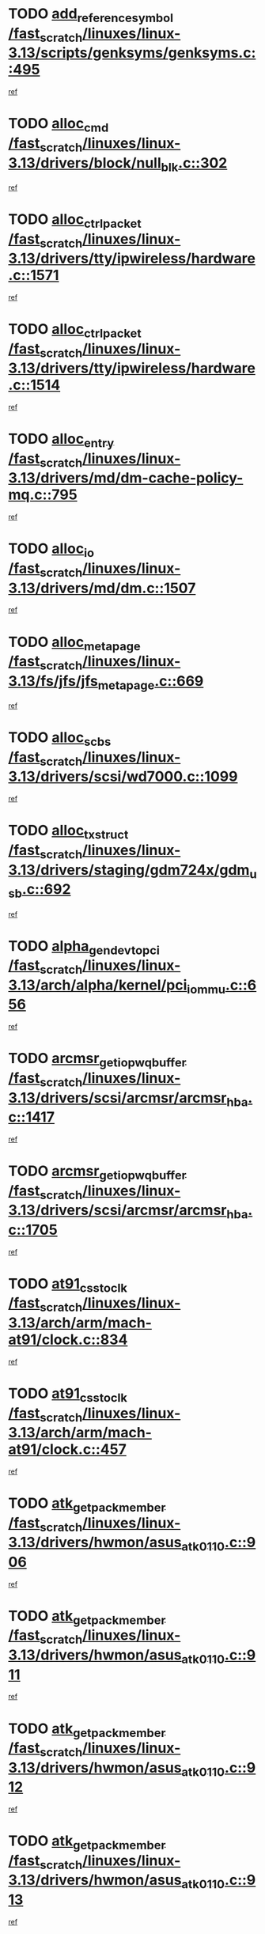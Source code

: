 * TODO [[view:/fast_scratch/linuxes/linux-3.13/scripts/genksyms/genksyms.c::face=ovl-face1::linb=495::colb=2::cole=8][add_reference_symbol /fast_scratch/linuxes/linux-3.13/scripts/genksyms/genksyms.c::495]]
[[view:/fast_scratch/linuxes/linux-3.13/scripts/genksyms/genksyms.c::face=ovl-face2::linb=497::colb=2::cole=8][ref]]
* TODO [[view:/fast_scratch/linuxes/linux-3.13/drivers/block/null_blk.c::face=ovl-face1::linb=302::colb=1::cole=4][alloc_cmd /fast_scratch/linuxes/linux-3.13/drivers/block/null_blk.c::302]]
[[view:/fast_scratch/linuxes/linux-3.13/drivers/block/null_blk.c::face=ovl-face2::linb=303::colb=1::cole=4][ref]]
* TODO [[view:/fast_scratch/linuxes/linux-3.13/drivers/tty/ipwireless/hardware.c::face=ovl-face1::linb=1571::colb=3::cole=9][alloc_ctrl_packet /fast_scratch/linuxes/linux-3.13/drivers/tty/ipwireless/hardware.c::1571]]
[[view:/fast_scratch/linuxes/linux-3.13/drivers/tty/ipwireless/hardware.c::face=ovl-face2::linb=1575::colb=3::cole=9][ref]]
* TODO [[view:/fast_scratch/linuxes/linux-3.13/drivers/tty/ipwireless/hardware.c::face=ovl-face1::linb=1514::colb=1::cole=11][alloc_ctrl_packet /fast_scratch/linuxes/linux-3.13/drivers/tty/ipwireless/hardware.c::1514]]
[[view:/fast_scratch/linuxes/linux-3.13/drivers/tty/ipwireless/hardware.c::face=ovl-face2::linb=1518::colb=1::cole=11][ref]]
* TODO [[view:/fast_scratch/linuxes/linux-3.13/drivers/md/dm-cache-policy-mq.c::face=ovl-face1::linb=795::colb=2::cole=3][alloc_entry /fast_scratch/linuxes/linux-3.13/drivers/md/dm-cache-policy-mq.c::795]]
[[view:/fast_scratch/linuxes/linux-3.13/drivers/md/dm-cache-policy-mq.c::face=ovl-face2::linb=799::colb=1::cole=2][ref]]
* TODO [[view:/fast_scratch/linuxes/linux-3.13/drivers/md/dm.c::face=ovl-face1::linb=1507::colb=1::cole=6][alloc_io /fast_scratch/linuxes/linux-3.13/drivers/md/dm.c::1507]]
[[view:/fast_scratch/linuxes/linux-3.13/drivers/md/dm.c::face=ovl-face2::linb=1508::colb=1::cole=6][ref]]
* TODO [[view:/fast_scratch/linuxes/linux-3.13/fs/jfs/jfs_metapage.c::face=ovl-face1::linb=669::colb=2::cole=4][alloc_metapage /fast_scratch/linuxes/linux-3.13/fs/jfs/jfs_metapage.c::669]]
[[view:/fast_scratch/linuxes/linux-3.13/fs/jfs/jfs_metapage.c::face=ovl-face2::linb=670::colb=2::cole=4][ref]]
* TODO [[view:/fast_scratch/linuxes/linux-3.13/drivers/scsi/wd7000.c::face=ovl-face1::linb=1099::colb=1::cole=4][alloc_scbs /fast_scratch/linuxes/linux-3.13/drivers/scsi/wd7000.c::1099]]
[[view:/fast_scratch/linuxes/linux-3.13/drivers/scsi/wd7000.c::face=ovl-face2::linb=1100::colb=1::cole=4][ref]]
* TODO [[view:/fast_scratch/linuxes/linux-3.13/drivers/staging/gdm724x/gdm_usb.c::face=ovl-face1::linb=692::colb=2::cole=3][alloc_tx_struct /fast_scratch/linuxes/linux-3.13/drivers/staging/gdm724x/gdm_usb.c::692]]
[[view:/fast_scratch/linuxes/linux-3.13/drivers/staging/gdm724x/gdm_usb.c::face=ovl-face2::linb=693::colb=2::cole=3][ref]]
* TODO [[view:/fast_scratch/linuxes/linux-3.13/arch/alpha/kernel/pci_iommu.c::face=ovl-face1::linb=656::colb=17::cole=21][alpha_gendev_to_pci /fast_scratch/linuxes/linux-3.13/arch/alpha/kernel/pci_iommu.c::656]]
[[view:/fast_scratch/linuxes/linux-3.13/arch/alpha/kernel/pci_iommu.c::face=ovl-face2::linb=665::colb=49::cole=53][ref]]
* TODO [[view:/fast_scratch/linuxes/linux-3.13/drivers/scsi/arcmsr/arcmsr_hba.c::face=ovl-face1::linb=1417::colb=2::cole=10][arcmsr_get_iop_wqbuffer /fast_scratch/linuxes/linux-3.13/drivers/scsi/arcmsr/arcmsr_hba.c::1417]]
[[view:/fast_scratch/linuxes/linux-3.13/drivers/scsi/arcmsr/arcmsr_hba.c::face=ovl-face2::linb=1418::colb=32::cole=40][ref]]
* TODO [[view:/fast_scratch/linuxes/linux-3.13/drivers/scsi/arcmsr/arcmsr_hba.c::face=ovl-face1::linb=1705::colb=1::cole=9][arcmsr_get_iop_wqbuffer /fast_scratch/linuxes/linux-3.13/drivers/scsi/arcmsr/arcmsr_hba.c::1705]]
[[view:/fast_scratch/linuxes/linux-3.13/drivers/scsi/arcmsr/arcmsr_hba.c::face=ovl-face2::linb=1706::colb=31::cole=39][ref]]
* TODO [[view:/fast_scratch/linuxes/linux-3.13/arch/arm/mach-at91/clock.c::face=ovl-face1::linb=834::colb=1::cole=11][at91_css_to_clk /fast_scratch/linuxes/linux-3.13/arch/arm/mach-at91/clock.c::834]]
[[view:/fast_scratch/linuxes/linux-3.13/arch/arm/mach-at91/clock.c::face=ovl-face2::linb=835::colb=8::cole=18][ref]]
* TODO [[view:/fast_scratch/linuxes/linux-3.13/arch/arm/mach-at91/clock.c::face=ovl-face1::linb=457::colb=1::cole=7][at91_css_to_clk /fast_scratch/linuxes/linux-3.13/arch/arm/mach-at91/clock.c::457]]
[[view:/fast_scratch/linuxes/linux-3.13/arch/arm/mach-at91/clock.c::face=ovl-face2::linb=459::colb=16::cole=22][ref]]
* TODO [[view:/fast_scratch/linuxes/linux-3.13/drivers/hwmon/asus_atk0110.c::face=ovl-face1::linb=906::colb=1::cole=7][atk_get_pack_member /fast_scratch/linuxes/linux-3.13/drivers/hwmon/asus_atk0110.c::906]]
[[view:/fast_scratch/linuxes/linux-3.13/drivers/hwmon/asus_atk0110.c::face=ovl-face2::linb=907::colb=6::cole=12][ref]]
* TODO [[view:/fast_scratch/linuxes/linux-3.13/drivers/hwmon/asus_atk0110.c::face=ovl-face1::linb=911::colb=1::cole=6][atk_get_pack_member /fast_scratch/linuxes/linux-3.13/drivers/hwmon/asus_atk0110.c::911]]
[[view:/fast_scratch/linuxes/linux-3.13/drivers/hwmon/asus_atk0110.c::face=ovl-face2::linb=929::colb=14::cole=19][ref]]
* TODO [[view:/fast_scratch/linuxes/linux-3.13/drivers/hwmon/asus_atk0110.c::face=ovl-face1::linb=912::colb=1::cole=5][atk_get_pack_member /fast_scratch/linuxes/linux-3.13/drivers/hwmon/asus_atk0110.c::912]]
[[view:/fast_scratch/linuxes/linux-3.13/drivers/hwmon/asus_atk0110.c::face=ovl-face2::linb=920::colb=29::cole=33][ref]]
* TODO [[view:/fast_scratch/linuxes/linux-3.13/drivers/hwmon/asus_atk0110.c::face=ovl-face1::linb=913::colb=1::cole=7][atk_get_pack_member /fast_scratch/linuxes/linux-3.13/drivers/hwmon/asus_atk0110.c::913]]
[[view:/fast_scratch/linuxes/linux-3.13/drivers/hwmon/asus_atk0110.c::face=ovl-face2::linb=930::colb=18::cole=24][ref]]
* TODO [[view:/fast_scratch/linuxes/linux-3.13/drivers/hwmon/asus_atk0110.c::face=ovl-face1::linb=914::colb=1::cole=7][atk_get_pack_member /fast_scratch/linuxes/linux-3.13/drivers/hwmon/asus_atk0110.c::914]]
[[view:/fast_scratch/linuxes/linux-3.13/drivers/hwmon/asus_atk0110.c::face=ovl-face2::linb=932::colb=19::cole=25][ref]]
* TODO [[view:/fast_scratch/linuxes/linux-3.13/drivers/hwmon/asus_atk0110.c::face=ovl-face1::linb=914::colb=1::cole=7][atk_get_pack_member /fast_scratch/linuxes/linux-3.13/drivers/hwmon/asus_atk0110.c::914]]
[[view:/fast_scratch/linuxes/linux-3.13/drivers/hwmon/asus_atk0110.c::face=ovl-face2::linb=935::colb=36::cole=42][ref]]
* TODO [[view:/fast_scratch/linuxes/linux-3.13/drivers/hwmon/asus_atk0110.c::face=ovl-face1::linb=443::colb=1::cole=6][atk_get_pack_member /fast_scratch/linuxes/linux-3.13/drivers/hwmon/asus_atk0110.c::443]]
[[view:/fast_scratch/linuxes/linux-3.13/drivers/hwmon/asus_atk0110.c::face=ovl-face2::linb=452::colb=3::cole=8][ref]]
* TODO [[view:/fast_scratch/linuxes/linux-3.13/drivers/hwmon/asus_atk0110.c::face=ovl-face1::linb=444::colb=1::cole=5][atk_get_pack_member /fast_scratch/linuxes/linux-3.13/drivers/hwmon/asus_atk0110.c::444]]
[[view:/fast_scratch/linuxes/linux-3.13/drivers/hwmon/asus_atk0110.c::face=ovl-face2::linb=453::colb=3::cole=7][ref]]
* TODO [[view:/fast_scratch/linuxes/linux-3.13/drivers/hwmon/asus_atk0110.c::face=ovl-face1::linb=445::colb=1::cole=7][atk_get_pack_member /fast_scratch/linuxes/linux-3.13/drivers/hwmon/asus_atk0110.c::445]]
[[view:/fast_scratch/linuxes/linux-3.13/drivers/hwmon/asus_atk0110.c::face=ovl-face2::linb=454::colb=3::cole=9][ref]]
* TODO [[view:/fast_scratch/linuxes/linux-3.13/drivers/hwmon/asus_atk0110.c::face=ovl-face1::linb=446::colb=1::cole=7][atk_get_pack_member /fast_scratch/linuxes/linux-3.13/drivers/hwmon/asus_atk0110.c::446]]
[[view:/fast_scratch/linuxes/linux-3.13/drivers/hwmon/asus_atk0110.c::face=ovl-face2::linb=454::colb=26::cole=32][ref]]
* TODO [[view:/fast_scratch/linuxes/linux-3.13/drivers/hwmon/asus_atk0110.c::face=ovl-face1::linb=447::colb=1::cole=7][atk_get_pack_member /fast_scratch/linuxes/linux-3.13/drivers/hwmon/asus_atk0110.c::447]]
[[view:/fast_scratch/linuxes/linux-3.13/drivers/hwmon/asus_atk0110.c::face=ovl-face2::linb=455::colb=3::cole=9][ref]]
* TODO [[view:/fast_scratch/linuxes/linux-3.13/drivers/hwmon/asus_atk0110.c::face=ovl-face1::linb=357::colb=1::cole=4][atk_get_pack_member /fast_scratch/linuxes/linux-3.13/drivers/hwmon/asus_atk0110.c::357]]
[[view:/fast_scratch/linuxes/linux-3.13/drivers/hwmon/asus_atk0110.c::face=ovl-face2::linb=358::colb=5::cole=8][ref]]
* TODO [[view:/fast_scratch/linuxes/linux-3.13/drivers/hwmon/asus_atk0110.c::face=ovl-face1::linb=363::colb=1::cole=4][atk_get_pack_member /fast_scratch/linuxes/linux-3.13/drivers/hwmon/asus_atk0110.c::363]]
[[view:/fast_scratch/linuxes/linux-3.13/drivers/hwmon/asus_atk0110.c::face=ovl-face2::linb=364::colb=5::cole=8][ref]]
* TODO [[view:/fast_scratch/linuxes/linux-3.13/drivers/hwmon/asus_atk0110.c::face=ovl-face1::linb=384::colb=1::cole=4][atk_get_pack_member /fast_scratch/linuxes/linux-3.13/drivers/hwmon/asus_atk0110.c::384]]
[[view:/fast_scratch/linuxes/linux-3.13/drivers/hwmon/asus_atk0110.c::face=ovl-face2::linb=385::colb=5::cole=8][ref]]
* TODO [[view:/fast_scratch/linuxes/linux-3.13/drivers/hwmon/asus_atk0110.c::face=ovl-face1::linb=390::colb=1::cole=4][atk_get_pack_member /fast_scratch/linuxes/linux-3.13/drivers/hwmon/asus_atk0110.c::390]]
[[view:/fast_scratch/linuxes/linux-3.13/drivers/hwmon/asus_atk0110.c::face=ovl-face2::linb=391::colb=5::cole=8][ref]]
* TODO [[view:/fast_scratch/linuxes/linux-3.13/drivers/hwmon/asus_atk0110.c::face=ovl-face1::linb=396::colb=1::cole=4][atk_get_pack_member /fast_scratch/linuxes/linux-3.13/drivers/hwmon/asus_atk0110.c::396]]
[[view:/fast_scratch/linuxes/linux-3.13/drivers/hwmon/asus_atk0110.c::face=ovl-face2::linb=397::colb=5::cole=8][ref]]
* TODO [[view:/fast_scratch/linuxes/linux-3.13/net/batman-adv/gateway_client.c::face=ovl-face1::linb=762::colb=1::cole=8][batadv_gw_node_get /fast_scratch/linuxes/linux-3.13/net/batman-adv/gateway_client.c::762]]
[[view:/fast_scratch/linuxes/linux-3.13/net/batman-adv/gateway_client.c::face=ovl-face2::linb=763::colb=6::cole=13][ref]]
* TODO [[view:/fast_scratch/linuxes/linux-3.13/net/batman-adv/sysfs.c::face=ovl-face1::linb=188::colb=28::cole=32][batadv_kobj_to_vlan /fast_scratch/linuxes/linux-3.13/net/batman-adv/sysfs.c::188]]
[[view:/fast_scratch/linuxes/linux-3.13/net/batman-adv/sysfs.c::face=ovl-face2::linb=191::colb=18::cole=22][ref]]
* TODO [[view:/fast_scratch/linuxes/linux-3.13/net/batman-adv/sysfs.c::face=ovl-face1::linb=202::colb=28::cole=32][batadv_kobj_to_vlan /fast_scratch/linuxes/linux-3.13/net/batman-adv/sysfs.c::202]]
[[view:/fast_scratch/linuxes/linux-3.13/net/batman-adv/sysfs.c::face=ovl-face2::linb=205::colb=21::cole=25][ref]]
* TODO [[view:/fast_scratch/linuxes/linux-3.13/drivers/staging/android/binder.c::face=ovl-face1::linb=1735::colb=4::cole=7][binder_get_ref_for_node /fast_scratch/linuxes/linux-3.13/drivers/staging/android/binder.c::1735]]
[[view:/fast_scratch/linuxes/linux-3.13/drivers/staging/android/binder.c::face=ovl-face2::linb=1737::colb=8::cole=11][ref]]
* TODO [[view:/fast_scratch/linuxes/linux-3.13/drivers/staging/android/binder.c::face=ovl-face1::linb=2525::colb=1::cole=7][binder_get_thread /fast_scratch/linuxes/linux-3.13/drivers/staging/android/binder.c::2525]]
[[view:/fast_scratch/linuxes/linux-3.13/drivers/staging/android/binder.c::face=ovl-face2::linb=2527::colb=22::cole=28][ref]]
* TODO [[view:/fast_scratch/linuxes/linux-3.13/drivers/staging/android/binder.c::face=ovl-face1::linb=2525::colb=1::cole=7][binder_get_thread /fast_scratch/linuxes/linux-3.13/drivers/staging/android/binder.c::2525]]
[[view:/fast_scratch/linuxes/linux-3.13/drivers/staging/android/binder.c::face=ovl-face2::linb=2528::colb=14::cole=20][ref]]
* TODO [[view:/fast_scratch/linuxes/linux-3.13/drivers/staging/android/binder.c::face=ovl-face1::linb=2525::colb=1::cole=7][binder_get_thread /fast_scratch/linuxes/linux-3.13/drivers/staging/android/binder.c::2525]]
[[view:/fast_scratch/linuxes/linux-3.13/drivers/staging/android/binder.c::face=ovl-face2::linb=2528::colb=31::cole=37][ref]]
* TODO [[view:/fast_scratch/linuxes/linux-3.13/fs/nfs/blocklayout/extents.c::face=ovl-face1::linb=764::colb=1::cole=3][bl_find_get_extent_locked /fast_scratch/linuxes/linux-3.13/fs/nfs/blocklayout/extents.c::764]]
[[view:/fast_scratch/linuxes/linux-3.13/fs/nfs/blocklayout/extents.c::face=ovl-face2::linb=765::colb=6::cole=8][ref]]
* TODO [[view:/fast_scratch/linuxes/linux-3.13/fs/nfs/blocklayout/extents.c::face=ovl-face1::linb=764::colb=1::cole=3][bl_find_get_extent_locked /fast_scratch/linuxes/linux-3.13/fs/nfs/blocklayout/extents.c::764]]
[[view:/fast_scratch/linuxes/linux-3.13/fs/nfs/blocklayout/extents.c::face=ovl-face2::linb=765::colb=24::cole=26][ref]]
* TODO [[view:/fast_scratch/linuxes/linux-3.13/block/cfq-iosched.c::face=ovl-face1::linb=1690::colb=1::cole=5][blkg_to_cfqg /fast_scratch/linuxes/linux-3.13/block/cfq-iosched.c::1690]]
[[view:/fast_scratch/linuxes/linux-3.13/block/cfq-iosched.c::face=ovl-face2::linb=1693::colb=3::cole=7][ref]]
* TODO [[view:/fast_scratch/linuxes/linux-3.13/block/cfq-iosched.c::face=ovl-face1::linb=1690::colb=1::cole=5][blkg_to_cfqg /fast_scratch/linuxes/linux-3.13/block/cfq-iosched.c::1690]]
[[view:/fast_scratch/linuxes/linux-3.13/block/cfq-iosched.c::face=ovl-face2::linb=1696::colb=3::cole=7][ref]]
* TODO [[view:/fast_scratch/linuxes/linux-3.13/block/cfq-iosched.c::face=ovl-face1::linb=4407::colb=1::cole=17][blkg_to_cfqg /fast_scratch/linuxes/linux-3.13/block/cfq-iosched.c::4407]]
[[view:/fast_scratch/linuxes/linux-3.13/block/cfq-iosched.c::face=ovl-face2::linb=4417::colb=1::cole=17][ref]]
* TODO [[view:/fast_scratch/linuxes/linux-3.13/block/cfq-iosched.c::face=ovl-face1::linb=1536::colb=19::cole=23][blkg_to_cfqg /fast_scratch/linuxes/linux-3.13/block/cfq-iosched.c::1536]]
[[view:/fast_scratch/linuxes/linux-3.13/block/cfq-iosched.c::face=ovl-face2::linb=1539::colb=1::cole=5][ref]]
* TODO [[view:/fast_scratch/linuxes/linux-3.13/block/cfq-iosched.c::face=ovl-face1::linb=1584::colb=19::cole=23][blkg_to_cfqg /fast_scratch/linuxes/linux-3.13/block/cfq-iosched.c::1584]]
[[view:/fast_scratch/linuxes/linux-3.13/block/cfq-iosched.c::face=ovl-face2::linb=1586::colb=19::cole=23][ref]]
* TODO [[view:/fast_scratch/linuxes/linux-3.13/block/blk-throttle.c::face=ovl-face1::linb=1369::colb=1::cole=3][blkg_to_tg /fast_scratch/linuxes/linux-3.13/block/blk-throttle.c::1369]]
[[view:/fast_scratch/linuxes/linux-3.13/block/blk-throttle.c::face=ovl-face2::linb=1370::colb=7::cole=9][ref]]
* TODO [[view:/fast_scratch/linuxes/linux-3.13/block/blk-throttle.c::face=ovl-face1::linb=484::colb=20::cole=22][blkg_to_tg /fast_scratch/linuxes/linux-3.13/block/blk-throttle.c::484]]
[[view:/fast_scratch/linuxes/linux-3.13/block/blk-throttle.c::face=ovl-face2::linb=488::colb=16::cole=18][ref]]
* TODO [[view:/fast_scratch/linuxes/linux-3.13/block/blk-throttle.c::face=ovl-face1::linb=408::colb=20::cole=22][blkg_to_tg /fast_scratch/linuxes/linux-3.13/block/blk-throttle.c::408]]
[[view:/fast_scratch/linuxes/linux-3.13/block/blk-throttle.c::face=ovl-face2::linb=432::colb=28::cole=30][ref]]
* TODO [[view:/fast_scratch/linuxes/linux-3.13/block/blk-throttle.c::face=ovl-face1::linb=498::colb=20::cole=22][blkg_to_tg /fast_scratch/linuxes/linux-3.13/block/blk-throttle.c::498]]
[[view:/fast_scratch/linuxes/linux-3.13/block/blk-throttle.c::face=ovl-face2::linb=501::colb=5::cole=7][ref]]
* TODO [[view:/fast_scratch/linuxes/linux-3.13/block/blk-throttle.c::face=ovl-face1::linb=962::colb=20::cole=22][blkg_to_tg /fast_scratch/linuxes/linux-3.13/block/blk-throttle.c::962]]
[[view:/fast_scratch/linuxes/linux-3.13/block/blk-throttle.c::face=ovl-face2::linb=967::colb=5::cole=7][ref]]
* TODO [[view:/fast_scratch/linuxes/linux-3.13/block/blk-mq.c::face=ovl-face1::linb=937::colb=2::cole=4][blk_mq_alloc_request_pinned /fast_scratch/linuxes/linux-3.13/block/blk-mq.c::937]]
[[view:/fast_scratch/linuxes/linux-3.13/block/blk-mq.c::face=ovl-face2::linb=939::colb=8::cole=10][ref]]
* TODO [[view:/fast_scratch/linuxes/linux-3.13/drivers/block/drbd/drbd_actlog.c::face=ovl-face1::linb=1026::colb=4::cole=10][_bme_get /fast_scratch/linuxes/linux-3.13/drivers/block/drbd/drbd_actlog.c::1026]]
[[view:/fast_scratch/linuxes/linux-3.13/drivers/block/drbd/drbd_actlog.c::face=ovl-face2::linb=1030::colb=27::cole=33][ref]]
* TODO [[view:/fast_scratch/linuxes/linux-3.13/drivers/scsi/bnx2fc/bnx2fc_fcoe.c::face=ovl-face1::linb=1084::colb=1::cole=8][bnx2fc_if_create /fast_scratch/linuxes/linux-3.13/drivers/scsi/bnx2fc/bnx2fc_fcoe.c::1084]]
[[view:/fast_scratch/linuxes/linux-3.13/drivers/scsi/bnx2fc/bnx2fc_fcoe.c::face=ovl-face2::linb=1097::colb=2::cole=9][ref]]
* TODO [[view:/fast_scratch/linuxes/linux-3.13/drivers/net/ethernet/broadcom/bnx2x/bnx2x_ethtool.c::face=ovl-face1::linb=780::colb=24::cole=33][__bnx2x_get_page_read_ar /fast_scratch/linuxes/linux-3.13/drivers/net/ethernet/broadcom/bnx2x/bnx2x_ethtool.c::780]]
[[view:/fast_scratch/linuxes/linux-3.13/drivers/net/ethernet/broadcom/bnx2x/bnx2x_ethtool.c::face=ovl-face2::linb=790::colb=25::cole=34][ref]]
* TODO [[view:/fast_scratch/linuxes/linux-3.13/block/bsg.c::face=ovl-face1::linb=545::colb=2::cole=4][bsg_get_done_cmd /fast_scratch/linuxes/linux-3.13/block/bsg.c::545]]
[[view:/fast_scratch/linuxes/linux-3.13/block/bsg.c::face=ovl-face2::linb=556::colb=33::cole=35][ref]]
* TODO [[view:/fast_scratch/linuxes/linux-3.13/block/bsg.c::face=ovl-face1::linb=545::colb=2::cole=4][bsg_get_done_cmd /fast_scratch/linuxes/linux-3.13/block/bsg.c::545]]
[[view:/fast_scratch/linuxes/linux-3.13/block/bsg.c::face=ovl-face2::linb=556::colb=42::cole=44][ref]]
* TODO [[view:/fast_scratch/linuxes/linux-3.13/block/bsg.c::face=ovl-face1::linb=545::colb=2::cole=4][bsg_get_done_cmd /fast_scratch/linuxes/linux-3.13/block/bsg.c::545]]
[[view:/fast_scratch/linuxes/linux-3.13/block/bsg.c::face=ovl-face2::linb=556::colb=51::cole=53][ref]]
* TODO [[view:/fast_scratch/linuxes/linux-3.13/block/bsg.c::face=ovl-face1::linb=545::colb=2::cole=4][bsg_get_done_cmd /fast_scratch/linuxes/linux-3.13/block/bsg.c::545]]
[[view:/fast_scratch/linuxes/linux-3.13/block/bsg.c::face=ovl-face2::linb=557::colb=12::cole=14][ref]]
* TODO [[view:/fast_scratch/linuxes/linux-3.13/block/bsg.c::face=ovl-face1::linb=517::colb=2::cole=4][bsg_get_done_cmd /fast_scratch/linuxes/linux-3.13/block/bsg.c::517]]
[[view:/fast_scratch/linuxes/linux-3.13/block/bsg.c::face=ovl-face2::linb=521::colb=34::cole=36][ref]]
* TODO [[view:/fast_scratch/linuxes/linux-3.13/block/bsg.c::face=ovl-face1::linb=517::colb=2::cole=4][bsg_get_done_cmd /fast_scratch/linuxes/linux-3.13/block/bsg.c::517]]
[[view:/fast_scratch/linuxes/linux-3.13/block/bsg.c::face=ovl-face2::linb=521::colb=43::cole=45][ref]]
* TODO [[view:/fast_scratch/linuxes/linux-3.13/block/bsg.c::face=ovl-face1::linb=517::colb=2::cole=4][bsg_get_done_cmd /fast_scratch/linuxes/linux-3.13/block/bsg.c::517]]
[[view:/fast_scratch/linuxes/linux-3.13/block/bsg.c::face=ovl-face2::linb=521::colb=52::cole=54][ref]]
* TODO [[view:/fast_scratch/linuxes/linux-3.13/block/bsg.c::face=ovl-face1::linb=517::colb=2::cole=4][bsg_get_done_cmd /fast_scratch/linuxes/linux-3.13/block/bsg.c::517]]
[[view:/fast_scratch/linuxes/linux-3.13/block/bsg.c::face=ovl-face2::linb=522::colb=6::cole=8][ref]]
* TODO [[view:/fast_scratch/linuxes/linux-3.13/arch/powerpc/kernel/cacheinfo.c::face=ovl-face1::linb=380::colb=1::cole=6][cache_lookup_by_node /fast_scratch/linuxes/linux-3.13/arch/powerpc/kernel/cacheinfo.c::380]]
[[view:/fast_scratch/linuxes/linux-3.13/arch/powerpc/kernel/cacheinfo.c::face=ovl-face2::linb=384::colb=4::cole=9][ref]]
* TODO [[view:/fast_scratch/linuxes/linux-3.13/arch/powerpc/mm/numa.c::face=ovl-face1::linb=1024::colb=2::cole=16][careful_zallocation /fast_scratch/linuxes/linux-3.13/arch/powerpc/mm/numa.c::1024]]
[[view:/fast_scratch/linuxes/linux-3.13/arch/powerpc/mm/numa.c::face=ovl-face2::linb=1031::colb=2::cole=16][ref]]
* TODO [[view:/fast_scratch/linuxes/linux-3.13/block/cfq-iosched.c::face=ovl-face1::linb=3024::colb=19::cole=23][cfq_get_next_cfqg /fast_scratch/linuxes/linux-3.13/block/cfq-iosched.c::3024]]
[[view:/fast_scratch/linuxes/linux-3.13/block/cfq-iosched.c::face=ovl-face2::linb=3029::colb=5::cole=9][ref]]
* TODO [[view:/fast_scratch/linuxes/linux-3.13/drivers/net/caif/caif_virtio.c::face=ovl-face1::linb=289::colb=2::cole=5][cfv_alloc_and_copy_skb /fast_scratch/linuxes/linux-3.13/drivers/net/caif/caif_virtio.c::289]]
[[view:/fast_scratch/linuxes/linux-3.13/drivers/net/caif/caif_virtio.c::face=ovl-face2::linb=295::colb=12::cole=15][ref]]
* TODO [[view:/fast_scratch/linuxes/linux-3.13/drivers/dma/coh901318_lli.c::face=ovl-face1::linb=161::colb=2::cole=5][coh901318_lli_next /fast_scratch/linuxes/linux-3.13/drivers/dma/coh901318_lli.c::161]]
[[view:/fast_scratch/linuxes/linux-3.13/drivers/dma/coh901318_lli.c::face=ovl-face2::linb=155::colb=8::cole=11][ref]]
* TODO [[view:/fast_scratch/linuxes/linux-3.13/drivers/dma/coh901318_lli.c::face=ovl-face1::linb=303::colb=3::cole=6][coh901318_lli_next /fast_scratch/linuxes/linux-3.13/drivers/dma/coh901318_lli.c::303]]
[[view:/fast_scratch/linuxes/linux-3.13/drivers/dma/coh901318_lli.c::face=ovl-face2::linb=291::colb=3::cole=6][ref]]
* TODO [[view:/fast_scratch/linuxes/linux-3.13/drivers/dma/coh901318_lli.c::face=ovl-face1::linb=215::colb=2::cole=5][coh901318_lli_next /fast_scratch/linuxes/linux-3.13/drivers/dma/coh901318_lli.c::215]]
[[view:/fast_scratch/linuxes/linux-3.13/drivers/dma/coh901318_lli.c::face=ovl-face2::linb=198::colb=8::cole=11][ref]]
* TODO [[view:/fast_scratch/linuxes/linux-3.13/fs/dlm/config.c::face=ovl-face1::linb=504::colb=21::cole=23][config_item_to_cluster /fast_scratch/linuxes/linux-3.13/fs/dlm/config.c::504]]
[[view:/fast_scratch/linuxes/linux-3.13/fs/dlm/config.c::face=ovl-face2::linb=508::colb=13::cole=15][ref]]
* TODO [[view:/fast_scratch/linuxes/linux-3.13/fs/dlm/config.c::face=ovl-face1::linb=522::colb=21::cole=23][config_item_to_cluster /fast_scratch/linuxes/linux-3.13/fs/dlm/config.c::522]]
[[view:/fast_scratch/linuxes/linux-3.13/fs/dlm/config.c::face=ovl-face2::linb=523::colb=7::cole=9][ref]]
* TODO [[view:/fast_scratch/linuxes/linux-3.13/fs/dlm/config.c::face=ovl-face1::linb=605::colb=18::cole=20][config_item_to_comm /fast_scratch/linuxes/linux-3.13/fs/dlm/config.c::605]]
[[view:/fast_scratch/linuxes/linux-3.13/fs/dlm/config.c::face=ovl-face2::linb=608::colb=20::cole=22][ref]]
* TODO [[view:/fast_scratch/linuxes/linux-3.13/fs/dlm/config.c::face=ovl-face1::linb=902::colb=2::cole=4][config_item_to_comm /fast_scratch/linuxes/linux-3.13/fs/dlm/config.c::902]]
[[view:/fast_scratch/linuxes/linux-3.13/fs/dlm/config.c::face=ovl-face2::linb=904::colb=6::cole=8][ref]]
* TODO [[view:/fast_scratch/linuxes/linux-3.13/fs/dlm/config.c::face=ovl-face1::linb=645::colb=18::cole=20][config_item_to_node /fast_scratch/linuxes/linux-3.13/fs/dlm/config.c::645]]
[[view:/fast_scratch/linuxes/linux-3.13/fs/dlm/config.c::face=ovl-face2::linb=648::colb=11::cole=13][ref]]
* TODO [[view:/fast_scratch/linuxes/linux-3.13/fs/dlm/config.c::face=ovl-face1::linb=644::colb=19::cole=21][config_item_to_space /fast_scratch/linuxes/linux-3.13/fs/dlm/config.c::644]]
[[view:/fast_scratch/linuxes/linux-3.13/fs/dlm/config.c::face=ovl-face2::linb=647::colb=13::cole=15][ref]]
* TODO [[view:/fast_scratch/linuxes/linux-3.13/fs/dlm/config.c::face=ovl-face1::linb=561::colb=19::cole=21][config_item_to_space /fast_scratch/linuxes/linux-3.13/fs/dlm/config.c::561]]
[[view:/fast_scratch/linuxes/linux-3.13/fs/dlm/config.c::face=ovl-face2::linb=567::colb=13::cole=15][ref]]
* TODO [[view:/fast_scratch/linuxes/linux-3.13/fs/dlm/config.c::face=ovl-face1::linb=622::colb=19::cole=21][config_item_to_space /fast_scratch/linuxes/linux-3.13/fs/dlm/config.c::622]]
[[view:/fast_scratch/linuxes/linux-3.13/fs/dlm/config.c::face=ovl-face2::linb=634::colb=13::cole=15][ref]]
* TODO [[view:/fast_scratch/linuxes/linux-3.13/fs/dlm/config.c::face=ovl-face1::linb=578::colb=19::cole=21][config_item_to_space /fast_scratch/linuxes/linux-3.13/fs/dlm/config.c::578]]
[[view:/fast_scratch/linuxes/linux-3.13/fs/dlm/config.c::face=ovl-face2::linb=579::colb=7::cole=9][ref]]
* TODO [[view:/fast_scratch/linuxes/linux-3.13/drivers/target/target_core_pr.c::face=ovl-face1::linb=3405::colb=2::cole=13][__core_scsi3_locate_pr_reg /fast_scratch/linuxes/linux-3.13/drivers/target/target_core_pr.c::3405]]
[[view:/fast_scratch/linuxes/linux-3.13/drivers/target/target_core_pr.c::face=ovl-face2::linb=3421::colb=1::cole=12][ref]]
* TODO [[view:/fast_scratch/linuxes/linux-3.13/fs/cramfs/inode.c::face=ovl-face1::linb=429::colb=2::cole=4][cramfs_read /fast_scratch/linuxes/linux-3.13/fs/cramfs/inode.c::429]]
[[view:/fast_scratch/linuxes/linux-3.13/fs/cramfs/inode.c::face=ovl-face2::linb=436::colb=12::cole=14][ref]]
* TODO [[view:/fast_scratch/linuxes/linux-3.13/fs/cramfs/inode.c::face=ovl-face1::linb=380::colb=2::cole=4][cramfs_read /fast_scratch/linuxes/linux-3.13/fs/cramfs/inode.c::380]]
[[view:/fast_scratch/linuxes/linux-3.13/fs/cramfs/inode.c::face=ovl-face2::linb=388::colb=12::cole=14][ref]]
* TODO [[view:/fast_scratch/linuxes/linux-3.13/tools/perf/util/callchain.c::face=ovl-face1::linb=250::colb=1::cole=4][create_child /fast_scratch/linuxes/linux-3.13/tools/perf/util/callchain.c::250]]
[[view:/fast_scratch/linuxes/linux-3.13/tools/perf/util/callchain.c::face=ovl-face2::linb=253::colb=1::cole=4][ref]]
* TODO [[view:/fast_scratch/linuxes/linux-3.13/tools/perf/util/callchain.c::face=ovl-face1::linb=286::colb=1::cole=4][create_child /fast_scratch/linuxes/linux-3.13/tools/perf/util/callchain.c::286]]
[[view:/fast_scratch/linuxes/linux-3.13/tools/perf/util/callchain.c::face=ovl-face2::linb=291::colb=1::cole=4][ref]]
* TODO [[view:/fast_scratch/linuxes/linux-3.13/arch/parisc/kernel/drivers.c::face=ovl-face1::linb=503::colb=1::cole=4][create_parisc_device /fast_scratch/linuxes/linux-3.13/arch/parisc/kernel/drivers.c::503]]
[[view:/fast_scratch/linuxes/linux-3.13/arch/parisc/kernel/drivers.c::face=ovl-face2::linb=504::colb=5::cole=8][ref]]
* TODO [[view:/fast_scratch/linuxes/linux-3.13/fs/btrfs/relocation.c::face=ovl-face1::linb=4243::colb=1::cole=15][create_reloc_inode /fast_scratch/linuxes/linux-3.13/fs/btrfs/relocation.c::4243]]
[[view:/fast_scratch/linuxes/linux-3.13/fs/btrfs/relocation.c::face=ovl-face2::linb=4282::colb=28::cole=42][ref]]
* TODO [[view:/fast_scratch/linuxes/linux-3.13/crypto/crypto_user.c::face=ovl-face1::linb=402::colb=2::cole=5][crypto_user_aead_alg /fast_scratch/linuxes/linux-3.13/crypto/crypto_user.c::402]]
[[view:/fast_scratch/linuxes/linux-3.13/crypto/crypto_user.c::face=ovl-face2::linb=419::colb=2::cole=5][ref]]
* TODO [[view:/fast_scratch/linuxes/linux-3.13/crypto/crypto_user.c::face=ovl-face1::linb=407::colb=2::cole=5][crypto_user_skcipher_alg /fast_scratch/linuxes/linux-3.13/crypto/crypto_user.c::407]]
[[view:/fast_scratch/linuxes/linux-3.13/crypto/crypto_user.c::face=ovl-face2::linb=419::colb=2::cole=5][ref]]
* TODO [[view:/fast_scratch/linuxes/linux-3.13/kernel/sched/cpuacct.c::face=ovl-face1::linb=92::colb=17::cole=19][css_ca /fast_scratch/linuxes/linux-3.13/kernel/sched/cpuacct.c::92]]
[[view:/fast_scratch/linuxes/linux-3.13/kernel/sched/cpuacct.c::face=ovl-face2::linb=94::colb=13::cole=15][ref]]
* TODO [[view:/fast_scratch/linuxes/linux-3.13/kernel/sched/cpuacct.c::face=ovl-face1::linb=189::colb=17::cole=19][css_ca /fast_scratch/linuxes/linux-3.13/kernel/sched/cpuacct.c::189]]
[[view:/fast_scratch/linuxes/linux-3.13/kernel/sched/cpuacct.c::face=ovl-face2::linb=194::colb=48::cole=50][ref]]
* TODO [[view:/fast_scratch/linuxes/linux-3.13/kernel/sched/cpuacct.c::face=ovl-face1::linb=189::colb=17::cole=19][css_ca /fast_scratch/linuxes/linux-3.13/kernel/sched/cpuacct.c::189]]
[[view:/fast_scratch/linuxes/linux-3.13/kernel/sched/cpuacct.c::face=ovl-face2::linb=203::colb=48::cole=50][ref]]
* TODO [[view:/fast_scratch/linuxes/linux-3.13/net/sched/cls_cgroup.c::face=ovl-face1::linb=75::colb=26::cole=28][css_cls_state /fast_scratch/linuxes/linux-3.13/net/sched/cls_cgroup.c::75]]
[[view:/fast_scratch/linuxes/linux-3.13/net/sched/cls_cgroup.c::face=ovl-face2::linb=76::colb=34::cole=36][ref]]
* TODO [[view:/fast_scratch/linuxes/linux-3.13/net/sched/cls_cgroup.c::face=ovl-face1::linb=49::colb=26::cole=28][css_cls_state /fast_scratch/linuxes/linux-3.13/net/sched/cls_cgroup.c::49]]
[[view:/fast_scratch/linuxes/linux-3.13/net/sched/cls_cgroup.c::face=ovl-face2::linb=53::colb=2::cole=4][ref]]
* TODO [[view:/fast_scratch/linuxes/linux-3.13/kernel/cpuset.c::face=ovl-face1::linb=1525::colb=16::cole=18][css_cs /fast_scratch/linuxes/linux-3.13/kernel/cpuset.c::1525]]
[[view:/fast_scratch/linuxes/linux-3.13/kernel/cpuset.c::face=ovl-face2::linb=1555::colb=29::cole=31][ref]]
* TODO [[view:/fast_scratch/linuxes/linux-3.13/kernel/cpuset.c::face=ovl-face1::linb=1456::colb=16::cole=18][css_cs /fast_scratch/linuxes/linux-3.13/kernel/cpuset.c::1456]]
[[view:/fast_scratch/linuxes/linux-3.13/kernel/cpuset.c::face=ovl-face2::linb=1468::colb=20::cole=22][ref]]
* TODO [[view:/fast_scratch/linuxes/linux-3.13/kernel/cpuset.c::face=ovl-face1::linb=1456::colb=16::cole=18][css_cs /fast_scratch/linuxes/linux-3.13/kernel/cpuset.c::1456]]
[[view:/fast_scratch/linuxes/linux-3.13/kernel/cpuset.c::face=ovl-face2::linb=1468::colb=53::cole=55][ref]]
* TODO [[view:/fast_scratch/linuxes/linux-3.13/kernel/cpuset.c::face=ovl-face1::linb=2046::colb=16::cole=18][css_cs /fast_scratch/linuxes/linux-3.13/kernel/cpuset.c::2046]]
[[view:/fast_scratch/linuxes/linux-3.13/kernel/cpuset.c::face=ovl-face2::linb=2048::colb=18::cole=20][ref]]
* TODO [[view:/fast_scratch/linuxes/linux-3.13/kernel/cpuset.c::face=ovl-face1::linb=2031::colb=16::cole=18][css_cs /fast_scratch/linuxes/linux-3.13/kernel/cpuset.c::2031]]
[[view:/fast_scratch/linuxes/linux-3.13/kernel/cpuset.c::face=ovl-face2::linb=2039::colb=23::cole=25][ref]]
* TODO [[view:/fast_scratch/linuxes/linux-3.13/kernel/cpuset.c::face=ovl-face1::linb=1971::colb=16::cole=18][css_cs /fast_scratch/linuxes/linux-3.13/kernel/cpuset.c::1971]]
[[view:/fast_scratch/linuxes/linux-3.13/kernel/cpuset.c::face=ovl-face2::linb=1981::colb=21::cole=23][ref]]
* TODO [[view:/fast_scratch/linuxes/linux-3.13/kernel/cpuset.c::face=ovl-face1::linb=1829::colb=16::cole=18][css_cs /fast_scratch/linuxes/linux-3.13/kernel/cpuset.c::1829]]
[[view:/fast_scratch/linuxes/linux-3.13/kernel/cpuset.c::face=ovl-face2::linb=1833::colb=9::cole=11][ref]]
* TODO [[view:/fast_scratch/linuxes/linux-3.13/kernel/cpuset.c::face=ovl-face1::linb=1798::colb=16::cole=18][css_cs /fast_scratch/linuxes/linux-3.13/kernel/cpuset.c::1798]]
[[view:/fast_scratch/linuxes/linux-3.13/kernel/cpuset.c::face=ovl-face2::linb=1814::colb=25::cole=27][ref]]
* TODO [[view:/fast_scratch/linuxes/linux-3.13/kernel/cgroup_freezer.c::face=ovl-face1::linb=176::colb=17::cole=24][css_freezer /fast_scratch/linuxes/linux-3.13/kernel/cgroup_freezer.c::176]]
[[view:/fast_scratch/linuxes/linux-3.13/kernel/cgroup_freezer.c::face=ovl-face2::linb=180::colb=16::cole=23][ref]]
* TODO [[view:/fast_scratch/linuxes/linux-3.13/kernel/cgroup_freezer.c::face=ovl-face1::linb=400::colb=18::cole=23][css_freezer /fast_scratch/linuxes/linux-3.13/kernel/cgroup_freezer.c::400]]
[[view:/fast_scratch/linuxes/linux-3.13/kernel/cgroup_freezer.c::face=ovl-face2::linb=403::colb=17::cole=22][ref]]
* TODO [[view:/fast_scratch/linuxes/linux-3.13/kernel/cgroup_freezer.c::face=ovl-face1::linb=147::colb=17::cole=24][css_freezer /fast_scratch/linuxes/linux-3.13/kernel/cgroup_freezer.c::147]]
[[view:/fast_scratch/linuxes/linux-3.13/kernel/cgroup_freezer.c::face=ovl-face2::linb=149::colb=16::cole=23][ref]]
* TODO [[view:/fast_scratch/linuxes/linux-3.13/kernel/cgroup_freezer.c::face=ovl-face1::linb=112::colb=17::cole=24][css_freezer /fast_scratch/linuxes/linux-3.13/kernel/cgroup_freezer.c::112]]
[[view:/fast_scratch/linuxes/linux-3.13/kernel/cgroup_freezer.c::face=ovl-face2::linb=122::colb=19::cole=26][ref]]
* TODO [[view:/fast_scratch/linuxes/linux-3.13/kernel/cgroup_freezer.c::face=ovl-face1::linb=452::colb=17::cole=24][css_freezer /fast_scratch/linuxes/linux-3.13/kernel/cgroup_freezer.c::452]]
[[view:/fast_scratch/linuxes/linux-3.13/kernel/cgroup_freezer.c::face=ovl-face2::linb=454::colb=15::cole=22][ref]]
* TODO [[view:/fast_scratch/linuxes/linux-3.13/kernel/cgroup_freezer.c::face=ovl-face1::linb=444::colb=17::cole=24][css_freezer /fast_scratch/linuxes/linux-3.13/kernel/cgroup_freezer.c::444]]
[[view:/fast_scratch/linuxes/linux-3.13/kernel/cgroup_freezer.c::face=ovl-face2::linb=446::colb=15::cole=22][ref]]
* TODO [[view:/fast_scratch/linuxes/linux-3.13/kernel/cgroup_freezer.c::face=ovl-face1::linb=259::colb=17::cole=24][css_freezer /fast_scratch/linuxes/linux-3.13/kernel/cgroup_freezer.c::259]]
[[view:/fast_scratch/linuxes/linux-3.13/kernel/cgroup_freezer.c::face=ovl-face2::linb=266::colb=16::cole=23][ref]]
* TODO [[view:/fast_scratch/linuxes/linux-3.13/kernel/cgroup_freezer.c::face=ovl-face1::linb=274::colb=18::cole=23][css_freezer /fast_scratch/linuxes/linux-3.13/kernel/cgroup_freezer.c::274]]
[[view:/fast_scratch/linuxes/linux-3.13/kernel/cgroup_freezer.c::face=ovl-face2::linb=276::colb=7::cole=12][ref]]
* TODO [[view:/fast_scratch/linuxes/linux-3.13/kernel/cgroup_freezer.c::face=ovl-face1::linb=274::colb=18::cole=23][css_freezer /fast_scratch/linuxes/linux-3.13/kernel/cgroup_freezer.c::274]]
[[view:/fast_scratch/linuxes/linux-3.13/kernel/cgroup_freezer.c::face=ovl-face2::linb=277::colb=8::cole=13][ref]]
* TODO [[view:/fast_scratch/linuxes/linux-3.13/kernel/sched/core.c::face=ovl-face1::linb=7030::colb=20::cole=22][css_tg /fast_scratch/linuxes/linux-3.13/kernel/sched/core.c::7030]]
[[view:/fast_scratch/linuxes/linux-3.13/kernel/sched/core.c::face=ovl-face2::linb=7032::colb=30::cole=32][ref]]
* TODO [[view:/fast_scratch/linuxes/linux-3.13/kernel/sched/core.c::face=ovl-face1::linb=7264::colb=20::cole=22][css_tg /fast_scratch/linuxes/linux-3.13/kernel/sched/core.c::7264]]
[[view:/fast_scratch/linuxes/linux-3.13/kernel/sched/core.c::face=ovl-face2::linb=7265::colb=32::cole=34][ref]]
* TODO [[view:/fast_scratch/linuxes/linux-3.13/security/device_cgroup.c::face=ovl-face1::linb=207::colb=20::cole=30][css_to_devcgroup /fast_scratch/linuxes/linux-3.13/security/device_cgroup.c::207]]
[[view:/fast_scratch/linuxes/linux-3.13/security/device_cgroup.c::face=ovl-face2::linb=210::colb=1::cole=11][ref]]
* TODO [[view:/fast_scratch/linuxes/linux-3.13/security/device_cgroup.c::face=ovl-face1::linb=186::colb=20::cole=30][css_to_devcgroup /fast_scratch/linuxes/linux-3.13/security/device_cgroup.c::186]]
[[view:/fast_scratch/linuxes/linux-3.13/security/device_cgroup.c::face=ovl-face2::linb=193::colb=2::cole=12][ref]]
* TODO [[view:/fast_scratch/linuxes/linux-3.13/security/device_cgroup.c::face=ovl-face1::linb=186::colb=20::cole=30][css_to_devcgroup /fast_scratch/linuxes/linux-3.13/security/device_cgroup.c::186]]
[[view:/fast_scratch/linuxes/linux-3.13/security/device_cgroup.c::face=ovl-face2::linb=195::colb=29::cole=39][ref]]
* TODO [[view:/fast_scratch/linuxes/linux-3.13/security/device_cgroup.c::face=ovl-face1::linb=280::colb=20::cole=29][css_to_devcgroup /fast_scratch/linuxes/linux-3.13/security/device_cgroup.c::280]]
[[view:/fast_scratch/linuxes/linux-3.13/security/device_cgroup.c::face=ovl-face2::linb=291::colb=5::cole=14][ref]]
* TODO [[view:/fast_scratch/linuxes/linux-3.13/security/device_cgroup.c::face=ovl-face1::linb=441::colb=21::cole=26][css_to_devcgroup /fast_scratch/linuxes/linux-3.13/security/device_cgroup.c::441]]
[[view:/fast_scratch/linuxes/linux-3.13/security/device_cgroup.c::face=ovl-face2::linb=459::colb=6::cole=11][ref]]
* TODO [[view:/fast_scratch/linuxes/linux-3.13/drivers/net/wireless/cw1200/txrx.c::face=ovl-face1::linb=655::colb=1::cole=8][cw1200_get_tx_rate /fast_scratch/linuxes/linux-3.13/drivers/net/wireless/cw1200/txrx.c::655]]
[[view:/fast_scratch/linuxes/linux-3.13/drivers/net/wireless/cw1200/txrx.c::face=ovl-face2::linb=658::colb=5::cole=12][ref]]
* TODO [[view:/fast_scratch/linuxes/linux-3.13/drivers/media/usb/cx231xx/cx231xx-417.c::face=ovl-face1::linb=1980::colb=1::cole=16][cx231xx_video_dev_alloc /fast_scratch/linuxes/linux-3.13/drivers/media/usb/cx231xx/cx231xx-417.c::1980]]
[[view:/fast_scratch/linuxes/linux-3.13/drivers/media/usb/cx231xx/cx231xx-417.c::face=ovl-face2::linb=1991::colb=19::cole=34][ref]]
* TODO [[view:/fast_scratch/linuxes/linux-3.13/drivers/input/touchscreen/cyttsp_core.c::face=ovl-face1::linb=327::colb=2::cole=5][cyttsp_get_tch /fast_scratch/linuxes/linux-3.13/drivers/input/touchscreen/cyttsp_core.c::327]]
[[view:/fast_scratch/linuxes/linux-3.13/drivers/input/touchscreen/cyttsp_core.c::face=ovl-face2::linb=331::colb=57::cole=60][ref]]
* TODO [[view:/fast_scratch/linuxes/linux-3.13/drivers/block/DAC960.c::face=ovl-face1::linb=810::colb=20::cole=27][DAC960_AllocateCommand /fast_scratch/linuxes/linux-3.13/drivers/block/DAC960.c::810]]
[[view:/fast_scratch/linuxes/linux-3.13/drivers/block/DAC960.c::face=ovl-face2::linb=811::colb=48::cole=55][ref]]
* TODO [[view:/fast_scratch/linuxes/linux-3.13/drivers/block/DAC960.c::face=ovl-face1::linb=835::colb=20::cole=27][DAC960_AllocateCommand /fast_scratch/linuxes/linux-3.13/drivers/block/DAC960.c::835]]
[[view:/fast_scratch/linuxes/linux-3.13/drivers/block/DAC960.c::face=ovl-face2::linb=836::colb=48::cole=55][ref]]
* TODO [[view:/fast_scratch/linuxes/linux-3.13/drivers/block/DAC960.c::face=ovl-face1::linb=862::colb=20::cole=27][DAC960_AllocateCommand /fast_scratch/linuxes/linux-3.13/drivers/block/DAC960.c::862]]
[[view:/fast_scratch/linuxes/linux-3.13/drivers/block/DAC960.c::face=ovl-face2::linb=863::colb=48::cole=55][ref]]
* TODO [[view:/fast_scratch/linuxes/linux-3.13/drivers/block/DAC960.c::face=ovl-face1::linb=1131::colb=20::cole=27][DAC960_AllocateCommand /fast_scratch/linuxes/linux-3.13/drivers/block/DAC960.c::1131]]
[[view:/fast_scratch/linuxes/linux-3.13/drivers/block/DAC960.c::face=ovl-face2::linb=1132::colb=48::cole=55][ref]]
* TODO [[view:/fast_scratch/linuxes/linux-3.13/drivers/block/DAC960.c::face=ovl-face1::linb=888::colb=20::cole=27][DAC960_AllocateCommand /fast_scratch/linuxes/linux-3.13/drivers/block/DAC960.c::888]]
[[view:/fast_scratch/linuxes/linux-3.13/drivers/block/DAC960.c::face=ovl-face2::linb=889::colb=48::cole=55][ref]]
* TODO [[view:/fast_scratch/linuxes/linux-3.13/drivers/block/DAC960.c::face=ovl-face1::linb=926::colb=20::cole=27][DAC960_AllocateCommand /fast_scratch/linuxes/linux-3.13/drivers/block/DAC960.c::926]]
[[view:/fast_scratch/linuxes/linux-3.13/drivers/block/DAC960.c::face=ovl-face2::linb=927::colb=48::cole=55][ref]]
* TODO [[view:/fast_scratch/linuxes/linux-3.13/drivers/block/DAC960.c::face=ovl-face1::linb=1105::colb=6::cole=13][DAC960_AllocateCommand /fast_scratch/linuxes/linux-3.13/drivers/block/DAC960.c::1105]]
[[view:/fast_scratch/linuxes/linux-3.13/drivers/block/DAC960.c::face=ovl-face2::linb=1106::colb=24::cole=31][ref]]
* TODO [[view:/fast_scratch/linuxes/linux-3.13/drivers/block/DAC960.c::face=ovl-face1::linb=965::colb=20::cole=27][DAC960_AllocateCommand /fast_scratch/linuxes/linux-3.13/drivers/block/DAC960.c::965]]
[[view:/fast_scratch/linuxes/linux-3.13/drivers/block/DAC960.c::face=ovl-face2::linb=966::colb=48::cole=55][ref]]
* TODO [[view:/fast_scratch/linuxes/linux-3.13/drivers/block/DAC960.c::face=ovl-face1::linb=1018::colb=20::cole=27][DAC960_AllocateCommand /fast_scratch/linuxes/linux-3.13/drivers/block/DAC960.c::1018]]
[[view:/fast_scratch/linuxes/linux-3.13/drivers/block/DAC960.c::face=ovl-face2::linb=1019::colb=48::cole=55][ref]]
* TODO [[view:/fast_scratch/linuxes/linux-3.13/drivers/scsi/dc395x.c::face=ovl-face1::linb=924::colb=3::cole=6][dcb_get_next /fast_scratch/linuxes/linux-3.13/drivers/scsi/dc395x.c::924]]
[[view:/fast_scratch/linuxes/linux-3.13/drivers/scsi/dc395x.c::face=ovl-face2::linb=915::colb=41::cole=44][ref]]
* TODO [[view:/fast_scratch/linuxes/linux-3.13/drivers/net/appletalk/ltpc.c::face=ovl-face1::linb=573::colb=4::cole=5][deQ /fast_scratch/linuxes/linux-3.13/drivers/net/appletalk/ltpc.c::573]]
[[view:/fast_scratch/linuxes/linux-3.13/drivers/net/appletalk/ltpc.c::face=ovl-face2::linb=574::colb=21::cole=22][ref]]
* TODO [[view:/fast_scratch/linuxes/linux-3.13/drivers/net/appletalk/ltpc.c::face=ovl-face1::linb=573::colb=4::cole=5][deQ /fast_scratch/linuxes/linux-3.13/drivers/net/appletalk/ltpc.c::573]]
[[view:/fast_scratch/linuxes/linux-3.13/drivers/net/appletalk/ltpc.c::face=ovl-face2::linb=574::colb=29::cole=30][ref]]
* TODO [[view:/fast_scratch/linuxes/linux-3.13/fs/nfs/objlayout/objio_osd.c::face=ovl-face1::linb=191::colb=1::cole=4][_dev_list_add /fast_scratch/linuxes/linux-3.13/fs/nfs/objlayout/objio_osd.c::191]]
[[view:/fast_scratch/linuxes/linux-3.13/fs/nfs/objlayout/objio_osd.c::face=ovl-face2::linb=193::colb=25::cole=28][ref]]
* TODO [[view:/fast_scratch/linuxes/linux-3.13/drivers/usb/musb/musb_core.c::face=ovl-face1::linb=1624::colb=14::cole=18][dev_to_musb /fast_scratch/linuxes/linux-3.13/drivers/usb/musb/musb_core.c::1624]]
[[view:/fast_scratch/linuxes/linux-3.13/drivers/usb/musb/musb_core.c::face=ovl-face2::linb=1628::colb=20::cole=24][ref]]
* TODO [[view:/fast_scratch/linuxes/linux-3.13/drivers/usb/musb/musb_core.c::face=ovl-face1::linb=1639::colb=14::cole=18][dev_to_musb /fast_scratch/linuxes/linux-3.13/drivers/usb/musb/musb_core.c::1639]]
[[view:/fast_scratch/linuxes/linux-3.13/drivers/usb/musb/musb_core.c::face=ovl-face2::linb=1643::colb=20::cole=24][ref]]
* TODO [[view:/fast_scratch/linuxes/linux-3.13/drivers/usb/musb/musb_core.c::face=ovl-face1::linb=2033::colb=14::cole=18][dev_to_musb /fast_scratch/linuxes/linux-3.13/drivers/usb/musb/musb_core.c::2033]]
[[view:/fast_scratch/linuxes/linux-3.13/drivers/usb/musb/musb_core.c::face=ovl-face2::linb=2043::colb=5::cole=9][ref]]
* TODO [[view:/fast_scratch/linuxes/linux-3.13/drivers/usb/musb/musb_core.c::face=ovl-face1::linb=996::colb=14::cole=18][dev_to_musb /fast_scratch/linuxes/linux-3.13/drivers/usb/musb/musb_core.c::996]]
[[view:/fast_scratch/linuxes/linux-3.13/drivers/usb/musb/musb_core.c::face=ovl-face2::linb=999::colb=21::cole=25][ref]]
* TODO [[view:/fast_scratch/linuxes/linux-3.13/drivers/usb/musb/musb_core.c::face=ovl-face1::linb=2204::colb=14::cole=18][dev_to_musb /fast_scratch/linuxes/linux-3.13/drivers/usb/musb/musb_core.c::2204]]
[[view:/fast_scratch/linuxes/linux-3.13/drivers/usb/musb/musb_core.c::face=ovl-face2::linb=2207::colb=20::cole=24][ref]]
* TODO [[view:/fast_scratch/linuxes/linux-3.13/drivers/usb/musb/musb_core.c::face=ovl-face1::linb=1685::colb=14::cole=18][dev_to_musb /fast_scratch/linuxes/linux-3.13/drivers/usb/musb/musb_core.c::1685]]
[[view:/fast_scratch/linuxes/linux-3.13/drivers/usb/musb/musb_core.c::face=ovl-face2::linb=1690::colb=20::cole=24][ref]]
* TODO [[view:/fast_scratch/linuxes/linux-3.13/drivers/usb/musb/musb_core.c::face=ovl-face1::linb=1662::colb=14::cole=18][dev_to_musb /fast_scratch/linuxes/linux-3.13/drivers/usb/musb/musb_core.c::1662]]
[[view:/fast_scratch/linuxes/linux-3.13/drivers/usb/musb/musb_core.c::face=ovl-face2::linb=1671::colb=20::cole=24][ref]]
* TODO [[view:/fast_scratch/linuxes/linux-3.13/drivers/mfd/ti-ssp.c::face=ovl-face1::linb=203::colb=16::cole=19][dev_to_ssp /fast_scratch/linuxes/linux-3.13/drivers/mfd/ti-ssp.c::203]]
[[view:/fast_scratch/linuxes/linux-3.13/drivers/mfd/ti-ssp.c::face=ovl-face2::linb=210::colb=12::cole=15][ref]]
* TODO [[view:/fast_scratch/linuxes/linux-3.13/drivers/mfd/ti-ssp.c::face=ovl-face1::linb=242::colb=16::cole=19][dev_to_ssp /fast_scratch/linuxes/linux-3.13/drivers/mfd/ti-ssp.c::242]]
[[view:/fast_scratch/linuxes/linux-3.13/drivers/mfd/ti-ssp.c::face=ovl-face2::linb=245::colb=12::cole=15][ref]]
* TODO [[view:/fast_scratch/linuxes/linux-3.13/drivers/mfd/ti-ssp.c::face=ovl-face1::linb=264::colb=16::cole=19][dev_to_ssp /fast_scratch/linuxes/linux-3.13/drivers/mfd/ti-ssp.c::264]]
[[view:/fast_scratch/linuxes/linux-3.13/drivers/mfd/ti-ssp.c::face=ovl-face2::linb=272::colb=12::cole=15][ref]]
* TODO [[view:/fast_scratch/linuxes/linux-3.13/drivers/mfd/ti-ssp.c::face=ovl-face1::linb=190::colb=16::cole=19][dev_to_ssp /fast_scratch/linuxes/linux-3.13/drivers/mfd/ti-ssp.c::190]]
[[view:/fast_scratch/linuxes/linux-3.13/drivers/mfd/ti-ssp.c::face=ovl-face2::linb=193::colb=12::cole=15][ref]]
* TODO [[view:/fast_scratch/linuxes/linux-3.13/drivers/mfd/ti-ssp.c::face=ovl-face1::linb=153::colb=16::cole=19][dev_to_ssp /fast_scratch/linuxes/linux-3.13/drivers/mfd/ti-ssp.c::153]]
[[view:/fast_scratch/linuxes/linux-3.13/drivers/mfd/ti-ssp.c::face=ovl-face2::linb=157::colb=12::cole=15][ref]]
* TODO [[view:/fast_scratch/linuxes/linux-3.13/arch/arm/kernel/dma.c::face=ovl-face1::linb=144::colb=8::cole=11][dma_channel /fast_scratch/linuxes/linux-3.13/arch/arm/kernel/dma.c::144]]
[[view:/fast_scratch/linuxes/linux-3.13/arch/arm/kernel/dma.c::face=ovl-face2::linb=146::colb=5::cole=8][ref]]
* TODO [[view:/fast_scratch/linuxes/linux-3.13/arch/arm/kernel/dma.c::face=ovl-face1::linb=214::colb=8::cole=11][dma_channel /fast_scratch/linuxes/linux-3.13/arch/arm/kernel/dma.c::214]]
[[view:/fast_scratch/linuxes/linux-3.13/arch/arm/kernel/dma.c::face=ovl-face2::linb=216::colb=6::cole=9][ref]]
* TODO [[view:/fast_scratch/linuxes/linux-3.13/arch/arm/kernel/dma.c::face=ovl-face1::linb=236::colb=8::cole=11][dma_channel /fast_scratch/linuxes/linux-3.13/arch/arm/kernel/dma.c::236]]
[[view:/fast_scratch/linuxes/linux-3.13/arch/arm/kernel/dma.c::face=ovl-face2::linb=237::colb=8::cole=11][ref]]
* TODO [[view:/fast_scratch/linuxes/linux-3.13/arch/arm/kernel/dma.c::face=ovl-face1::linb=193::colb=8::cole=11][dma_channel /fast_scratch/linuxes/linux-3.13/arch/arm/kernel/dma.c::193]]
[[view:/fast_scratch/linuxes/linux-3.13/arch/arm/kernel/dma.c::face=ovl-face2::linb=195::colb=6::cole=9][ref]]
* TODO [[view:/fast_scratch/linuxes/linux-3.13/arch/arm/kernel/dma.c::face=ovl-face1::linb=260::colb=8::cole=11][dma_channel /fast_scratch/linuxes/linux-3.13/arch/arm/kernel/dma.c::260]]
[[view:/fast_scratch/linuxes/linux-3.13/arch/arm/kernel/dma.c::face=ovl-face2::linb=263::colb=5::cole=8][ref]]
* TODO [[view:/fast_scratch/linuxes/linux-3.13/arch/arm/kernel/dma.c::face=ovl-face1::linb=162::colb=8::cole=11][dma_channel /fast_scratch/linuxes/linux-3.13/arch/arm/kernel/dma.c::162]]
[[view:/fast_scratch/linuxes/linux-3.13/arch/arm/kernel/dma.c::face=ovl-face2::linb=164::colb=5::cole=8][ref]]
* TODO [[view:/fast_scratch/linuxes/linux-3.13/arch/arm/kernel/dma.c::face=ovl-face1::linb=178::colb=8::cole=11][dma_channel /fast_scratch/linuxes/linux-3.13/arch/arm/kernel/dma.c::178]]
[[view:/fast_scratch/linuxes/linux-3.13/arch/arm/kernel/dma.c::face=ovl-face2::linb=180::colb=5::cole=8][ref]]
* TODO [[view:/fast_scratch/linuxes/linux-3.13/arch/arm/kernel/dma.c::face=ovl-face1::linb=126::colb=8::cole=11][dma_channel /fast_scratch/linuxes/linux-3.13/arch/arm/kernel/dma.c::126]]
[[view:/fast_scratch/linuxes/linux-3.13/arch/arm/kernel/dma.c::face=ovl-face2::linb=128::colb=5::cole=8][ref]]
* TODO [[view:/fast_scratch/linuxes/linux-3.13/arch/arm/kernel/dma.c::face=ovl-face1::linb=249::colb=8::cole=11][dma_channel /fast_scratch/linuxes/linux-3.13/arch/arm/kernel/dma.c::249]]
[[view:/fast_scratch/linuxes/linux-3.13/arch/arm/kernel/dma.c::face=ovl-face2::linb=252::colb=5::cole=8][ref]]
* TODO [[view:/fast_scratch/linuxes/linux-3.13/fs/hpfs/dnode.c::face=ovl-face1::linb=635::colb=23::cole=26][dnode_last_de /fast_scratch/linuxes/linux-3.13/fs/hpfs/dnode.c::635]]
[[view:/fast_scratch/linuxes/linux-3.13/fs/hpfs/dnode.c::face=ovl-face2::linb=636::colb=9::cole=12][ref]]
* TODO [[view:/fast_scratch/linuxes/linux-3.13/net/decnet/af_decnet.c::face=ovl-face1::linb=1089::colb=2::cole=5][dn_wait_for_connect /fast_scratch/linuxes/linux-3.13/net/decnet/af_decnet.c::1089]]
[[view:/fast_scratch/linuxes/linux-3.13/net/decnet/af_decnet.c::face=ovl-face2::linb=1132::colb=36::cole=39][ref]]
* TODO [[view:/fast_scratch/linuxes/linux-3.13/net/decnet/af_decnet.c::face=ovl-face1::linb=1089::colb=2::cole=5][dn_wait_for_connect /fast_scratch/linuxes/linux-3.13/net/decnet/af_decnet.c::1089]]
[[view:/fast_scratch/linuxes/linux-3.13/net/decnet/af_decnet.c::face=ovl-face2::linb=1132::colb=47::cole=50][ref]]
* TODO [[view:/fast_scratch/linuxes/linux-3.13/drivers/iommu/intel-iommu.c::face=ovl-face1::linb=2828::colb=1::cole=6][domain_get_iommu /fast_scratch/linuxes/linux-3.13/drivers/iommu/intel-iommu.c::2828]]
[[view:/fast_scratch/linuxes/linux-3.13/drivers/iommu/intel-iommu.c::face=ovl-face2::linb=2840::colb=12::cole=17][ref]]
* TODO [[view:/fast_scratch/linuxes/linux-3.13/drivers/iommu/intel-iommu.c::face=ovl-face1::linb=2942::colb=1::cole=6][domain_get_iommu /fast_scratch/linuxes/linux-3.13/drivers/iommu/intel-iommu.c::2942]]
[[view:/fast_scratch/linuxes/linux-3.13/drivers/iommu/intel-iommu.c::face=ovl-face2::linb=2943::colb=12::cole=17][ref]]
* TODO [[view:/fast_scratch/linuxes/linux-3.13/drivers/iommu/intel-iommu.c::face=ovl-face1::linb=1481::colb=1::cole=6][domain_get_iommu /fast_scratch/linuxes/linux-3.13/drivers/iommu/intel-iommu.c::1481]]
[[view:/fast_scratch/linuxes/linux-3.13/drivers/iommu/intel-iommu.c::face=ovl-face2::linb=1482::colb=28::cole=33][ref]]
* TODO [[view:/fast_scratch/linuxes/linux-3.13/drivers/iommu/intel-iommu.c::face=ovl-face1::linb=3134::colb=1::cole=6][domain_get_iommu /fast_scratch/linuxes/linux-3.13/drivers/iommu/intel-iommu.c::3134]]
[[view:/fast_scratch/linuxes/linux-3.13/drivers/iommu/intel-iommu.c::face=ovl-face2::linb=3151::colb=12::cole=17][ref]]
* TODO [[view:/fast_scratch/linuxes/linux-3.13/drivers/video/omap2/dss/dsi.c::face=ovl-face1::linb=888::colb=18::cole=21][dsi_get_dsidrv_data /fast_scratch/linuxes/linux-3.13/drivers/video/omap2/dss/dsi.c::888]]
[[view:/fast_scratch/linuxes/linux-3.13/drivers/video/omap2/dss/dsi.c::face=ovl-face2::linb=892::colb=20::cole=23][ref]]
* TODO [[view:/fast_scratch/linuxes/linux-3.13/drivers/video/omap2/dss/dsi.c::face=ovl-face1::linb=854::colb=18::cole=21][dsi_get_dsidrv_data /fast_scratch/linuxes/linux-3.13/drivers/video/omap2/dss/dsi.c::854]]
[[view:/fast_scratch/linuxes/linux-3.13/drivers/video/omap2/dss/dsi.c::face=ovl-face2::linb=859::colb=34::cole=37][ref]]
* TODO [[view:/fast_scratch/linuxes/linux-3.13/drivers/video/omap2/dss/dsi.c::face=ovl-face1::linb=854::colb=18::cole=21][dsi_get_dsidrv_data /fast_scratch/linuxes/linux-3.13/drivers/video/omap2/dss/dsi.c::854]]
[[view:/fast_scratch/linuxes/linux-3.13/drivers/video/omap2/dss/dsi.c::face=ovl-face2::linb=860::colb=14::cole=17][ref]]
* TODO [[view:/fast_scratch/linuxes/linux-3.13/drivers/video/omap2/dss/dsi.c::face=ovl-face1::linb=878::colb=18::cole=21][dsi_get_dsidrv_data /fast_scratch/linuxes/linux-3.13/drivers/video/omap2/dss/dsi.c::878]]
[[view:/fast_scratch/linuxes/linux-3.13/drivers/video/omap2/dss/dsi.c::face=ovl-face2::linb=880::colb=34::cole=37][ref]]
* TODO [[view:/fast_scratch/linuxes/linux-3.13/drivers/video/omap2/dss/dsi.c::face=ovl-face1::linb=878::colb=18::cole=21][dsi_get_dsidrv_data /fast_scratch/linuxes/linux-3.13/drivers/video/omap2/dss/dsi.c::878]]
[[view:/fast_scratch/linuxes/linux-3.13/drivers/video/omap2/dss/dsi.c::face=ovl-face2::linb=881::colb=14::cole=17][ref]]
* TODO [[view:/fast_scratch/linuxes/linux-3.13/drivers/video/omap2/dss/dsi.c::face=ovl-face1::linb=867::colb=18::cole=21][dsi_get_dsidrv_data /fast_scratch/linuxes/linux-3.13/drivers/video/omap2/dss/dsi.c::867]]
[[view:/fast_scratch/linuxes/linux-3.13/drivers/video/omap2/dss/dsi.c::face=ovl-face2::linb=869::colb=34::cole=37][ref]]
* TODO [[view:/fast_scratch/linuxes/linux-3.13/drivers/video/omap2/dss/dsi.c::face=ovl-face1::linb=867::colb=18::cole=21][dsi_get_dsidrv_data /fast_scratch/linuxes/linux-3.13/drivers/video/omap2/dss/dsi.c::867]]
[[view:/fast_scratch/linuxes/linux-3.13/drivers/video/omap2/dss/dsi.c::face=ovl-face2::linb=870::colb=14::cole=17][ref]]
* TODO [[view:/fast_scratch/linuxes/linux-3.13/drivers/video/omap2/dss/dsi.c::face=ovl-face1::linb=2091::colb=18::cole=21][dsi_get_dsidrv_data /fast_scratch/linuxes/linux-3.13/drivers/video/omap2/dss/dsi.c::2091]]
[[view:/fast_scratch/linuxes/linux-3.13/drivers/video/omap2/dss/dsi.c::face=ovl-face2::linb=2093::colb=25::cole=28][ref]]
* TODO [[view:/fast_scratch/linuxes/linux-3.13/drivers/video/omap2/dss/dsi.c::face=ovl-face1::linb=446::colb=18::cole=21][dsi_get_dsidrv_data /fast_scratch/linuxes/linux-3.13/drivers/video/omap2/dss/dsi.c::446]]
[[view:/fast_scratch/linuxes/linux-3.13/drivers/video/omap2/dss/dsi.c::face=ovl-face2::linb=448::colb=8::cole=11][ref]]
* TODO [[view:/fast_scratch/linuxes/linux-3.13/drivers/video/omap2/dss/dsi.c::face=ovl-face1::linb=431::colb=18::cole=21][dsi_get_dsidrv_data /fast_scratch/linuxes/linux-3.13/drivers/video/omap2/dss/dsi.c::431]]
[[view:/fast_scratch/linuxes/linux-3.13/drivers/video/omap2/dss/dsi.c::face=ovl-face2::linb=433::colb=7::cole=10][ref]]
* TODO [[view:/fast_scratch/linuxes/linux-3.13/drivers/video/omap2/dss/dsi.c::face=ovl-face1::linb=439::colb=18::cole=21][dsi_get_dsidrv_data /fast_scratch/linuxes/linux-3.13/drivers/video/omap2/dss/dsi.c::439]]
[[view:/fast_scratch/linuxes/linux-3.13/drivers/video/omap2/dss/dsi.c::face=ovl-face2::linb=441::colb=5::cole=8][ref]]
* TODO [[view:/fast_scratch/linuxes/linux-3.13/drivers/video/omap2/dss/dsi.c::face=ovl-face1::linb=5198::colb=18::cole=21][dsi_get_dsidrv_data /fast_scratch/linuxes/linux-3.13/drivers/video/omap2/dss/dsi.c::5198]]
[[view:/fast_scratch/linuxes/linux-3.13/drivers/video/omap2/dss/dsi.c::face=ovl-face2::linb=5200::colb=1::cole=4][ref]]
* TODO [[view:/fast_scratch/linuxes/linux-3.13/drivers/video/omap2/dss/dsi.c::face=ovl-face1::linb=1417::colb=18::cole=21][dsi_get_dsidrv_data /fast_scratch/linuxes/linux-3.13/drivers/video/omap2/dss/dsi.c::1417]]
[[view:/fast_scratch/linuxes/linux-3.13/drivers/video/omap2/dss/dsi.c::face=ovl-face2::linb=1419::colb=39::cole=42][ref]]
* TODO [[view:/fast_scratch/linuxes/linux-3.13/drivers/video/omap2/dss/dsi.c::face=ovl-face1::linb=2178::colb=18::cole=21][dsi_get_dsidrv_data /fast_scratch/linuxes/linux-3.13/drivers/video/omap2/dss/dsi.c::2178]]
[[view:/fast_scratch/linuxes/linux-3.13/drivers/video/omap2/dss/dsi.c::face=ovl-face2::linb=2181::colb=20::cole=23][ref]]
* TODO [[view:/fast_scratch/linuxes/linux-3.13/drivers/video/omap2/dss/dsi.c::face=ovl-face1::linb=2289::colb=18::cole=21][dsi_get_dsidrv_data /fast_scratch/linuxes/linux-3.13/drivers/video/omap2/dss/dsi.c::2289]]
[[view:/fast_scratch/linuxes/linux-3.13/drivers/video/omap2/dss/dsi.c::face=ovl-face2::linb=2295::colb=25::cole=28][ref]]
* TODO [[view:/fast_scratch/linuxes/linux-3.13/drivers/video/omap2/dss/dsi.c::face=ovl-face1::linb=2411::colb=18::cole=21][dsi_get_dsidrv_data /fast_scratch/linuxes/linux-3.13/drivers/video/omap2/dss/dsi.c::2411]]
[[view:/fast_scratch/linuxes/linux-3.13/drivers/video/omap2/dss/dsi.c::face=ovl-face2::linb=2418::colb=22::cole=25][ref]]
* TODO [[view:/fast_scratch/linuxes/linux-3.13/drivers/video/omap2/dss/dsi.c::face=ovl-face1::linb=2226::colb=18::cole=21][dsi_get_dsidrv_data /fast_scratch/linuxes/linux-3.13/drivers/video/omap2/dss/dsi.c::2226]]
[[view:/fast_scratch/linuxes/linux-3.13/drivers/video/omap2/dss/dsi.c::face=ovl-face2::linb=2238::colb=17::cole=20][ref]]
* TODO [[view:/fast_scratch/linuxes/linux-3.13/drivers/video/omap2/dss/dsi.c::face=ovl-face1::linb=659::colb=18::cole=21][dsi_get_dsidrv_data /fast_scratch/linuxes/linux-3.13/drivers/video/omap2/dss/dsi.c::659]]
[[view:/fast_scratch/linuxes/linux-3.13/drivers/video/omap2/dss/dsi.c::face=ovl-face2::linb=662::colb=12::cole=15][ref]]
* TODO [[view:/fast_scratch/linuxes/linux-3.13/drivers/video/omap2/dss/dsi.c::face=ovl-face1::linb=3584::colb=18::cole=21][dsi_get_dsidrv_data /fast_scratch/linuxes/linux-3.13/drivers/video/omap2/dss/dsi.c::3584]]
[[view:/fast_scratch/linuxes/linux-3.13/drivers/video/omap2/dss/dsi.c::face=ovl-face2::linb=3585::colb=21::cole=24][ref]]
* TODO [[view:/fast_scratch/linuxes/linux-3.13/drivers/video/omap2/dss/dsi.c::face=ovl-face1::linb=3667::colb=18::cole=21][dsi_get_dsidrv_data /fast_scratch/linuxes/linux-3.13/drivers/video/omap2/dss/dsi.c::3667]]
[[view:/fast_scratch/linuxes/linux-3.13/drivers/video/omap2/dss/dsi.c::face=ovl-face2::linb=3674::colb=39::cole=42][ref]]
* TODO [[view:/fast_scratch/linuxes/linux-3.13/drivers/video/omap2/dss/dsi.c::face=ovl-face1::linb=2458::colb=18::cole=21][dsi_get_dsidrv_data /fast_scratch/linuxes/linux-3.13/drivers/video/omap2/dss/dsi.c::2458]]
[[view:/fast_scratch/linuxes/linux-3.13/drivers/video/omap2/dss/dsi.c::face=ovl-face2::linb=2463::colb=1::cole=4][ref]]
* TODO [[view:/fast_scratch/linuxes/linux-3.13/drivers/video/omap2/dss/dsi.c::face=ovl-face1::linb=2425::colb=18::cole=21][dsi_get_dsidrv_data /fast_scratch/linuxes/linux-3.13/drivers/video/omap2/dss/dsi.c::2425]]
[[view:/fast_scratch/linuxes/linux-3.13/drivers/video/omap2/dss/dsi.c::face=ovl-face2::linb=2430::colb=1::cole=4][ref]]
* TODO [[view:/fast_scratch/linuxes/linux-3.13/drivers/video/omap2/dss/dsi.c::face=ovl-face1::linb=3537::colb=18::cole=21][dsi_get_dsidrv_data /fast_scratch/linuxes/linux-3.13/drivers/video/omap2/dss/dsi.c::3537]]
[[view:/fast_scratch/linuxes/linux-3.13/drivers/video/omap2/dss/dsi.c::face=ovl-face2::linb=3540::colb=5::cole=8][ref]]
* TODO [[view:/fast_scratch/linuxes/linux-3.13/drivers/video/omap2/dss/dsi.c::face=ovl-face1::linb=3562::colb=18::cole=21][dsi_get_dsidrv_data /fast_scratch/linuxes/linux-3.13/drivers/video/omap2/dss/dsi.c::3562]]
[[view:/fast_scratch/linuxes/linux-3.13/drivers/video/omap2/dss/dsi.c::face=ovl-face2::linb=3566::colb=5::cole=8][ref]]
* TODO [[view:/fast_scratch/linuxes/linux-3.13/drivers/video/omap2/dss/dsi.c::face=ovl-face1::linb=4293::colb=18::cole=21][dsi_get_dsidrv_data /fast_scratch/linuxes/linux-3.13/drivers/video/omap2/dss/dsi.c::4293]]
[[view:/fast_scratch/linuxes/linux-3.13/drivers/video/omap2/dss/dsi.c::face=ovl-face2::linb=4300::colb=23::cole=26][ref]]
* TODO [[view:/fast_scratch/linuxes/linux-3.13/drivers/video/omap2/dss/dsi.c::face=ovl-face1::linb=4387::colb=18::cole=21][dsi_get_dsidrv_data /fast_scratch/linuxes/linux-3.13/drivers/video/omap2/dss/dsi.c::4387]]
[[view:/fast_scratch/linuxes/linux-3.13/drivers/video/omap2/dss/dsi.c::face=ovl-face2::linb=4391::colb=9::cole=12][ref]]
* TODO [[view:/fast_scratch/linuxes/linux-3.13/drivers/video/omap2/dss/dsi.c::face=ovl-face1::linb=3969::colb=18::cole=21][dsi_get_dsidrv_data /fast_scratch/linuxes/linux-3.13/drivers/video/omap2/dss/dsi.c::3969]]
[[view:/fast_scratch/linuxes/linux-3.13/drivers/video/omap2/dss/dsi.c::face=ovl-face2::linb=3987::colb=32::cole=35][ref]]
* TODO [[view:/fast_scratch/linuxes/linux-3.13/drivers/video/omap2/dss/dsi.c::face=ovl-face1::linb=1304::colb=18::cole=21][dsi_get_dsidrv_data /fast_scratch/linuxes/linux-3.13/drivers/video/omap2/dss/dsi.c::1304]]
[[view:/fast_scratch/linuxes/linux-3.13/drivers/video/omap2/dss/dsi.c::face=ovl-face2::linb=1306::colb=9::cole=12][ref]]
* TODO [[view:/fast_scratch/linuxes/linux-3.13/drivers/video/omap2/dss/dsi.c::face=ovl-face1::linb=4106::colb=18::cole=21][dsi_get_dsidrv_data /fast_scratch/linuxes/linux-3.13/drivers/video/omap2/dss/dsi.c::4106]]
[[view:/fast_scratch/linuxes/linux-3.13/drivers/video/omap2/dss/dsi.c::face=ovl-face2::linb=4107::colb=36::cole=39][ref]]
* TODO [[view:/fast_scratch/linuxes/linux-3.13/drivers/video/omap2/dss/dsi.c::face=ovl-face1::linb=4523::colb=18::cole=21][dsi_get_dsidrv_data /fast_scratch/linuxes/linux-3.13/drivers/video/omap2/dss/dsi.c::4523]]
[[view:/fast_scratch/linuxes/linux-3.13/drivers/video/omap2/dss/dsi.c::face=ovl-face2::linb=4529::colb=13::cole=16][ref]]
* TODO [[view:/fast_scratch/linuxes/linux-3.13/drivers/video/omap2/dss/dsi.c::face=ovl-face1::linb=4485::colb=18::cole=21][dsi_get_dsidrv_data /fast_scratch/linuxes/linux-3.13/drivers/video/omap2/dss/dsi.c::4485]]
[[view:/fast_scratch/linuxes/linux-3.13/drivers/video/omap2/dss/dsi.c::face=ovl-face2::linb=4492::colb=13::cole=16][ref]]
* TODO [[view:/fast_scratch/linuxes/linux-3.13/drivers/video/omap2/dss/dsi.c::face=ovl-face1::linb=4317::colb=18::cole=21][dsi_get_dsidrv_data /fast_scratch/linuxes/linux-3.13/drivers/video/omap2/dss/dsi.c::4317]]
[[view:/fast_scratch/linuxes/linux-3.13/drivers/video/omap2/dss/dsi.c::face=ovl-face2::linb=4320::colb=36::cole=39][ref]]
* TODO [[view:/fast_scratch/linuxes/linux-3.13/drivers/video/omap2/dss/dsi.c::face=ovl-face1::linb=4410::colb=18::cole=21][dsi_get_dsidrv_data /fast_scratch/linuxes/linux-3.13/drivers/video/omap2/dss/dsi.c::4410]]
[[view:/fast_scratch/linuxes/linux-3.13/drivers/video/omap2/dss/dsi.c::face=ovl-face2::linb=4421::colb=27::cole=30][ref]]
* TODO [[view:/fast_scratch/linuxes/linux-3.13/drivers/video/omap2/dss/dsi.c::face=ovl-face1::linb=4410::colb=18::cole=21][dsi_get_dsidrv_data /fast_scratch/linuxes/linux-3.13/drivers/video/omap2/dss/dsi.c::4410]]
[[view:/fast_scratch/linuxes/linux-3.13/drivers/video/omap2/dss/dsi.c::face=ovl-face2::linb=4421::colb=43::cole=46][ref]]
* TODO [[view:/fast_scratch/linuxes/linux-3.13/drivers/video/omap2/dss/dsi.c::face=ovl-face1::linb=4376::colb=18::cole=21][dsi_get_dsidrv_data /fast_scratch/linuxes/linux-3.13/drivers/video/omap2/dss/dsi.c::4376]]
[[view:/fast_scratch/linuxes/linux-3.13/drivers/video/omap2/dss/dsi.c::face=ovl-face2::linb=4378::colb=5::cole=8][ref]]
* TODO [[view:/fast_scratch/linuxes/linux-3.13/drivers/video/omap2/dss/dsi.c::face=ovl-face1::linb=4465::colb=18::cole=21][dsi_get_dsidrv_data /fast_scratch/linuxes/linux-3.13/drivers/video/omap2/dss/dsi.c::4465]]
[[view:/fast_scratch/linuxes/linux-3.13/drivers/video/omap2/dss/dsi.c::face=ovl-face2::linb=4467::colb=20::cole=23][ref]]
* TODO [[view:/fast_scratch/linuxes/linux-3.13/drivers/video/omap2/dss/dsi.c::face=ovl-face1::linb=1699::colb=18::cole=21][dsi_get_dsidrv_data /fast_scratch/linuxes/linux-3.13/drivers/video/omap2/dss/dsi.c::1699]]
[[view:/fast_scratch/linuxes/linux-3.13/drivers/video/omap2/dss/dsi.c::face=ovl-face2::linb=1700::colb=33::cole=36][ref]]
* TODO [[view:/fast_scratch/linuxes/linux-3.13/drivers/video/omap2/dss/dsi.c::face=ovl-face1::linb=1771::colb=18::cole=21][dsi_get_dsidrv_data /fast_scratch/linuxes/linux-3.13/drivers/video/omap2/dss/dsi.c::1771]]
[[view:/fast_scratch/linuxes/linux-3.13/drivers/video/omap2/dss/dsi.c::face=ovl-face2::linb=1775::colb=20::cole=23][ref]]
* TODO [[view:/fast_scratch/linuxes/linux-3.13/drivers/video/omap2/dss/dsi.c::face=ovl-face1::linb=1145::colb=18::cole=21][dsi_get_dsidrv_data /fast_scratch/linuxes/linux-3.13/drivers/video/omap2/dss/dsi.c::1145]]
[[view:/fast_scratch/linuxes/linux-3.13/drivers/video/omap2/dss/dsi.c::face=ovl-face2::linb=1148::colb=21::cole=24][ref]]
* TODO [[view:/fast_scratch/linuxes/linux-3.13/drivers/video/omap2/dss/dsi.c::face=ovl-face1::linb=1145::colb=18::cole=21][dsi_get_dsidrv_data /fast_scratch/linuxes/linux-3.13/drivers/video/omap2/dss/dsi.c::1145]]
[[view:/fast_scratch/linuxes/linux-3.13/drivers/video/omap2/dss/dsi.c::face=ovl-face2::linb=1150::colb=24::cole=27][ref]]
* TODO [[view:/fast_scratch/linuxes/linux-3.13/drivers/video/omap2/dss/dsi.c::face=ovl-face1::linb=1296::colb=18::cole=21][dsi_get_dsidrv_data /fast_scratch/linuxes/linux-3.13/drivers/video/omap2/dss/dsi.c::1296]]
[[view:/fast_scratch/linuxes/linux-3.13/drivers/video/omap2/dss/dsi.c::face=ovl-face2::linb=1298::colb=5::cole=8][ref]]
* TODO [[view:/fast_scratch/linuxes/linux-3.13/drivers/video/omap2/dss/dsi.c::face=ovl-face1::linb=4547::colb=18::cole=21][dsi_get_dsidrv_data /fast_scratch/linuxes/linux-3.13/drivers/video/omap2/dss/dsi.c::4547]]
[[view:/fast_scratch/linuxes/linux-3.13/drivers/video/omap2/dss/dsi.c::face=ovl-face2::linb=4549::colb=1::cole=4][ref]]
* TODO [[view:/fast_scratch/linuxes/linux-3.13/drivers/video/omap2/dss/dsi.c::face=ovl-face1::linb=4035::colb=18::cole=21][dsi_get_dsidrv_data /fast_scratch/linuxes/linux-3.13/drivers/video/omap2/dss/dsi.c::4035]]
[[view:/fast_scratch/linuxes/linux-3.13/drivers/video/omap2/dss/dsi.c::face=ovl-face2::linb=4036::colb=36::cole=39][ref]]
* TODO [[view:/fast_scratch/linuxes/linux-3.13/drivers/video/omap2/dss/dsi.c::face=ovl-face1::linb=3335::colb=18::cole=21][dsi_get_dsidrv_data /fast_scratch/linuxes/linux-3.13/drivers/video/omap2/dss/dsi.c::3335]]
[[view:/fast_scratch/linuxes/linux-3.13/drivers/video/omap2/dss/dsi.c::face=ovl-face2::linb=3344::colb=9::cole=12][ref]]
* TODO [[view:/fast_scratch/linuxes/linux-3.13/drivers/video/omap2/dss/dsi.c::face=ovl-face1::linb=1233::colb=18::cole=21][dsi_get_dsidrv_data /fast_scratch/linuxes/linux-3.13/drivers/video/omap2/dss/dsi.c::1233]]
[[view:/fast_scratch/linuxes/linux-3.13/drivers/video/omap2/dss/dsi.c::face=ovl-face2::linb=1235::colb=28::cole=31][ref]]
* TODO [[view:/fast_scratch/linuxes/linux-3.13/drivers/video/omap2/dss/dsi.c::face=ovl-face1::linb=4251::colb=18::cole=21][dsi_get_dsidrv_data /fast_scratch/linuxes/linux-3.13/drivers/video/omap2/dss/dsi.c::4251]]
[[view:/fast_scratch/linuxes/linux-3.13/drivers/video/omap2/dss/dsi.c::face=ovl-face2::linb=4258::colb=22::cole=25][ref]]
* TODO [[view:/fast_scratch/linuxes/linux-3.13/drivers/video/omap2/dss/dsi.c::face=ovl-face1::linb=5212::colb=18::cole=21][dsi_get_dsidrv_data /fast_scratch/linuxes/linux-3.13/drivers/video/omap2/dss/dsi.c::5212]]
[[view:/fast_scratch/linuxes/linux-3.13/drivers/video/omap2/dss/dsi.c::face=ovl-face2::linb=5221::colb=1::cole=4][ref]]
* TODO [[view:/fast_scratch/linuxes/linux-3.13/drivers/video/omap2/dss/dsi.c::face=ovl-face1::linb=1084::colb=18::cole=21][dsi_get_dsidrv_data /fast_scratch/linuxes/linux-3.13/drivers/video/omap2/dss/dsi.c::1084]]
[[view:/fast_scratch/linuxes/linux-3.13/drivers/video/omap2/dss/dsi.c::face=ovl-face2::linb=1087::colb=20::cole=23][ref]]
* TODO [[view:/fast_scratch/linuxes/linux-3.13/drivers/video/omap2/dss/dsi.c::face=ovl-face1::linb=2275::colb=18::cole=21][dsi_get_dsidrv_data /fast_scratch/linuxes/linux-3.13/drivers/video/omap2/dss/dsi.c::2275]]
[[view:/fast_scratch/linuxes/linux-3.13/drivers/video/omap2/dss/dsi.c::face=ovl-face2::linb=2279::colb=17::cole=20][ref]]
* TODO [[view:/fast_scratch/linuxes/linux-3.13/drivers/video/omap2/dss/dsi.c::face=ovl-face1::linb=1346::colb=18::cole=21][dsi_get_dsidrv_data /fast_scratch/linuxes/linux-3.13/drivers/video/omap2/dss/dsi.c::1346]]
[[view:/fast_scratch/linuxes/linux-3.13/drivers/video/omap2/dss/dsi.c::face=ovl-face2::linb=1347::colb=21::cole=24][ref]]
* TODO [[view:/fast_scratch/linuxes/linux-3.13/drivers/video/omap2/dss/dsi.c::face=ovl-face1::linb=1211::colb=18::cole=21][dsi_get_dsidrv_data /fast_scratch/linuxes/linux-3.13/drivers/video/omap2/dss/dsi.c::1211]]
[[view:/fast_scratch/linuxes/linux-3.13/drivers/video/omap2/dss/dsi.c::face=ovl-face2::linb=1213::colb=8::cole=11][ref]]
* TODO [[view:/fast_scratch/linuxes/linux-3.13/drivers/video/omap2/dss/dsi.c::face=ovl-face1::linb=1218::colb=18::cole=21][dsi_get_dsidrv_data /fast_scratch/linuxes/linux-3.13/drivers/video/omap2/dss/dsi.c::1218]]
[[view:/fast_scratch/linuxes/linux-3.13/drivers/video/omap2/dss/dsi.c::face=ovl-face2::linb=1220::colb=8::cole=11][ref]]
* TODO [[view:/fast_scratch/linuxes/linux-3.13/drivers/video/omap2/dss/dsi.c::face=ovl-face1::linb=1225::colb=18::cole=21][dsi_get_dsidrv_data /fast_scratch/linuxes/linux-3.13/drivers/video/omap2/dss/dsi.c::1225]]
[[view:/fast_scratch/linuxes/linux-3.13/drivers/video/omap2/dss/dsi.c::face=ovl-face2::linb=1227::colb=8::cole=11][ref]]
* TODO [[view:/fast_scratch/linuxes/linux-3.13/drivers/video/omap2/dss/dsi.c::face=ovl-face1::linb=4216::colb=18::cole=21][dsi_get_dsidrv_data /fast_scratch/linuxes/linux-3.13/drivers/video/omap2/dss/dsi.c::4216]]
[[view:/fast_scratch/linuxes/linux-3.13/drivers/video/omap2/dss/dsi.c::face=ovl-face2::linb=4221::colb=5::cole=8][ref]]
* TODO [[view:/fast_scratch/linuxes/linux-3.13/drivers/video/omap2/dss/dsi.c::face=ovl-face1::linb=683::colb=18::cole=21][dsi_get_dsidrv_data /fast_scratch/linuxes/linux-3.13/drivers/video/omap2/dss/dsi.c::683]]
[[view:/fast_scratch/linuxes/linux-3.13/drivers/video/omap2/dss/dsi.c::face=ovl-face2::linb=689::colb=13::cole=16][ref]]
* TODO [[view:/fast_scratch/linuxes/linux-3.13/drivers/video/omap2/dss/dsi.c::face=ovl-face1::linb=1353::colb=18::cole=21][dsi_get_dsidrv_data /fast_scratch/linuxes/linux-3.13/drivers/video/omap2/dss/dsi.c::1353]]
[[view:/fast_scratch/linuxes/linux-3.13/drivers/video/omap2/dss/dsi.c::face=ovl-face2::linb=1362::colb=32::cole=35][ref]]
* TODO [[view:/fast_scratch/linuxes/linux-3.13/drivers/video/omap2/dss/dsi.c::face=ovl-face1::linb=5319::colb=18::cole=21][dsi_get_dsidrv_data /fast_scratch/linuxes/linux-3.13/drivers/video/omap2/dss/dsi.c::5319]]
[[view:/fast_scratch/linuxes/linux-3.13/drivers/video/omap2/dss/dsi.c::face=ovl-face2::linb=5320::colb=32::cole=35][ref]]
* TODO [[view:/fast_scratch/linuxes/linux-3.13/drivers/video/omap2/dss/dsi.c::face=ovl-face1::linb=2560::colb=18::cole=21][dsi_get_dsidrv_data /fast_scratch/linuxes/linux-3.13/drivers/video/omap2/dss/dsi.c::2560]]
[[view:/fast_scratch/linuxes/linux-3.13/drivers/video/omap2/dss/dsi.c::face=ovl-face2::linb=2561::colb=21::cole=24][ref]]
* TODO [[view:/fast_scratch/linuxes/linux-3.13/drivers/video/omap2/dss/dsi.c::face=ovl-face1::linb=2512::colb=18::cole=21][dsi_get_dsidrv_data /fast_scratch/linuxes/linux-3.13/drivers/video/omap2/dss/dsi.c::2512]]
[[view:/fast_scratch/linuxes/linux-3.13/drivers/video/omap2/dss/dsi.c::face=ovl-face2::linb=2513::colb=21::cole=24][ref]]
* TODO [[view:/fast_scratch/linuxes/linux-3.13/drivers/video/omap2/dss/dsi.c::face=ovl-face1::linb=503::colb=18::cole=21][dsi_get_dsidrv_data /fast_scratch/linuxes/linux-3.13/drivers/video/omap2/dss/dsi.c::503]]
[[view:/fast_scratch/linuxes/linux-3.13/drivers/video/omap2/dss/dsi.c::face=ovl-face2::linb=504::colb=1::cole=4][ref]]
* TODO [[view:/fast_scratch/linuxes/linux-3.13/drivers/video/omap2/dss/dsi.c::face=ovl-face1::linb=509::colb=18::cole=21][dsi_get_dsidrv_data /fast_scratch/linuxes/linux-3.13/drivers/video/omap2/dss/dsi.c::509]]
[[view:/fast_scratch/linuxes/linux-3.13/drivers/video/omap2/dss/dsi.c::face=ovl-face2::linb=510::colb=1::cole=4][ref]]
* TODO [[view:/fast_scratch/linuxes/linux-3.13/drivers/video/omap2/dss/dsi.c::face=ovl-face1::linb=515::colb=18::cole=21][dsi_get_dsidrv_data /fast_scratch/linuxes/linux-3.13/drivers/video/omap2/dss/dsi.c::515]]
[[view:/fast_scratch/linuxes/linux-3.13/drivers/video/omap2/dss/dsi.c::face=ovl-face2::linb=525::colb=24::cole=27][ref]]
* TODO [[view:/fast_scratch/linuxes/linux-3.13/drivers/video/omap2/dss/dsi.c::face=ovl-face1::linb=515::colb=18::cole=21][dsi_get_dsidrv_data /fast_scratch/linuxes/linux-3.13/drivers/video/omap2/dss/dsi.c::515]]
[[view:/fast_scratch/linuxes/linux-3.13/drivers/video/omap2/dss/dsi.c::face=ovl-face2::linb=525::colb=46::cole=49][ref]]
* TODO [[view:/fast_scratch/linuxes/linux-3.13/drivers/video/omap2/dss/dsi.c::face=ovl-face1::linb=1378::colb=18::cole=21][dsi_get_dsidrv_data /fast_scratch/linuxes/linux-3.13/drivers/video/omap2/dss/dsi.c::1378]]
[[view:/fast_scratch/linuxes/linux-3.13/drivers/video/omap2/dss/dsi.c::face=ovl-face2::linb=1385::colb=15::cole=18][ref]]
* TODO [[view:/fast_scratch/linuxes/linux-3.13/drivers/video/omap2/dss/dsi.c::face=ovl-face1::linb=1607::colb=18::cole=21][dsi_get_dsidrv_data /fast_scratch/linuxes/linux-3.13/drivers/video/omap2/dss/dsi.c::1607]]
[[view:/fast_scratch/linuxes/linux-3.13/drivers/video/omap2/dss/dsi.c::face=ovl-face2::linb=1629::colb=6::cole=9][ref]]
* TODO [[view:/fast_scratch/linuxes/linux-3.13/drivers/video/omap2/dss/dsi.c::face=ovl-face1::linb=1470::colb=18::cole=21][dsi_get_dsidrv_data /fast_scratch/linuxes/linux-3.13/drivers/video/omap2/dss/dsi.c::1470]]
[[view:/fast_scratch/linuxes/linux-3.13/drivers/video/omap2/dss/dsi.c::face=ovl-face2::linb=1479::colb=1::cole=4][ref]]
* TODO [[view:/fast_scratch/linuxes/linux-3.13/drivers/video/omap2/dss/dsi.c::face=ovl-face1::linb=1680::colb=18::cole=21][dsi_get_dsidrv_data /fast_scratch/linuxes/linux-3.13/drivers/video/omap2/dss/dsi.c::1680]]
[[view:/fast_scratch/linuxes/linux-3.13/drivers/video/omap2/dss/dsi.c::face=ovl-face2::linb=1682::colb=1::cole=4][ref]]
* TODO [[view:/fast_scratch/linuxes/linux-3.13/drivers/video/omap2/dss/dsi.c::face=ovl-face1::linb=3784::colb=18::cole=21][dsi_get_dsidrv_data /fast_scratch/linuxes/linux-3.13/drivers/video/omap2/dss/dsi.c::3784]]
[[view:/fast_scratch/linuxes/linux-3.13/drivers/video/omap2/dss/dsi.c::face=ovl-face2::linb=3804::colb=28::cole=31][ref]]
* TODO [[view:/fast_scratch/linuxes/linux-3.13/drivers/video/omap2/dss/dsi.c::face=ovl-face1::linb=3854::colb=18::cole=21][dsi_get_dsidrv_data /fast_scratch/linuxes/linux-3.13/drivers/video/omap2/dss/dsi.c::3854]]
[[view:/fast_scratch/linuxes/linux-3.13/drivers/video/omap2/dss/dsi.c::face=ovl-face2::linb=3862::colb=11::cole=14][ref]]
* TODO [[view:/fast_scratch/linuxes/linux-3.13/drivers/video/omap2/dss/dsi.c::face=ovl-face1::linb=423::colb=18::cole=21][dsi_get_dsidrv_data /fast_scratch/linuxes/linux-3.13/drivers/video/omap2/dss/dsi.c::423]]
[[view:/fast_scratch/linuxes/linux-3.13/drivers/video/omap2/dss/dsi.c::face=ovl-face2::linb=425::colb=20::cole=23][ref]]
* TODO [[view:/fast_scratch/linuxes/linux-3.13/drivers/video/omap2/dss/dsi.c::face=ovl-face1::linb=963::colb=18::cole=21][dsi_get_dsidrv_data /fast_scratch/linuxes/linux-3.13/drivers/video/omap2/dss/dsi.c::963]]
[[view:/fast_scratch/linuxes/linux-3.13/drivers/video/omap2/dss/dsi.c::face=ovl-face2::linb=967::colb=20::cole=23][ref]]
* TODO [[view:/fast_scratch/linuxes/linux-3.13/drivers/video/omap2/dss/dsi.c::face=ovl-face1::linb=1045::colb=18::cole=21][dsi_get_dsidrv_data /fast_scratch/linuxes/linux-3.13/drivers/video/omap2/dss/dsi.c::1045]]
[[view:/fast_scratch/linuxes/linux-3.13/drivers/video/omap2/dss/dsi.c::face=ovl-face2::linb=1049::colb=20::cole=23][ref]]
* TODO [[view:/fast_scratch/linuxes/linux-3.13/drivers/video/omap2/dss/dsi.c::face=ovl-face1::linb=1003::colb=18::cole=21][dsi_get_dsidrv_data /fast_scratch/linuxes/linux-3.13/drivers/video/omap2/dss/dsi.c::1003]]
[[view:/fast_scratch/linuxes/linux-3.13/drivers/video/omap2/dss/dsi.c::face=ovl-face2::linb=1007::colb=20::cole=23][ref]]
* TODO [[view:/fast_scratch/linuxes/linux-3.13/drivers/video/omap2/dss/dsi.c::face=ovl-face1::linb=1119::colb=18::cole=21][dsi_get_dsidrv_data /fast_scratch/linuxes/linux-3.13/drivers/video/omap2/dss/dsi.c::1119]]
[[view:/fast_scratch/linuxes/linux-3.13/drivers/video/omap2/dss/dsi.c::face=ovl-face2::linb=1122::colb=5::cole=8][ref]]
* TODO [[view:/fast_scratch/linuxes/linux-3.13/drivers/video/omap2/dss/dsi.c::face=ovl-face1::linb=5171::colb=18::cole=21][dsi_get_dsidrv_data /fast_scratch/linuxes/linux-3.13/drivers/video/omap2/dss/dsi.c::5171]]
[[view:/fast_scratch/linuxes/linux-3.13/drivers/video/omap2/dss/dsi.c::face=ovl-face2::linb=5174::colb=2::cole=5][ref]]
* TODO [[view:/fast_scratch/linuxes/linux-3.13/drivers/video/omap2/dss/dsi.c::face=ovl-face1::linb=5127::colb=18::cole=21][dsi_get_dsidrv_data /fast_scratch/linuxes/linux-3.13/drivers/video/omap2/dss/dsi.c::5127]]
[[view:/fast_scratch/linuxes/linux-3.13/drivers/video/omap2/dss/dsi.c::face=ovl-face2::linb=5130::colb=28::cole=31][ref]]
* TODO [[view:/fast_scratch/linuxes/linux-3.13/drivers/video/omap2/dss/dsi.c::face=ovl-face1::linb=1097::colb=18::cole=21][dsi_get_dsidrv_data /fast_scratch/linuxes/linux-3.13/drivers/video/omap2/dss/dsi.c::1097]]
[[view:/fast_scratch/linuxes/linux-3.13/drivers/video/omap2/dss/dsi.c::face=ovl-face2::linb=1101::colb=26::cole=29][ref]]
* TODO [[view:/fast_scratch/linuxes/linux-3.13/drivers/video/omap2/dss/dsi.c::face=ovl-face1::linb=1108::colb=18::cole=21][dsi_get_dsidrv_data /fast_scratch/linuxes/linux-3.13/drivers/video/omap2/dss/dsi.c::1108]]
[[view:/fast_scratch/linuxes/linux-3.13/drivers/video/omap2/dss/dsi.c::face=ovl-face2::linb=1113::colb=26::cole=29][ref]]
* TODO [[view:/fast_scratch/linuxes/linux-3.13/drivers/video/omap2/dss/dsi.c::face=ovl-face1::linb=5030::colb=18::cole=21][dsi_get_dsidrv_data /fast_scratch/linuxes/linux-3.13/drivers/video/omap2/dss/dsi.c::5030]]
[[view:/fast_scratch/linuxes/linux-3.13/drivers/video/omap2/dss/dsi.c::face=ovl-face2::linb=5035::colb=13::cole=16][ref]]
* TODO [[view:/fast_scratch/linuxes/linux-3.13/drivers/video/omap2/dss/dsi.c::face=ovl-face1::linb=2034::colb=18::cole=21][dsi_get_dsidrv_data /fast_scratch/linuxes/linux-3.13/drivers/video/omap2/dss/dsi.c::2034]]
[[view:/fast_scratch/linuxes/linux-3.13/drivers/video/omap2/dss/dsi.c::face=ovl-face2::linb=2048::colb=17::cole=20][ref]]
* TODO [[view:/fast_scratch/linuxes/linux-3.13/drivers/video/omap2/dss/dsi.c::face=ovl-face1::linb=1267::colb=18::cole=21][dsi_get_dsidrv_data /fast_scratch/linuxes/linux-3.13/drivers/video/omap2/dss/dsi.c::1267]]
[[view:/fast_scratch/linuxes/linux-3.13/drivers/video/omap2/dss/dsi.c::face=ovl-face2::linb=1272::colb=14::cole=17][ref]]
* TODO [[view:/fast_scratch/linuxes/linux-3.13/drivers/video/omap2/dss/dsi.c::face=ovl-face1::linb=5145::colb=18::cole=21][dsi_get_dsidrv_data /fast_scratch/linuxes/linux-3.13/drivers/video/omap2/dss/dsi.c::5145]]
[[view:/fast_scratch/linuxes/linux-3.13/drivers/video/omap2/dss/dsi.c::face=ovl-face2::linb=5157::colb=5::cole=8][ref]]
* TODO [[view:/fast_scratch/linuxes/linux-3.13/drivers/video/omap2/dss/dsi.c::face=ovl-face1::linb=2601::colb=18::cole=21][dsi_get_dsidrv_data /fast_scratch/linuxes/linux-3.13/drivers/video/omap2/dss/dsi.c::2601]]
[[view:/fast_scratch/linuxes/linux-3.13/drivers/video/omap2/dss/dsi.c::face=ovl-face2::linb=2610::colb=9::cole=12][ref]]
* TODO [[view:/fast_scratch/linuxes/linux-3.13/drivers/video/omap2/dss/dsi.c::face=ovl-face1::linb=2522::colb=18::cole=21][dsi_get_dsidrv_data /fast_scratch/linuxes/linux-3.13/drivers/video/omap2/dss/dsi.c::2522]]
[[view:/fast_scratch/linuxes/linux-3.13/drivers/video/omap2/dss/dsi.c::face=ovl-face2::linb=2528::colb=7::cole=10][ref]]
* TODO [[view:/fast_scratch/linuxes/linux-3.13/drivers/video/omap2/dss/dsi.c::face=ovl-face1::linb=5337::colb=18::cole=21][dsi_get_dsidrv_data /fast_scratch/linuxes/linux-3.13/drivers/video/omap2/dss/dsi.c::5337]]
[[view:/fast_scratch/linuxes/linux-3.13/drivers/video/omap2/dss/dsi.c::face=ovl-face2::linb=5338::colb=32::cole=35][ref]]
* TODO [[view:/fast_scratch/linuxes/linux-3.13/drivers/video/omap2/dss/dsi.c::face=ovl-face1::linb=983::colb=18::cole=21][dsi_get_dsidrv_data /fast_scratch/linuxes/linux-3.13/drivers/video/omap2/dss/dsi.c::983]]
[[view:/fast_scratch/linuxes/linux-3.13/drivers/video/omap2/dss/dsi.c::face=ovl-face2::linb=987::colb=20::cole=23][ref]]
* TODO [[view:/fast_scratch/linuxes/linux-3.13/drivers/video/omap2/dss/dsi.c::face=ovl-face1::linb=1065::colb=18::cole=21][dsi_get_dsidrv_data /fast_scratch/linuxes/linux-3.13/drivers/video/omap2/dss/dsi.c::1065]]
[[view:/fast_scratch/linuxes/linux-3.13/drivers/video/omap2/dss/dsi.c::face=ovl-face2::linb=1069::colb=20::cole=23][ref]]
* TODO [[view:/fast_scratch/linuxes/linux-3.13/drivers/video/omap2/dss/dsi.c::face=ovl-face1::linb=1024::colb=18::cole=21][dsi_get_dsidrv_data /fast_scratch/linuxes/linux-3.13/drivers/video/omap2/dss/dsi.c::1024]]
[[view:/fast_scratch/linuxes/linux-3.13/drivers/video/omap2/dss/dsi.c::face=ovl-face2::linb=1028::colb=20::cole=23][ref]]
* TODO [[view:/fast_scratch/linuxes/linux-3.13/drivers/video/omap2/dss/dsi.c::face=ovl-face1::linb=4267::colb=18::cole=21][dsi_get_dsidrv_data /fast_scratch/linuxes/linux-3.13/drivers/video/omap2/dss/dsi.c::4267]]
[[view:/fast_scratch/linuxes/linux-3.13/drivers/video/omap2/dss/dsi.c::face=ovl-face2::linb=4272::colb=1::cole=4][ref]]
* TODO [[view:/fast_scratch/linuxes/linux-3.13/drivers/video/omap2/dss/dsi.c::face=ovl-face1::linb=4127::colb=18::cole=21][dsi_get_dsidrv_data /fast_scratch/linuxes/linux-3.13/drivers/video/omap2/dss/dsi.c::4127]]
[[view:/fast_scratch/linuxes/linux-3.13/drivers/video/omap2/dss/dsi.c::face=ovl-face2::linb=4128::colb=36::cole=39][ref]]
* TODO [[view:/fast_scratch/linuxes/linux-3.13/drivers/video/omap2/dss/dsi.c::face=ovl-face1::linb=2674::colb=18::cole=21][dsi_get_dsidrv_data /fast_scratch/linuxes/linux-3.13/drivers/video/omap2/dss/dsi.c::2674]]
[[view:/fast_scratch/linuxes/linux-3.13/drivers/video/omap2/dss/dsi.c::face=ovl-face2::linb=2676::colb=5::cole=8][ref]]
* TODO [[view:/fast_scratch/linuxes/linux-3.13/drivers/video/omap2/dss/dsi.c::face=ovl-face1::linb=3105::colb=18::cole=21][dsi_get_dsidrv_data /fast_scratch/linuxes/linux-3.13/drivers/video/omap2/dss/dsi.c::3105]]
[[view:/fast_scratch/linuxes/linux-3.13/drivers/video/omap2/dss/dsi.c::face=ovl-face2::linb=3108::colb=5::cole=8][ref]]
* TODO [[view:/fast_scratch/linuxes/linux-3.13/drivers/video/omap2/dss/dsi.c::face=ovl-face1::linb=2711::colb=18::cole=21][dsi_get_dsidrv_data /fast_scratch/linuxes/linux-3.13/drivers/video/omap2/dss/dsi.c::2711]]
[[view:/fast_scratch/linuxes/linux-3.13/drivers/video/omap2/dss/dsi.c::face=ovl-face2::linb=2728::colb=5::cole=8][ref]]
* TODO [[view:/fast_scratch/linuxes/linux-3.13/drivers/video/omap2/dss/dsi.c::face=ovl-face1::linb=3125::colb=18::cole=21][dsi_get_dsidrv_data /fast_scratch/linuxes/linux-3.13/drivers/video/omap2/dss/dsi.c::3125]]
[[view:/fast_scratch/linuxes/linux-3.13/drivers/video/omap2/dss/dsi.c::face=ovl-face2::linb=3130::colb=5::cole=8][ref]]
* TODO [[view:/fast_scratch/linuxes/linux-3.13/drivers/video/omap2/dss/dsi.c::face=ovl-face1::linb=2642::colb=18::cole=21][dsi_get_dsidrv_data /fast_scratch/linuxes/linux-3.13/drivers/video/omap2/dss/dsi.c::2642]]
[[view:/fast_scratch/linuxes/linux-3.13/drivers/video/omap2/dss/dsi.c::face=ovl-face2::linb=2668::colb=1::cole=4][ref]]
* TODO [[view:/fast_scratch/linuxes/linux-3.13/drivers/video/omap2/dss/dsi.c::face=ovl-face1::linb=3161::colb=18::cole=21][dsi_get_dsidrv_data /fast_scratch/linuxes/linux-3.13/drivers/video/omap2/dss/dsi.c::3161]]
[[view:/fast_scratch/linuxes/linux-3.13/drivers/video/omap2/dss/dsi.c::face=ovl-face2::linb=3174::colb=5::cole=8][ref]]
* TODO [[view:/fast_scratch/linuxes/linux-3.13/drivers/video/omap2/dss/dsi.c::face=ovl-face1::linb=2814::colb=18::cole=21][dsi_get_dsidrv_data /fast_scratch/linuxes/linux-3.13/drivers/video/omap2/dss/dsi.c::2814]]
[[view:/fast_scratch/linuxes/linux-3.13/drivers/video/omap2/dss/dsi.c::face=ovl-face2::linb=2816::colb=5::cole=8][ref]]
* TODO [[view:/fast_scratch/linuxes/linux-3.13/drivers/video/omap2/dss/dsi.c::face=ovl-face1::linb=2814::colb=18::cole=21][dsi_get_dsidrv_data /fast_scratch/linuxes/linux-3.13/drivers/video/omap2/dss/dsi.c::2814]]
[[view:/fast_scratch/linuxes/linux-3.13/drivers/video/omap2/dss/dsi.c::face=ovl-face2::linb=2816::colb=25::cole=28][ref]]
* TODO [[view:/fast_scratch/linuxes/linux-3.13/drivers/video/omap2/dss/dsi.c::face=ovl-face1::linb=2913::colb=18::cole=21][dsi_get_dsidrv_data /fast_scratch/linuxes/linux-3.13/drivers/video/omap2/dss/dsi.c::2913]]
[[view:/fast_scratch/linuxes/linux-3.13/drivers/video/omap2/dss/dsi.c::face=ovl-face2::linb=2919::colb=5::cole=8][ref]]
* TODO [[view:/fast_scratch/linuxes/linux-3.13/drivers/video/omap2/dss/dsi.c::face=ovl-face1::linb=2976::colb=18::cole=21][dsi_get_dsidrv_data /fast_scratch/linuxes/linux-3.13/drivers/video/omap2/dss/dsi.c::2976]]
[[view:/fast_scratch/linuxes/linux-3.13/drivers/video/omap2/dss/dsi.c::face=ovl-face2::linb=2982::colb=5::cole=8][ref]]
* TODO [[view:/fast_scratch/linuxes/linux-3.13/drivers/video/omap2/dss/dsi.c::face=ovl-face1::linb=2882::colb=18::cole=21][dsi_get_dsidrv_data /fast_scratch/linuxes/linux-3.13/drivers/video/omap2/dss/dsi.c::2882]]
[[view:/fast_scratch/linuxes/linux-3.13/drivers/video/omap2/dss/dsi.c::face=ovl-face2::linb=2888::colb=23::cole=26][ref]]
* TODO [[view:/fast_scratch/linuxes/linux-3.13/drivers/video/omap2/dss/dsi.c::face=ovl-face1::linb=4727::colb=18::cole=21][dsi_get_dsidrv_data /fast_scratch/linuxes/linux-3.13/drivers/video/omap2/dss/dsi.c::4727]]
[[view:/fast_scratch/linuxes/linux-3.13/drivers/video/omap2/dss/dsi.c::face=ovl-face2::linb=4730::colb=11::cole=14][ref]]
* TODO [[view:/fast_scratch/linuxes/linux-3.13/drivers/video/omap2/dss/dsi.c::face=ovl-face1::linb=415::colb=18::cole=21][dsi_get_dsidrv_data /fast_scratch/linuxes/linux-3.13/drivers/video/omap2/dss/dsi.c::415]]
[[view:/fast_scratch/linuxes/linux-3.13/drivers/video/omap2/dss/dsi.c::face=ovl-face2::linb=417::colb=19::cole=22][ref]]
* TODO [[view:/fast_scratch/linuxes/linux-3.13/drivers/video/omap2/dss/dsi.c::face=ovl-face1::linb=2082::colb=18::cole=21][dsi_get_dsidrv_data /fast_scratch/linuxes/linux-3.13/drivers/video/omap2/dss/dsi.c::2082]]
[[view:/fast_scratch/linuxes/linux-3.13/drivers/video/omap2/dss/dsi.c::face=ovl-face2::linb=2085::colb=25::cole=28][ref]]
* TODO [[view:/fast_scratch/linuxes/linux-3.13/drivers/video/omap2/dss/dsi.c::face=ovl-face1::linb=758::colb=1::cole=4][dsi_get_dsidrv_data /fast_scratch/linuxes/linux-3.13/drivers/video/omap2/dss/dsi.c::758]]
[[view:/fast_scratch/linuxes/linux-3.13/drivers/video/omap2/dss/dsi.c::face=ovl-face2::linb=760::colb=12::cole=15][ref]]
* TODO [[view:/fast_scratch/linuxes/linux-3.13/drivers/video/omap2/dss/dsi.c::face=ovl-face1::linb=5462::colb=18::cole=21][dsi_get_dsidrv_data /fast_scratch/linuxes/linux-3.13/drivers/video/omap2/dss/dsi.c::5462]]
[[view:/fast_scratch/linuxes/linux-3.13/drivers/video/omap2/dss/dsi.c::face=ovl-face2::linb=5464::colb=9::cole=12][ref]]
* TODO [[view:/fast_scratch/linuxes/linux-3.13/arch/sh/kernel/dwarf.c::face=ovl-face1::linb=891::colb=1::cole=4][dwarf_lookup_cie /fast_scratch/linuxes/linux-3.13/arch/sh/kernel/dwarf.c::891]]
[[view:/fast_scratch/linuxes/linux-3.13/arch/sh/kernel/dwarf.c::face=ovl-face2::linb=894::colb=5::cole=8][ref]]
* TODO [[view:/fast_scratch/linuxes/linux-3.13/arch/sh/kernel/dwarf.c::face=ovl-face1::linb=656::colb=1::cole=4][dwarf_lookup_cie /fast_scratch/linuxes/linux-3.13/arch/sh/kernel/dwarf.c::656]]
[[view:/fast_scratch/linuxes/linux-3.13/arch/sh/kernel/dwarf.c::face=ovl-face2::linb=661::colb=25::cole=28][ref]]
* TODO [[view:/fast_scratch/linuxes/linux-3.13/arch/sh/kernel/dwarf.c::face=ovl-face1::linb=656::colb=1::cole=4][dwarf_lookup_cie /fast_scratch/linuxes/linux-3.13/arch/sh/kernel/dwarf.c::656]]
[[view:/fast_scratch/linuxes/linux-3.13/arch/sh/kernel/dwarf.c::face=ovl-face2::linb=662::colb=4::cole=7][ref]]
* TODO [[view:/fast_scratch/linuxes/linux-3.13/block/elevator.c::face=ovl-face1::linb=227::colb=3::cole=4][elevator_get /fast_scratch/linuxes/linux-3.13/block/elevator.c::227]]
[[view:/fast_scratch/linuxes/linux-3.13/block/elevator.c::face=ovl-face2::linb=231::colb=7::cole=8][ref]]
* TODO [[view:/fast_scratch/linuxes/linux-3.13/drivers/media/usb/em28xx/em28xx-video.c::face=ovl-face1::linb=1933::colb=2::cole=14][em28xx_vdev_init /fast_scratch/linuxes/linux-3.13/drivers/media/usb/em28xx/em28xx-video.c::1933]]
[[view:/fast_scratch/linuxes/linux-3.13/drivers/media/usb/em28xx/em28xx-video.c::face=ovl-face2::linb=1936::colb=2::cole=14][ref]]
* TODO [[view:/fast_scratch/linuxes/linux-3.13/drivers/dma/ep93xx_dma.c::face=ovl-face1::linb=401::colb=26::cole=30][ep93xx_dma_get_active /fast_scratch/linuxes/linux-3.13/drivers/dma/ep93xx_dma.c::401]]
[[view:/fast_scratch/linuxes/linux-3.13/drivers/dma/ep93xx_dma.c::face=ovl-face2::linb=420::colb=3::cole=7][ref]]
* TODO [[view:/fast_scratch/linuxes/linux-3.13/drivers/dma/ep93xx_dma.c::face=ovl-face1::linb=401::colb=26::cole=30][ep93xx_dma_get_active /fast_scratch/linuxes/linux-3.13/drivers/dma/ep93xx_dma.c::401]]
[[view:/fast_scratch/linuxes/linux-3.13/drivers/dma/ep93xx_dma.c::face=ovl-face2::linb=420::colb=21::cole=25][ref]]
* TODO [[view:/fast_scratch/linuxes/linux-3.13/drivers/dma/ep93xx_dma.c::face=ovl-face1::linb=401::colb=26::cole=30][ep93xx_dma_get_active /fast_scratch/linuxes/linux-3.13/drivers/dma/ep93xx_dma.c::401]]
[[view:/fast_scratch/linuxes/linux-3.13/drivers/dma/ep93xx_dma.c::face=ovl-face2::linb=420::colb=37::cole=41][ref]]
* TODO [[view:/fast_scratch/linuxes/linux-3.13/drivers/dma/ep93xx_dma.c::face=ovl-face1::linb=401::colb=26::cole=30][ep93xx_dma_get_active /fast_scratch/linuxes/linux-3.13/drivers/dma/ep93xx_dma.c::401]]
[[view:/fast_scratch/linuxes/linux-3.13/drivers/dma/ep93xx_dma.c::face=ovl-face2::linb=421::colb=3::cole=7][ref]]
* TODO [[view:/fast_scratch/linuxes/linux-3.13/arch/x86/kernel/cpu/perf_event_amd_uncore.c::face=ovl-face1::linb=121::colb=20::cole=26][event_to_amd_uncore /fast_scratch/linuxes/linux-3.13/arch/x86/kernel/cpu/perf_event_amd_uncore.c::121]]
[[view:/fast_scratch/linuxes/linux-3.13/arch/x86/kernel/cpu/perf_event_amd_uncore.c::face=ovl-face2::linb=125::colb=23::cole=29][ref]]
* TODO [[view:/fast_scratch/linuxes/linux-3.13/arch/x86/kernel/cpu/perf_event_amd_uncore.c::face=ovl-face1::linb=162::colb=20::cole=26][event_to_amd_uncore /fast_scratch/linuxes/linux-3.13/arch/x86/kernel/cpu/perf_event_amd_uncore.c::162]]
[[view:/fast_scratch/linuxes/linux-3.13/arch/x86/kernel/cpu/perf_event_amd_uncore.c::face=ovl-face2::linb=167::colb=17::cole=23][ref]]
* TODO [[view:/fast_scratch/linuxes/linux-3.13/drivers/video/fbmon.c::face=ovl-face1::linb=967::colb=1::cole=14][fb_create_modedb /fast_scratch/linuxes/linux-3.13/drivers/video/fbmon.c::967]]
[[view:/fast_scratch/linuxes/linux-3.13/drivers/video/fbmon.c::face=ovl-face2::linb=975::colb=6::cole=19][ref]]
* TODO [[view:/fast_scratch/linuxes/linux-3.13/drivers/video/fb_defio.c::face=ovl-face1::linb=236::colb=2::cole=6][fb_deferred_io_page /fast_scratch/linuxes/linux-3.13/drivers/video/fb_defio.c::236]]
[[view:/fast_scratch/linuxes/linux-3.13/drivers/video/fb_defio.c::face=ovl-face2::linb=237::colb=2::cole=6][ref]]
* TODO [[view:/fast_scratch/linuxes/linux-3.13/drivers/vme/vme.c::face=ovl-face1::linb=1211::colb=20::cole=26][find_bridge /fast_scratch/linuxes/linux-3.13/drivers/vme/vme.c::1211]]
[[view:/fast_scratch/linuxes/linux-3.13/drivers/vme/vme.c::face=ovl-face2::linb=1221::colb=5::cole=11][ref]]
* TODO [[view:/fast_scratch/linuxes/linux-3.13/drivers/vme/vme.c::face=ovl-face1::linb=1232::colb=20::cole=26][find_bridge /fast_scratch/linuxes/linux-3.13/drivers/vme/vme.c::1232]]
[[view:/fast_scratch/linuxes/linux-3.13/drivers/vme/vme.c::face=ovl-face2::linb=1242::colb=5::cole=11][ref]]
* TODO [[view:/fast_scratch/linuxes/linux-3.13/drivers/vme/vme.c::face=ovl-face1::linb=1189::colb=20::cole=26][find_bridge /fast_scratch/linuxes/linux-3.13/drivers/vme/vme.c::1189]]
[[view:/fast_scratch/linuxes/linux-3.13/drivers/vme/vme.c::face=ovl-face2::linb=1199::colb=5::cole=11][ref]]
* TODO [[view:/fast_scratch/linuxes/linux-3.13/drivers/vme/vme.c::face=ovl-face1::linb=1167::colb=20::cole=26][find_bridge /fast_scratch/linuxes/linux-3.13/drivers/vme/vme.c::1167]]
[[view:/fast_scratch/linuxes/linux-3.13/drivers/vme/vme.c::face=ovl-face2::linb=1177::colb=5::cole=11][ref]]
* TODO [[view:/fast_scratch/linuxes/linux-3.13/drivers/vme/vme.c::face=ovl-face1::linb=494::colb=20::cole=26][find_bridge /fast_scratch/linuxes/linux-3.13/drivers/vme/vme.c::494]]
[[view:/fast_scratch/linuxes/linux-3.13/drivers/vme/vme.c::face=ovl-face2::linb=504::colb=5::cole=11][ref]]
* TODO [[view:/fast_scratch/linuxes/linux-3.13/drivers/vme/vme.c::face=ovl-face1::linb=520::colb=20::cole=26][find_bridge /fast_scratch/linuxes/linux-3.13/drivers/vme/vme.c::520]]
[[view:/fast_scratch/linuxes/linux-3.13/drivers/vme/vme.c::face=ovl-face2::linb=524::colb=5::cole=11][ref]]
* TODO [[view:/fast_scratch/linuxes/linux-3.13/drivers/vme/vme.c::face=ovl-face1::linb=593::colb=20::cole=26][find_bridge /fast_scratch/linuxes/linux-3.13/drivers/vme/vme.c::593]]
[[view:/fast_scratch/linuxes/linux-3.13/drivers/vme/vme.c::face=ovl-face2::linb=596::colb=5::cole=11][ref]]
* TODO [[view:/fast_scratch/linuxes/linux-3.13/drivers/vme/vme.c::face=ovl-face1::linb=458::colb=20::cole=26][find_bridge /fast_scratch/linuxes/linux-3.13/drivers/vme/vme.c::458]]
[[view:/fast_scratch/linuxes/linux-3.13/drivers/vme/vme.c::face=ovl-face2::linb=469::colb=5::cole=11][ref]]
* TODO [[view:/fast_scratch/linuxes/linux-3.13/drivers/vme/vme.c::face=ovl-face1::linb=557::colb=20::cole=26][find_bridge /fast_scratch/linuxes/linux-3.13/drivers/vme/vme.c::557]]
[[view:/fast_scratch/linuxes/linux-3.13/drivers/vme/vme.c::face=ovl-face2::linb=561::colb=5::cole=11][ref]]
* TODO [[view:/fast_scratch/linuxes/linux-3.13/drivers/vme/vme.c::face=ovl-face1::linb=334::colb=20::cole=26][find_bridge /fast_scratch/linuxes/linux-3.13/drivers/vme/vme.c::334]]
[[view:/fast_scratch/linuxes/linux-3.13/drivers/vme/vme.c::face=ovl-face2::linb=344::colb=5::cole=11][ref]]
* TODO [[view:/fast_scratch/linuxes/linux-3.13/drivers/vme/vme.c::face=ovl-face1::linb=299::colb=20::cole=26][find_bridge /fast_scratch/linuxes/linux-3.13/drivers/vme/vme.c::299]]
[[view:/fast_scratch/linuxes/linux-3.13/drivers/vme/vme.c::face=ovl-face2::linb=310::colb=5::cole=11][ref]]
* TODO [[view:/fast_scratch/linuxes/linux-3.13/drivers/media/platform/mem2mem_testdev.c::face=ovl-face1::linb=610::colb=1::cole=12][find_format /fast_scratch/linuxes/linux-3.13/drivers/media/platform/mem2mem_testdev.c::610]]
[[view:/fast_scratch/linuxes/linux-3.13/drivers/media/platform/mem2mem_testdev.c::face=ovl-face2::linb=614::colb=6::cole=17][ref]]
* TODO [[view:/fast_scratch/linuxes/linux-3.13/drivers/media/platform/mx2_emmaprp.c::face=ovl-face1::linb=581::colb=1::cole=12][find_format /fast_scratch/linuxes/linux-3.13/drivers/media/platform/mx2_emmaprp.c::581]]
[[view:/fast_scratch/linuxes/linux-3.13/drivers/media/platform/mx2_emmaprp.c::face=ovl-face2::linb=584::colb=5::cole=16][ref]]
* TODO [[view:/fast_scratch/linuxes/linux-3.13/sound/pci/cs46xx/dsp_spos_scb_lib.c::face=ovl-face1::linb=1618::colb=2::cole=12][find_next_free_scb /fast_scratch/linuxes/linux-3.13/sound/pci/cs46xx/dsp_spos_scb_lib.c::1618]]
[[view:/fast_scratch/linuxes/linux-3.13/sound/pci/cs46xx/dsp_spos_scb_lib.c::face=ovl-face2::linb=1619::colb=2::cole=12][ref]]
* TODO [[view:/fast_scratch/linuxes/linux-3.13/fs/btrfs/extent-tree.c::face=ovl-face1::linb=4660::colb=1::cole=6][__find_space_info /fast_scratch/linuxes/linux-3.13/fs/btrfs/extent-tree.c::4660]]
[[view:/fast_scratch/linuxes/linux-3.13/fs/btrfs/extent-tree.c::face=ovl-face2::linb=4661::colb=12::cole=17][ref]]
* TODO [[view:/fast_scratch/linuxes/linux-3.13/fs/btrfs/extent-tree.c::face=ovl-face1::linb=4665::colb=1::cole=6][__find_space_info /fast_scratch/linuxes/linux-3.13/fs/btrfs/extent-tree.c::4665]]
[[view:/fast_scratch/linuxes/linux-3.13/fs/btrfs/extent-tree.c::face=ovl-face2::linb=4666::colb=12::cole=17][ref]]
* TODO [[view:/fast_scratch/linuxes/linux-3.13/fs/btrfs/extent-tree.c::face=ovl-face1::linb=3819::colb=1::cole=5][__find_space_info /fast_scratch/linuxes/linux-3.13/fs/btrfs/extent-tree.c::3819]]
[[view:/fast_scratch/linuxes/linux-3.13/fs/btrfs/extent-tree.c::face=ovl-face2::linb=3820::colb=12::cole=16][ref]]
* TODO [[view:/fast_scratch/linuxes/linux-3.13/drivers/usb/host/ehci-sched.c::face=ovl-face1::linb=259::colb=2::cole=4][find_tt /fast_scratch/linuxes/linux-3.13/drivers/usb/host/ehci-sched.c::259]]
[[view:/fast_scratch/linuxes/linux-3.13/drivers/usb/host/ehci-sched.c::face=ovl-face2::linb=261::colb=35::cole=37][ref]]
* TODO [[view:/fast_scratch/linuxes/linux-3.13/drivers/usb/host/ehci-sched.c::face=ovl-face1::linb=259::colb=2::cole=4][find_tt /fast_scratch/linuxes/linux-3.13/drivers/usb/host/ehci-sched.c::259]]
[[view:/fast_scratch/linuxes/linux-3.13/drivers/usb/host/ehci-sched.c::face=ovl-face2::linb=267::colb=3::cole=5][ref]]
* TODO [[view:/fast_scratch/linuxes/linux-3.13/drivers/usb/host/ehci-sched.c::face=ovl-face1::linb=1375::colb=2::cole=4][find_tt /fast_scratch/linuxes/linux-3.13/drivers/usb/host/ehci-sched.c::1375]]
[[view:/fast_scratch/linuxes/linux-3.13/drivers/usb/host/ehci-sched.c::face=ovl-face2::linb=1377::colb=39::cole=41][ref]]
* TODO [[view:/fast_scratch/linuxes/linux-3.13/drivers/usb/host/ehci-sched.c::face=ovl-face1::linb=1375::colb=2::cole=4][find_tt /fast_scratch/linuxes/linux-3.13/drivers/usb/host/ehci-sched.c::1375]]
[[view:/fast_scratch/linuxes/linux-3.13/drivers/usb/host/ehci-sched.c::face=ovl-face2::linb=1383::colb=3::cole=5][ref]]
* TODO [[view:/fast_scratch/linuxes/linux-3.13/drivers/mtd/ubi/wl.c::face=ovl-face1::linb=1335::colb=2::cole=4][find_wl_entry /fast_scratch/linuxes/linux-3.13/drivers/mtd/ubi/wl.c::1335]]
[[view:/fast_scratch/linuxes/linux-3.13/drivers/mtd/ubi/wl.c::face=ovl-face2::linb=1337::colb=8::cole=10][ref]]
* TODO [[view:/fast_scratch/linuxes/linux-3.13/drivers/mtd/ubi/wl.c::face=ovl-face1::linb=672::colb=1::cole=2][find_wl_entry /fast_scratch/linuxes/linux-3.13/drivers/mtd/ubi/wl.c::672]]
[[view:/fast_scratch/linuxes/linux-3.13/drivers/mtd/ubi/wl.c::face=ovl-face2::linb=674::colb=11::cole=12][ref]]
* TODO [[view:/fast_scratch/linuxes/linux-3.13/drivers/mtd/ubi/wl.c::face=ovl-face1::linb=581::colb=2::cole=3][find_wl_entry /fast_scratch/linuxes/linux-3.13/drivers/mtd/ubi/wl.c::581]]
[[view:/fast_scratch/linuxes/linux-3.13/drivers/mtd/ubi/wl.c::face=ovl-face2::linb=583::colb=12::cole=13][ref]]
* TODO [[view:/fast_scratch/linuxes/linux-3.13/drivers/tty/hvc/hvcs.c::face=ovl-face1::linb=393::colb=21::cole=26][from_vio_dev /fast_scratch/linuxes/linux-3.13/drivers/tty/hvc/hvcs.c::393]]
[[view:/fast_scratch/linuxes/linux-3.13/drivers/tty/hvc/hvcs.c::face=ovl-face2::linb=397::colb=20::cole=25][ref]]
* TODO [[view:/fast_scratch/linuxes/linux-3.13/drivers/tty/hvc/hvcs.c::face=ovl-face1::linb=462::colb=21::cole=26][from_vio_dev /fast_scratch/linuxes/linux-3.13/drivers/tty/hvc/hvcs.c::462]]
[[view:/fast_scratch/linuxes/linux-3.13/drivers/tty/hvc/hvcs.c::face=ovl-face2::linb=466::colb=20::cole=25][ref]]
* TODO [[view:/fast_scratch/linuxes/linux-3.13/drivers/tty/hvc/hvcs.c::face=ovl-face1::linb=368::colb=21::cole=26][from_vio_dev /fast_scratch/linuxes/linux-3.13/drivers/tty/hvc/hvcs.c::368]]
[[view:/fast_scratch/linuxes/linux-3.13/drivers/tty/hvc/hvcs.c::face=ovl-face2::linb=372::colb=20::cole=25][ref]]
* TODO [[view:/fast_scratch/linuxes/linux-3.13/drivers/tty/hvc/hvcs.c::face=ovl-face1::linb=354::colb=21::cole=26][from_vio_dev /fast_scratch/linuxes/linux-3.13/drivers/tty/hvc/hvcs.c::354]]
[[view:/fast_scratch/linuxes/linux-3.13/drivers/tty/hvc/hvcs.c::face=ovl-face2::linb=358::colb=20::cole=25][ref]]
* TODO [[view:/fast_scratch/linuxes/linux-3.13/drivers/tty/hvc/hvcs.c::face=ovl-face1::linb=447::colb=21::cole=26][from_vio_dev /fast_scratch/linuxes/linux-3.13/drivers/tty/hvc/hvcs.c::447]]
[[view:/fast_scratch/linuxes/linux-3.13/drivers/tty/hvc/hvcs.c::face=ovl-face2::linb=451::colb=20::cole=25][ref]]
* TODO [[view:/fast_scratch/linuxes/linux-3.13/drivers/tty/hvc/hvcs.c::face=ovl-face1::linb=410::colb=21::cole=26][from_vio_dev /fast_scratch/linuxes/linux-3.13/drivers/tty/hvc/hvcs.c::410]]
[[view:/fast_scratch/linuxes/linux-3.13/drivers/tty/hvc/hvcs.c::face=ovl-face2::linb=417::colb=20::cole=25][ref]]
* TODO [[view:/fast_scratch/linuxes/linux-3.13/drivers/md/raid5.c::face=ovl-face1::linb=4486::colb=2::cole=4][get_active_stripe /fast_scratch/linuxes/linux-3.13/drivers/md/raid5.c::4486]]
[[view:/fast_scratch/linuxes/linux-3.13/drivers/md/raid5.c::face=ovl-face2::linb=4489::colb=23::cole=25][ref]]
* TODO [[view:/fast_scratch/linuxes/linux-3.13/drivers/md/raid5.c::face=ovl-face1::linb=4486::colb=2::cole=4][get_active_stripe /fast_scratch/linuxes/linux-3.13/drivers/md/raid5.c::4486]]
[[view:/fast_scratch/linuxes/linux-3.13/drivers/md/raid5.c::face=ovl-face2::linb=4489::colb=31::cole=33][ref]]
* TODO [[view:/fast_scratch/linuxes/linux-3.13/drivers/md/raid5.c::face=ovl-face1::linb=4853::colb=2::cole=4][get_active_stripe /fast_scratch/linuxes/linux-3.13/drivers/md/raid5.c::4853]]
[[view:/fast_scratch/linuxes/linux-3.13/drivers/md/raid5.c::face=ovl-face2::linb=4854::colb=29::cole=31][ref]]
* TODO [[view:/fast_scratch/linuxes/linux-3.13/drivers/md/raid5.c::face=ovl-face1::linb=4902::colb=2::cole=4][get_active_stripe /fast_scratch/linuxes/linux-3.13/drivers/md/raid5.c::4902]]
[[view:/fast_scratch/linuxes/linux-3.13/drivers/md/raid5.c::face=ovl-face2::linb=4903::colb=33::cole=35][ref]]
* TODO [[view:/fast_scratch/linuxes/linux-3.13/drivers/md/raid5.c::face=ovl-face1::linb=5012::colb=2::cole=4][get_active_stripe /fast_scratch/linuxes/linux-3.13/drivers/md/raid5.c::5012]]
[[view:/fast_scratch/linuxes/linux-3.13/drivers/md/raid5.c::face=ovl-face2::linb=5028::colb=33::cole=35][ref]]
* TODO [[view:/fast_scratch/linuxes/linux-3.13/drivers/tty/nozomi.c::face=ovl-face1::linb=1836::colb=16::cole=18][get_dc_by_tty /fast_scratch/linuxes/linux-3.13/drivers/tty/nozomi.c::1836]]
[[view:/fast_scratch/linuxes/linux-3.13/drivers/tty/nozomi.c::face=ovl-face2::linb=1840::colb=20::cole=22][ref]]
* TODO [[view:/fast_scratch/linuxes/linux-3.13/drivers/tty/nozomi.c::face=ovl-face1::linb=1735::colb=16::cole=18][get_dc_by_tty /fast_scratch/linuxes/linux-3.13/drivers/tty/nozomi.c::1735]]
[[view:/fast_scratch/linuxes/linux-3.13/drivers/tty/nozomi.c::face=ovl-face2::linb=1738::colb=20::cole=22][ref]]
* TODO [[view:/fast_scratch/linuxes/linux-3.13/drivers/tty/nozomi.c::face=ovl-face1::linb=1819::colb=16::cole=18][get_dc_by_tty /fast_scratch/linuxes/linux-3.13/drivers/tty/nozomi.c::1819]]
[[view:/fast_scratch/linuxes/linux-3.13/drivers/tty/nozomi.c::face=ovl-face2::linb=1823::colb=20::cole=22][ref]]
* TODO [[view:/fast_scratch/linuxes/linux-3.13/drivers/media/platform/vivi.c::face=ovl-face1::linb=1037::colb=1::cole=9][get_format /fast_scratch/linuxes/linux-3.13/drivers/media/platform/vivi.c::1037]]
[[view:/fast_scratch/linuxes/linux-3.13/drivers/media/platform/vivi.c::face=ovl-face2::linb=1038::colb=18::cole=26][ref]]
* TODO [[view:/fast_scratch/linuxes/linux-3.13/drivers/media/platform/vivi.c::face=ovl-face1::linb=1004::colb=2::cole=5][get_format /fast_scratch/linuxes/linux-3.13/drivers/media/platform/vivi.c::1004]]
[[view:/fast_scratch/linuxes/linux-3.13/drivers/media/platform/vivi.c::face=ovl-face2::linb=1011::colb=22::cole=25][ref]]
* TODO [[view:/fast_scratch/linuxes/linux-3.13/drivers/md/raid5.c::face=ovl-face1::linb=1844::colb=2::cole=5][get_free_stripe /fast_scratch/linuxes/linux-3.13/drivers/md/raid5.c::1844]]
[[view:/fast_scratch/linuxes/linux-3.13/drivers/md/raid5.c::face=ovl-face2::linb=1848::colb=22::cole=25][ref]]
* TODO [[view:/fast_scratch/linuxes/linux-3.13/drivers/scsi/storvsc_drv.c::face=ovl-face1::linb=1071::colb=1::cole=9][get_in_stor_device /fast_scratch/linuxes/linux-3.13/drivers/scsi/storvsc_drv.c::1071]]
[[view:/fast_scratch/linuxes/linux-3.13/drivers/scsi/storvsc_drv.c::face=ovl-face2::linb=1072::colb=8::cole=16][ref]]
* TODO [[view:/fast_scratch/linuxes/linux-3.13/drivers/scsi/storvsc_drv.c::face=ovl-face1::linb=1197::colb=2::cole=13][get_in_stor_device /fast_scratch/linuxes/linux-3.13/drivers/scsi/storvsc_drv.c::1197]]
[[view:/fast_scratch/linuxes/linux-3.13/drivers/scsi/storvsc_drv.c::face=ovl-face2::linb=1203::colb=15::cole=26][ref]]
* TODO [[view:/fast_scratch/linuxes/linux-3.13/drivers/tty/serial/ioc3_serial.c::face=ovl-face1::linb=1673::colb=19::cole=23][get_ioc3_port /fast_scratch/linuxes/linux-3.13/drivers/tty/serial/ioc3_serial.c::1673]]
[[view:/fast_scratch/linuxes/linux-3.13/drivers/tty/serial/ioc3_serial.c::face=ovl-face2::linb=1675::colb=12::cole=16][ref]]
* TODO [[view:/fast_scratch/linuxes/linux-3.13/drivers/tty/serial/ioc3_serial.c::face=ovl-face1::linb=957::colb=19::cole=23][get_ioc3_port /fast_scratch/linuxes/linux-3.13/drivers/tty/serial/ioc3_serial.c::957]]
[[view:/fast_scratch/linuxes/linux-3.13/drivers/tty/serial/ioc3_serial.c::face=ovl-face2::linb=1020::colb=2::cole=6][ref]]
* TODO [[view:/fast_scratch/linuxes/linux-3.13/drivers/tty/serial/ioc3_serial.c::face=ovl-face1::linb=957::colb=19::cole=23][get_ioc3_port /fast_scratch/linuxes/linux-3.13/drivers/tty/serial/ioc3_serial.c::957]]
[[view:/fast_scratch/linuxes/linux-3.13/drivers/tty/serial/ioc3_serial.c::face=ovl-face2::linb=1024::colb=2::cole=6][ref]]
* TODO [[view:/fast_scratch/linuxes/linux-3.13/drivers/tty/serial/ioc3_serial.c::face=ovl-face1::linb=1399::colb=19::cole=23][get_ioc3_port /fast_scratch/linuxes/linux-3.13/drivers/tty/serial/ioc3_serial.c::1399]]
[[view:/fast_scratch/linuxes/linux-3.13/drivers/tty/serial/ioc3_serial.c::face=ovl-face2::linb=1406::colb=7::cole=11][ref]]
* TODO [[view:/fast_scratch/linuxes/linux-3.13/drivers/tty/serial/ioc4_serial.c::face=ovl-face1::linb=2488::colb=19::cole=23][get_ioc4_port /fast_scratch/linuxes/linux-3.13/drivers/tty/serial/ioc4_serial.c::2488]]
[[view:/fast_scratch/linuxes/linux-3.13/drivers/tty/serial/ioc4_serial.c::face=ovl-face2::linb=2495::colb=17::cole=21][ref]]
* TODO [[view:/fast_scratch/linuxes/linux-3.13/drivers/tty/serial/ioc4_serial.c::face=ovl-face1::linb=2512::colb=19::cole=23][get_ioc4_port /fast_scratch/linuxes/linux-3.13/drivers/tty/serial/ioc4_serial.c::2512]]
[[view:/fast_scratch/linuxes/linux-3.13/drivers/tty/serial/ioc4_serial.c::face=ovl-face2::linb=2516::colb=21::cole=25][ref]]
* TODO [[view:/fast_scratch/linuxes/linux-3.13/drivers/tty/serial/ioc4_serial.c::face=ovl-face1::linb=2391::colb=19::cole=23][get_ioc4_port /fast_scratch/linuxes/linux-3.13/drivers/tty/serial/ioc4_serial.c::2391]]
[[view:/fast_scratch/linuxes/linux-3.13/drivers/tty/serial/ioc4_serial.c::face=ovl-face2::linb=2395::colb=13::cole=17][ref]]
* TODO [[view:/fast_scratch/linuxes/linux-3.13/drivers/tty/serial/ioc4_serial.c::face=ovl-face1::linb=1686::colb=19::cole=23][get_ioc4_port /fast_scratch/linuxes/linux-3.13/drivers/tty/serial/ioc4_serial.c::1686]]
[[view:/fast_scratch/linuxes/linux-3.13/drivers/tty/serial/ioc4_serial.c::face=ovl-face2::linb=1759::colb=2::cole=6][ref]]
* TODO [[view:/fast_scratch/linuxes/linux-3.13/drivers/tty/serial/ioc4_serial.c::face=ovl-face1::linb=1686::colb=19::cole=23][get_ioc4_port /fast_scratch/linuxes/linux-3.13/drivers/tty/serial/ioc4_serial.c::1686]]
[[view:/fast_scratch/linuxes/linux-3.13/drivers/tty/serial/ioc4_serial.c::face=ovl-face2::linb=1762::colb=2::cole=6][ref]]
* TODO [[view:/fast_scratch/linuxes/linux-3.13/drivers/pci/hotplug/cpqphp_ctrl.c::face=ovl-face1::linb=2831::colb=5::cole=12][get_io_resource /fast_scratch/linuxes/linux-3.13/drivers/pci/hotplug/cpqphp_ctrl.c::2831]]
[[view:/fast_scratch/linuxes/linux-3.13/drivers/pci/hotplug/cpqphp_ctrl.c::face=ovl-face2::linb=2833::colb=9::cole=16][ref]]
* TODO [[view:/fast_scratch/linuxes/linux-3.13/drivers/pci/hotplug/cpqphp_ctrl.c::face=ovl-face1::linb=2831::colb=5::cole=12][get_io_resource /fast_scratch/linuxes/linux-3.13/drivers/pci/hotplug/cpqphp_ctrl.c::2831]]
[[view:/fast_scratch/linuxes/linux-3.13/drivers/pci/hotplug/cpqphp_ctrl.c::face=ovl-face2::linb=2833::colb=24::cole=31][ref]]
* TODO [[view:/fast_scratch/linuxes/linux-3.13/drivers/pci/hotplug/cpqphp_ctrl.c::face=ovl-face1::linb=2831::colb=5::cole=12][get_io_resource /fast_scratch/linuxes/linux-3.13/drivers/pci/hotplug/cpqphp_ctrl.c::2831]]
[[view:/fast_scratch/linuxes/linux-3.13/drivers/pci/hotplug/cpqphp_ctrl.c::face=ovl-face2::linb=2833::colb=41::cole=48][ref]]
* TODO [[view:/fast_scratch/linuxes/linux-3.13/fs/ceph/addr.c::face=ovl-face1::linb=1032::colb=2::cole=8][get_oldest_context /fast_scratch/linuxes/linux-3.13/fs/ceph/addr.c::1032]]
[[view:/fast_scratch/linuxes/linux-3.13/fs/ceph/addr.c::face=ovl-face2::linb=1035::colb=19::cole=25][ref]]
* TODO [[view:/fast_scratch/linuxes/linux-3.13/fs/ceph/addr.c::face=ovl-face1::linb=479::colb=1::cole=7][get_oldest_context /fast_scratch/linuxes/linux-3.13/fs/ceph/addr.c::479]]
[[view:/fast_scratch/linuxes/linux-3.13/fs/ceph/addr.c::face=ovl-face2::linb=480::colb=18::cole=24][ref]]
* TODO [[view:/fast_scratch/linuxes/linux-3.13/arch/powerpc/platforms/cell/cbe_thermal.c::face=ovl-face1::linb=106::colb=1::cole=9][get_pmd_regs /fast_scratch/linuxes/linux-3.13/arch/powerpc/platforms/cell/cbe_thermal.c::106]]
[[view:/fast_scratch/linuxes/linux-3.13/arch/powerpc/platforms/cell/cbe_thermal.c::face=ovl-face2::linb=108::colb=39::cole=47][ref]]
* TODO [[view:/fast_scratch/linuxes/linux-3.13/drivers/tty/nozomi.c::face=ovl-face1::linb=1573::colb=14::cole=18][get_port_by_tty /fast_scratch/linuxes/linux-3.13/drivers/tty/nozomi.c::1573]]
[[view:/fast_scratch/linuxes/linux-3.13/drivers/tty/nozomi.c::face=ovl-face2::linb=1577::colb=1::cole=5][ref]]
* TODO [[view:/fast_scratch/linuxes/linux-3.13/drivers/tty/nozomi.c::face=ovl-face1::linb=1564::colb=14::cole=18][get_port_by_tty /fast_scratch/linuxes/linux-3.13/drivers/tty/nozomi.c::1564]]
[[view:/fast_scratch/linuxes/linux-3.13/drivers/tty/nozomi.c::face=ovl-face2::linb=1566::colb=1::cole=5][ref]]
* TODO [[view:/fast_scratch/linuxes/linux-3.13/drivers/net/wan/hdlc_ppp.c::face=ovl-face1::linb=309::colb=15::cole=20][get_proto /fast_scratch/linuxes/linux-3.13/drivers/net/wan/hdlc_ppp.c::309]]
[[view:/fast_scratch/linuxes/linux-3.13/drivers/net/wan/hdlc_ppp.c::face=ovl-face2::linb=311::colb=13::cole=18][ref]]
* TODO [[view:/fast_scratch/linuxes/linux-3.13/drivers/media/platform/coda.c::face=ovl-face1::linb=1410::colb=1::cole=7][get_q_data /fast_scratch/linuxes/linux-3.13/drivers/media/platform/coda.c::1410]]
[[view:/fast_scratch/linuxes/linux-3.13/drivers/media/platform/coda.c::face=ovl-face2::linb=1412::colb=29::cole=35][ref]]
* TODO [[view:/fast_scratch/linuxes/linux-3.13/drivers/media/platform/coda.c::face=ovl-face1::linb=1428::colb=1::cole=7][get_q_data /fast_scratch/linuxes/linux-3.13/drivers/media/platform/coda.c::1428]]
[[view:/fast_scratch/linuxes/linux-3.13/drivers/media/platform/coda.c::face=ovl-face2::linb=1434::colb=5::cole=11][ref]]
* TODO [[view:/fast_scratch/linuxes/linux-3.13/drivers/media/platform/coda.c::face=ovl-face1::linb=520::colb=2::cole=12][get_q_data /fast_scratch/linuxes/linux-3.13/drivers/media/platform/coda.c::520]]
[[view:/fast_scratch/linuxes/linux-3.13/drivers/media/platform/coda.c::face=ovl-face2::linb=523::colb=4::cole=14][ref]]
* TODO [[view:/fast_scratch/linuxes/linux-3.13/drivers/media/platform/coda.c::face=ovl-face1::linb=2670::colb=1::cole=11][get_q_data /fast_scratch/linuxes/linux-3.13/drivers/media/platform/coda.c::2670]]
[[view:/fast_scratch/linuxes/linux-3.13/drivers/media/platform/coda.c::face=ovl-face2::linb=2671::colb=14::cole=24][ref]]
* TODO [[view:/fast_scratch/linuxes/linux-3.13/drivers/media/platform/coda.c::face=ovl-face1::linb=546::colb=1::cole=7][get_q_data /fast_scratch/linuxes/linux-3.13/drivers/media/platform/coda.c::546]]
[[view:/fast_scratch/linuxes/linux-3.13/drivers/media/platform/coda.c::face=ovl-face2::linb=549::colb=26::cole=32][ref]]
* TODO [[view:/fast_scratch/linuxes/linux-3.13/drivers/media/platform/coda.c::face=ovl-face1::linb=1039::colb=1::cole=11][get_q_data /fast_scratch/linuxes/linux-3.13/drivers/media/platform/coda.c::1039]]
[[view:/fast_scratch/linuxes/linux-3.13/drivers/media/platform/coda.c::face=ovl-face2::linb=1042::colb=12::cole=22][ref]]
* TODO [[view:/fast_scratch/linuxes/linux-3.13/drivers/media/platform/coda.c::face=ovl-face1::linb=1039::colb=1::cole=11][get_q_data /fast_scratch/linuxes/linux-3.13/drivers/media/platform/coda.c::1039]]
[[view:/fast_scratch/linuxes/linux-3.13/drivers/media/platform/coda.c::face=ovl-face2::linb=1045::colb=12::cole=22][ref]]
* TODO [[view:/fast_scratch/linuxes/linux-3.13/drivers/media/platform/coda.c::face=ovl-face1::linb=1121::colb=1::cole=11][get_q_data /fast_scratch/linuxes/linux-3.13/drivers/media/platform/coda.c::1121]]
[[view:/fast_scratch/linuxes/linux-3.13/drivers/media/platform/coda.c::face=ovl-face2::linb=1205::colb=9::cole=19][ref]]
* TODO [[view:/fast_scratch/linuxes/linux-3.13/drivers/media/platform/coda.c::face=ovl-face1::linb=1122::colb=1::cole=11][get_q_data /fast_scratch/linuxes/linux-3.13/drivers/media/platform/coda.c::1122]]
[[view:/fast_scratch/linuxes/linux-3.13/drivers/media/platform/coda.c::face=ovl-face2::linb=1123::colb=14::cole=24][ref]]
* TODO [[view:/fast_scratch/linuxes/linux-3.13/drivers/media/platform/coda.c::face=ovl-face1::linb=1391::colb=1::cole=7][get_q_data /fast_scratch/linuxes/linux-3.13/drivers/media/platform/coda.c::1391]]
[[view:/fast_scratch/linuxes/linux-3.13/drivers/media/platform/coda.c::face=ovl-face2::linb=1392::colb=8::cole=14][ref]]
* TODO [[view:/fast_scratch/linuxes/linux-3.13/drivers/media/platform/coda.c::face=ovl-face1::linb=1603::colb=2::cole=12][get_q_data /fast_scratch/linuxes/linux-3.13/drivers/media/platform/coda.c::1603]]
[[view:/fast_scratch/linuxes/linux-3.13/drivers/media/platform/coda.c::face=ovl-face2::linb=1604::colb=26::cole=36][ref]]
* TODO [[view:/fast_scratch/linuxes/linux-3.13/drivers/media/platform/coda.c::face=ovl-face1::linb=1656::colb=2::cole=12][get_q_data /fast_scratch/linuxes/linux-3.13/drivers/media/platform/coda.c::1656]]
[[view:/fast_scratch/linuxes/linux-3.13/drivers/media/platform/coda.c::face=ovl-face2::linb=1657::colb=26::cole=36][ref]]
* TODO [[view:/fast_scratch/linuxes/linux-3.13/drivers/media/platform/coda.c::face=ovl-face1::linb=1816::colb=1::cole=11][get_q_data /fast_scratch/linuxes/linux-3.13/drivers/media/platform/coda.c::1816]]
[[view:/fast_scratch/linuxes/linux-3.13/drivers/media/platform/coda.c::face=ovl-face2::linb=1820::colb=14::cole=24][ref]]
* TODO [[view:/fast_scratch/linuxes/linux-3.13/drivers/media/platform/coda.c::face=ovl-face1::linb=1817::colb=1::cole=11][get_q_data /fast_scratch/linuxes/linux-3.13/drivers/media/platform/coda.c::1817]]
[[view:/fast_scratch/linuxes/linux-3.13/drivers/media/platform/coda.c::face=ovl-face2::linb=1879::colb=13::cole=23][ref]]
* TODO [[view:/fast_scratch/linuxes/linux-3.13/drivers/media/platform/coda.c::face=ovl-face1::linb=1817::colb=1::cole=11][get_q_data /fast_scratch/linuxes/linux-3.13/drivers/media/platform/coda.c::1817]]
[[view:/fast_scratch/linuxes/linux-3.13/drivers/media/platform/coda.c::face=ovl-face2::linb=1879::colb=43::cole=53][ref]]
* TODO [[view:/fast_scratch/linuxes/linux-3.13/drivers/media/platform/coda.c::face=ovl-face1::linb=1981::colb=1::cole=11][get_q_data /fast_scratch/linuxes/linux-3.13/drivers/media/platform/coda.c::1981]]
[[view:/fast_scratch/linuxes/linux-3.13/drivers/media/platform/coda.c::face=ovl-face2::linb=1983::colb=6::cole=16][ref]]
* TODO [[view:/fast_scratch/linuxes/linux-3.13/drivers/media/platform/coda.c::face=ovl-face1::linb=1981::colb=1::cole=11][get_q_data /fast_scratch/linuxes/linux-3.13/drivers/media/platform/coda.c::1981]]
[[view:/fast_scratch/linuxes/linux-3.13/drivers/media/platform/coda.c::face=ovl-face2::linb=2019::colb=40::cole=50][ref]]
* TODO [[view:/fast_scratch/linuxes/linux-3.13/drivers/media/platform/coda.c::face=ovl-face1::linb=2015::colb=1::cole=11][get_q_data /fast_scratch/linuxes/linux-3.13/drivers/media/platform/coda.c::2015]]
[[view:/fast_scratch/linuxes/linux-3.13/drivers/media/platform/coda.c::face=ovl-face2::linb=2016::colb=18::cole=28][ref]]
* TODO [[view:/fast_scratch/linuxes/linux-3.13/drivers/media/platform/coda.c::face=ovl-face1::linb=594::colb=2::cole=8][get_q_data /fast_scratch/linuxes/linux-3.13/drivers/media/platform/coda.c::594]]
[[view:/fast_scratch/linuxes/linux-3.13/drivers/media/platform/coda.c::face=ovl-face2::linb=595::colb=27::cole=33][ref]]
* TODO [[view:/fast_scratch/linuxes/linux-3.13/drivers/media/platform/coda.c::face=ovl-face1::linb=637::colb=2::cole=12][get_q_data /fast_scratch/linuxes/linux-3.13/drivers/media/platform/coda.c::637]]
[[view:/fast_scratch/linuxes/linux-3.13/drivers/media/platform/coda.c::face=ovl-face2::linb=638::colb=36::cole=46][ref]]
* TODO [[view:/fast_scratch/linuxes/linux-3.13/drivers/media/platform/m2m-deinterlace.c::face=ovl-face1::linb=834::colb=1::cole=7][get_q_data /fast_scratch/linuxes/linux-3.13/drivers/media/platform/m2m-deinterlace.c::834]]
[[view:/fast_scratch/linuxes/linux-3.13/drivers/media/platform/m2m-deinterlace.c::face=ovl-face2::linb=836::colb=29::cole=35][ref]]
* TODO [[view:/fast_scratch/linuxes/linux-3.13/drivers/media/platform/m2m-deinterlace.c::face=ovl-face1::linb=378::colb=1::cole=11][get_q_data /fast_scratch/linuxes/linux-3.13/drivers/media/platform/m2m-deinterlace.c::378]]
[[view:/fast_scratch/linuxes/linux-3.13/drivers/media/platform/m2m-deinterlace.c::face=ovl-face2::linb=395::colb=9::cole=19][ref]]
* TODO [[view:/fast_scratch/linuxes/linux-3.13/drivers/media/platform/m2m-deinterlace.c::face=ovl-face1::linb=238::colb=1::cole=9][get_q_data /fast_scratch/linuxes/linux-3.13/drivers/media/platform/m2m-deinterlace.c::238]]
[[view:/fast_scratch/linuxes/linux-3.13/drivers/media/platform/m2m-deinterlace.c::face=ovl-face2::linb=239::colb=11::cole=19][ref]]
* TODO [[view:/fast_scratch/linuxes/linux-3.13/drivers/media/platform/m2m-deinterlace.c::face=ovl-face1::linb=805::colb=1::cole=7][get_q_data /fast_scratch/linuxes/linux-3.13/drivers/media/platform/m2m-deinterlace.c::805]]
[[view:/fast_scratch/linuxes/linux-3.13/drivers/media/platform/m2m-deinterlace.c::face=ovl-face2::linb=807::colb=9::cole=15][ref]]
* TODO [[view:/fast_scratch/linuxes/linux-3.13/drivers/media/platform/m2m-deinterlace.c::face=ovl-face1::linb=518::colb=1::cole=7][get_q_data /fast_scratch/linuxes/linux-3.13/drivers/media/platform/m2m-deinterlace.c::518]]
[[view:/fast_scratch/linuxes/linux-3.13/drivers/media/platform/m2m-deinterlace.c::face=ovl-face2::linb=520::colb=20::cole=26][ref]]
* TODO [[view:/fast_scratch/linuxes/linux-3.13/drivers/media/platform/m2m-deinterlace.c::face=ovl-face1::linb=720::colb=1::cole=9][get_q_data /fast_scratch/linuxes/linux-3.13/drivers/media/platform/m2m-deinterlace.c::720]]
[[view:/fast_scratch/linuxes/linux-3.13/drivers/media/platform/m2m-deinterlace.c::face=ovl-face2::linb=724::colb=5::cole=13][ref]]
* TODO [[view:/fast_scratch/linuxes/linux-3.13/drivers/media/platform/m2m-deinterlace.c::face=ovl-face1::linb=721::colb=1::cole=9][get_q_data /fast_scratch/linuxes/linux-3.13/drivers/media/platform/m2m-deinterlace.c::721]]
[[view:/fast_scratch/linuxes/linux-3.13/drivers/media/platform/m2m-deinterlace.c::face=ovl-face2::linb=724::colb=30::cole=38][ref]]
* TODO [[view:/fast_scratch/linuxes/linux-3.13/drivers/media/platform/mem2mem_testdev.c::face=ovl-face1::linb=217::colb=1::cole=7][get_q_data /fast_scratch/linuxes/linux-3.13/drivers/media/platform/mem2mem_testdev.c::217]]
[[view:/fast_scratch/linuxes/linux-3.13/drivers/media/platform/mem2mem_testdev.c::face=ovl-face2::linb=219::colb=9::cole=15][ref]]
* TODO [[view:/fast_scratch/linuxes/linux-3.13/drivers/media/platform/mem2mem_testdev.c::face=ovl-face1::linb=805::colb=1::cole=7][get_q_data /fast_scratch/linuxes/linux-3.13/drivers/media/platform/mem2mem_testdev.c::805]]
[[view:/fast_scratch/linuxes/linux-3.13/drivers/media/platform/mem2mem_testdev.c::face=ovl-face2::linb=807::colb=29::cole=35][ref]]
* TODO [[view:/fast_scratch/linuxes/linux-3.13/drivers/media/platform/mem2mem_testdev.c::face=ovl-face1::linb=777::colb=1::cole=7][get_q_data /fast_scratch/linuxes/linux-3.13/drivers/media/platform/mem2mem_testdev.c::777]]
[[view:/fast_scratch/linuxes/linux-3.13/drivers/media/platform/mem2mem_testdev.c::face=ovl-face2::linb=779::colb=8::cole=14][ref]]
* TODO [[view:/fast_scratch/linuxes/linux-3.13/drivers/media/platform/mem2mem_testdev.c::face=ovl-face1::linb=777::colb=1::cole=7][get_q_data /fast_scratch/linuxes/linux-3.13/drivers/media/platform/mem2mem_testdev.c::777]]
[[view:/fast_scratch/linuxes/linux-3.13/drivers/media/platform/mem2mem_testdev.c::face=ovl-face2::linb=779::colb=24::cole=30][ref]]
* TODO [[view:/fast_scratch/linuxes/linux-3.13/drivers/media/platform/mem2mem_testdev.c::face=ovl-face1::linb=777::colb=1::cole=7][get_q_data /fast_scratch/linuxes/linux-3.13/drivers/media/platform/mem2mem_testdev.c::777]]
[[view:/fast_scratch/linuxes/linux-3.13/drivers/media/platform/mem2mem_testdev.c::face=ovl-face2::linb=779::colb=41::cole=47][ref]]
* TODO [[view:/fast_scratch/linuxes/linux-3.13/drivers/media/platform/mem2mem_testdev.c::face=ovl-face1::linb=498::colb=1::cole=7][get_q_data /fast_scratch/linuxes/linux-3.13/drivers/media/platform/mem2mem_testdev.c::498]]
[[view:/fast_scratch/linuxes/linux-3.13/drivers/media/platform/mem2mem_testdev.c::face=ovl-face2::linb=500::colb=20::cole=26][ref]]
* TODO [[view:/fast_scratch/linuxes/linux-3.13/drivers/media/platform/mx2_emmaprp.c::face=ovl-face1::linb=730::colb=1::cole=7][get_q_data /fast_scratch/linuxes/linux-3.13/drivers/media/platform/mx2_emmaprp.c::730]]
[[view:/fast_scratch/linuxes/linux-3.13/drivers/media/platform/mx2_emmaprp.c::face=ovl-face2::linb=732::colb=29::cole=35][ref]]
* TODO [[view:/fast_scratch/linuxes/linux-3.13/drivers/media/platform/mx2_emmaprp.c::face=ovl-face1::linb=305::colb=1::cole=9][get_q_data /fast_scratch/linuxes/linux-3.13/drivers/media/platform/mx2_emmaprp.c::305]]
[[view:/fast_scratch/linuxes/linux-3.13/drivers/media/platform/mx2_emmaprp.c::face=ovl-face2::linb=306::colb=11::cole=19][ref]]
* TODO [[view:/fast_scratch/linuxes/linux-3.13/drivers/media/platform/mx2_emmaprp.c::face=ovl-face1::linb=309::colb=1::cole=9][get_q_data /fast_scratch/linuxes/linux-3.13/drivers/media/platform/mx2_emmaprp.c::309]]
[[view:/fast_scratch/linuxes/linux-3.13/drivers/media/platform/mx2_emmaprp.c::face=ovl-face2::linb=310::colb=11::cole=19][ref]]
* TODO [[view:/fast_scratch/linuxes/linux-3.13/drivers/media/platform/mx2_emmaprp.c::face=ovl-face1::linb=702::colb=1::cole=7][get_q_data /fast_scratch/linuxes/linux-3.13/drivers/media/platform/mx2_emmaprp.c::702]]
[[view:/fast_scratch/linuxes/linux-3.13/drivers/media/platform/mx2_emmaprp.c::face=ovl-face2::linb=704::colb=5::cole=11][ref]]
* TODO [[view:/fast_scratch/linuxes/linux-3.13/drivers/media/platform/mx2_emmaprp.c::face=ovl-face1::linb=463::colb=1::cole=7][get_q_data /fast_scratch/linuxes/linux-3.13/drivers/media/platform/mx2_emmaprp.c::463]]
[[view:/fast_scratch/linuxes/linux-3.13/drivers/media/platform/mx2_emmaprp.c::face=ovl-face2::linb=465::colb=20::cole=26][ref]]
* TODO [[view:/fast_scratch/linuxes/linux-3.13/drivers/media/platform/ti-vpe/vpe.c::face=ovl-face1::linb=1377::colb=2::cole=10][get_q_data /fast_scratch/linuxes/linux-3.13/drivers/media/platform/ti-vpe/vpe.c::1377]]
[[view:/fast_scratch/linuxes/linux-3.13/drivers/media/platform/ti-vpe/vpe.c::face=ovl-face2::linb=1379::colb=20::cole=28][ref]]
* TODO [[view:/fast_scratch/linuxes/linux-3.13/drivers/media/platform/ti-vpe/vpe.c::face=ovl-face1::linb=1627::colb=1::cole=7][get_q_data /fast_scratch/linuxes/linux-3.13/drivers/media/platform/ti-vpe/vpe.c::1627]]
[[view:/fast_scratch/linuxes/linux-3.13/drivers/media/platform/ti-vpe/vpe.c::face=ovl-face2::linb=1628::colb=14::cole=20][ref]]
* TODO [[view:/fast_scratch/linuxes/linux-3.13/drivers/media/platform/ti-vpe/vpe.c::face=ovl-face1::linb=1322::colb=1::cole=7][get_q_data /fast_scratch/linuxes/linux-3.13/drivers/media/platform/ti-vpe/vpe.c::1322]]
[[view:/fast_scratch/linuxes/linux-3.13/drivers/media/platform/ti-vpe/vpe.c::face=ovl-face2::linb=1324::colb=14::cole=20][ref]]
* TODO [[view:/fast_scratch/linuxes/linux-3.13/drivers/media/platform/ti-vpe/vpe.c::face=ovl-face1::linb=1335::colb=2::cole=10][get_q_data /fast_scratch/linuxes/linux-3.13/drivers/media/platform/ti-vpe/vpe.c::1335]]
[[view:/fast_scratch/linuxes/linux-3.13/drivers/media/platform/ti-vpe/vpe.c::face=ovl-face2::linb=1337::colb=20::cole=28][ref]]
* TODO [[view:/fast_scratch/linuxes/linux-3.13/drivers/media/platform/ti-vpe/vpe.c::face=ovl-face1::linb=1602::colb=1::cole=7][get_q_data /fast_scratch/linuxes/linux-3.13/drivers/media/platform/ti-vpe/vpe.c::1602]]
[[view:/fast_scratch/linuxes/linux-3.13/drivers/media/platform/ti-vpe/vpe.c::face=ovl-face2::linb=1604::colb=12::cole=18][ref]]
* TODO [[view:/fast_scratch/linuxes/linux-3.13/fs/fuse/dev.c::face=ovl-face1::linb=258::colb=2::cole=5][get_reserved_req /fast_scratch/linuxes/linux-3.13/fs/fuse/dev.c::258]]
[[view:/fast_scratch/linuxes/linux-3.13/fs/fuse/dev.c::face=ovl-face2::linb=261::colb=1::cole=4][ref]]
* TODO [[view:/fast_scratch/linuxes/linux-3.13/fs/ceph/mds_client.c::face=ovl-face1::linb=3313::colb=3::cole=10][get_session /fast_scratch/linuxes/linux-3.13/fs/ceph/mds_client.c::3313]]
[[view:/fast_scratch/linuxes/linux-3.13/fs/ceph/mds_client.c::face=ovl-face2::linb=3316::colb=15::cole=22][ref]]
* TODO [[view:/fast_scratch/linuxes/linux-3.13/arch/powerpc/lib/rheap.c::face=ovl-face1::linb=485::colb=3::cole=8][get_slot /fast_scratch/linuxes/linux-3.13/arch/powerpc/lib/rheap.c::485]]
[[view:/fast_scratch/linuxes/linux-3.13/arch/powerpc/lib/rheap.c::face=ovl-face2::linb=486::colb=3::cole=8][ref]]
* TODO [[view:/fast_scratch/linuxes/linux-3.13/arch/powerpc/lib/rheap.c::face=ovl-face1::linb=491::colb=2::cole=8][get_slot /fast_scratch/linuxes/linux-3.13/arch/powerpc/lib/rheap.c::491]]
[[view:/fast_scratch/linuxes/linux-3.13/arch/powerpc/lib/rheap.c::face=ovl-face2::linb=492::colb=2::cole=8][ref]]
* TODO [[view:/fast_scratch/linuxes/linux-3.13/arch/powerpc/lib/rheap.c::face=ovl-face1::linb=589::colb=2::cole=9][get_slot /fast_scratch/linuxes/linux-3.13/arch/powerpc/lib/rheap.c::589]]
[[view:/fast_scratch/linuxes/linux-3.13/arch/powerpc/lib/rheap.c::face=ovl-face2::linb=590::colb=2::cole=9][ref]]
* TODO [[view:/fast_scratch/linuxes/linux-3.13/arch/powerpc/lib/rheap.c::face=ovl-face1::linb=596::colb=1::cole=8][get_slot /fast_scratch/linuxes/linux-3.13/arch/powerpc/lib/rheap.c::596]]
[[view:/fast_scratch/linuxes/linux-3.13/arch/powerpc/lib/rheap.c::face=ovl-face2::linb=597::colb=1::cole=8][ref]]
* TODO [[view:/fast_scratch/linuxes/linux-3.13/arch/powerpc/lib/rheap.c::face=ovl-face1::linb=358::colb=1::cole=4][get_slot /fast_scratch/linuxes/linux-3.13/arch/powerpc/lib/rheap.c::358]]
[[view:/fast_scratch/linuxes/linux-3.13/arch/powerpc/lib/rheap.c::face=ovl-face2::linb=359::colb=1::cole=4][ref]]
* TODO [[view:/fast_scratch/linuxes/linux-3.13/arch/powerpc/lib/rheap.c::face=ovl-face1::linb=427::colb=2::cole=8][get_slot /fast_scratch/linuxes/linux-3.13/arch/powerpc/lib/rheap.c::427]]
[[view:/fast_scratch/linuxes/linux-3.13/arch/powerpc/lib/rheap.c::face=ovl-face2::linb=428::colb=2::cole=8][ref]]
* TODO [[view:/fast_scratch/linuxes/linux-3.13/fs/pnode.c::face=ovl-face1::linb=240::colb=2::cole=8][get_source /fast_scratch/linuxes/linux-3.13/fs/pnode.c::240]]
[[view:/fast_scratch/linuxes/linux-3.13/fs/pnode.c::face=ovl-face2::linb=246::colb=28::cole=34][ref]]
* TODO [[view:/fast_scratch/linuxes/linux-3.13/drivers/staging/silicom/bpctl_mod.c::face=ovl-face1::linb=4328::colb=2::cole=15][get_status_port_fn /fast_scratch/linuxes/linux-3.13/drivers/staging/silicom/bpctl_mod.c::4328]]
[[view:/fast_scratch/linuxes/linux-3.13/drivers/staging/silicom/bpctl_mod.c::face=ovl-face2::linb=4330::colb=7::cole=20][ref]]
* TODO [[view:/fast_scratch/linuxes/linux-3.13/drivers/staging/silicom/bpctl_mod.c::face=ovl-face1::linb=4328::colb=2::cole=15][get_status_port_fn /fast_scratch/linuxes/linux-3.13/drivers/staging/silicom/bpctl_mod.c::4328]]
[[view:/fast_scratch/linuxes/linux-3.13/drivers/staging/silicom/bpctl_mod.c::face=ovl-face2::linb=4330::colb=32::cole=45][ref]]
* TODO [[view:/fast_scratch/linuxes/linux-3.13/drivers/usb/host/r8a66597-hcd.c::face=ovl-face1::linb=815::colb=25::cole=28][get_urb_to_r8a66597_dev /fast_scratch/linuxes/linux-3.13/drivers/usb/host/r8a66597-hcd.c::815]]
[[view:/fast_scratch/linuxes/linux-3.13/drivers/usb/host/r8a66597-hcd.c::face=ovl-face2::linb=818::colb=10::cole=13][ref]]
* TODO [[view:/fast_scratch/linuxes/linux-3.13/drivers/usb/host/r8a66597-hcd.c::face=ovl-face1::linb=559::colb=25::cole=28][get_urb_to_r8a66597_dev /fast_scratch/linuxes/linux-3.13/drivers/usb/host/r8a66597-hcd.c::559]]
[[view:/fast_scratch/linuxes/linux-3.13/drivers/usb/host/r8a66597-hcd.c::face=ovl-face2::linb=561::colb=47::cole=50][ref]]
* TODO [[view:/fast_scratch/linuxes/linux-3.13/drivers/usb/host/r8a66597-hcd.c::face=ovl-face1::linb=981::colb=1::cole=4][get_urb_to_r8a66597_dev /fast_scratch/linuxes/linux-3.13/drivers/usb/host/r8a66597-hcd.c::981]]
[[view:/fast_scratch/linuxes/linux-3.13/drivers/usb/host/r8a66597-hcd.c::face=ovl-face2::linb=982::colb=1::cole=4][ref]]
* TODO [[view:/fast_scratch/linuxes/linux-3.13/drivers/staging/serqt_usb2/serqt_usb2.c::face=ovl-face1::linb=1293::colb=20::cole=26][get_usb_serial /fast_scratch/linuxes/linux-3.13/drivers/staging/serqt_usb2/serqt_usb2.c::1293]]
[[view:/fast_scratch/linuxes/linux-3.13/drivers/staging/serqt_usb2/serqt_usb2.c::face=ovl-face2::linb=1310::colb=21::cole=27][ref]]
* TODO [[view:/fast_scratch/linuxes/linux-3.13/drivers/staging/serqt_usb2/serqt_usb2.c::face=ovl-face1::linb=1293::colb=20::cole=26][get_usb_serial /fast_scratch/linuxes/linux-3.13/drivers/staging/serqt_usb2/serqt_usb2.c::1293]]
[[view:/fast_scratch/linuxes/linux-3.13/drivers/staging/serqt_usb2/serqt_usb2.c::face=ovl-face2::linb=1310::colb=50::cole=56][ref]]
* TODO [[view:/fast_scratch/linuxes/linux-3.13/drivers/staging/serqt_usb2/serqt_usb2.c::face=ovl-face1::linb=958::colb=1::cole=7][get_usb_serial /fast_scratch/linuxes/linux-3.13/drivers/staging/serqt_usb2/serqt_usb2.c::958]]
[[view:/fast_scratch/linuxes/linux-3.13/drivers/staging/serqt_usb2/serqt_usb2.c::face=ovl-face2::linb=960::colb=5::cole=11][ref]]
* TODO [[view:/fast_scratch/linuxes/linux-3.13/drivers/net/wireless/ath/wcn36xx/txrx.c::face=ovl-face1::linb=145::colb=2::cole=12][get_vif_by_addr /fast_scratch/linuxes/linux-3.13/drivers/net/wireless/ath/wcn36xx/txrx.c::145]]
[[view:/fast_scratch/linuxes/linux-3.13/drivers/net/wireless/ath/wcn36xx/txrx.c::face=ovl-face2::linb=146::colb=18::cole=28][ref]]
* TODO [[view:/fast_scratch/linuxes/linux-3.13/drivers/net/wireless/ath/wcn36xx/txrx.c::face=ovl-face1::linb=169::colb=21::cole=31][get_vif_by_addr /fast_scratch/linuxes/linux-3.13/drivers/net/wireless/ath/wcn36xx/txrx.c::169]]
[[view:/fast_scratch/linuxes/linux-3.13/drivers/net/wireless/ath/wcn36xx/txrx.c::face=ovl-face2::linb=171::colb=17::cole=27][ref]]
* TODO [[view:/fast_scratch/linuxes/linux-3.13/arch/mips/kernel/vpe.c::face=ovl-face1::linb=1343::colb=13::cole=16][get_vpe /fast_scratch/linuxes/linux-3.13/arch/mips/kernel/vpe.c::1343]]
[[view:/fast_scratch/linuxes/linux-3.13/arch/mips/kernel/vpe.c::face=ovl-face2::linb=1345::colb=29::cole=32][ref]]
* TODO [[view:/fast_scratch/linuxes/linux-3.13/arch/mips/kernel/vpe.c::face=ovl-face1::linb=1351::colb=13::cole=16][get_vpe /fast_scratch/linuxes/linux-3.13/arch/mips/kernel/vpe.c::1351]]
[[view:/fast_scratch/linuxes/linux-3.13/arch/mips/kernel/vpe.c::face=ovl-face2::linb=1362::colb=1::cole=4][ref]]
* TODO [[view:/fast_scratch/linuxes/linux-3.13/arch/mips/kernel/vpe.c::face=ovl-face1::linb=1324::colb=13::cole=16][get_vpe /fast_scratch/linuxes/linux-3.13/arch/mips/kernel/vpe.c::1324]]
[[view:/fast_scratch/linuxes/linux-3.13/arch/mips/kernel/vpe.c::face=ovl-face2::linb=1327::colb=27::cole=30][ref]]
* TODO [[view:/fast_scratch/linuxes/linux-3.13/kernel/workqueue.c::face=ovl-face1::linb=2132::colb=24::cole=27][get_work_pwq /fast_scratch/linuxes/linux-3.13/kernel/workqueue.c::2132]]
[[view:/fast_scratch/linuxes/linux-3.13/kernel/workqueue.c::face=ovl-face2::linb=2134::colb=22::cole=25][ref]]
* TODO [[view:/fast_scratch/linuxes/linux-3.13/kernel/workqueue.c::face=ovl-face1::linb=1100::colb=24::cole=27][get_work_pwq /fast_scratch/linuxes/linux-3.13/kernel/workqueue.c::1100]]
[[view:/fast_scratch/linuxes/linux-3.13/kernel/workqueue.c::face=ovl-face2::linb=1103::colb=26::cole=29][ref]]
* TODO [[view:/fast_scratch/linuxes/linux-3.13/kernel/workqueue.c::face=ovl-face1::linb=1895::colb=24::cole=27][get_work_pwq /fast_scratch/linuxes/linux-3.13/kernel/workqueue.c::1895]]
[[view:/fast_scratch/linuxes/linux-3.13/kernel/workqueue.c::face=ovl-face2::linb=1896::colb=31::cole=34][ref]]
* TODO [[view:/fast_scratch/linuxes/linux-3.13/arch/s390/pci/pci.c::face=ovl-face1::linb=785::colb=18::cole=22][get_zdev_by_bus /fast_scratch/linuxes/linux-3.13/arch/s390/pci/pci.c::785]]
[[view:/fast_scratch/linuxes/linux-3.13/arch/s390/pci/pci.c::face=ovl-face2::linb=792::colb=11::cole=15][ref]]
* TODO [[view:/fast_scratch/linuxes/linux-3.13/fs/gfs2/dir.c::face=ovl-face1::linb=1054::colb=3::cole=6][gfs2_dirent_alloc /fast_scratch/linuxes/linux-3.13/fs/gfs2/dir.c::1054]]
[[view:/fast_scratch/linuxes/linux-3.13/fs/gfs2/dir.c::face=ovl-face2::linb=1060::colb=3::cole=6][ref]]
* TODO [[view:/fast_scratch/linuxes/linux-3.13/drivers/gpio/gpio-davinci.c::face=ovl-face1::linb=434::colb=2::cole=3][gpio2regs /fast_scratch/linuxes/linux-3.13/drivers/gpio/gpio-davinci.c::434]]
[[view:/fast_scratch/linuxes/linux-3.13/drivers/gpio/gpio-davinci.c::face=ovl-face2::linb=435::colb=20::cole=21][ref]]
* TODO [[view:/fast_scratch/linuxes/linux-3.13/drivers/gpio/gpio-davinci.c::face=ovl-face1::linb=458::colb=2::cole=3][gpio2regs /fast_scratch/linuxes/linux-3.13/drivers/gpio/gpio-davinci.c::458]]
[[view:/fast_scratch/linuxes/linux-3.13/drivers/gpio/gpio-davinci.c::face=ovl-face2::linb=459::colb=20::cole=21][ref]]
* TODO [[view:/fast_scratch/linuxes/linux-3.13/drivers/gpio/gpio-davinci.c::face=ovl-face1::linb=199::colb=2::cole=6][gpio2regs /fast_scratch/linuxes/linux-3.13/drivers/gpio/gpio-davinci.c::199]]
[[view:/fast_scratch/linuxes/linux-3.13/drivers/gpio/gpio-davinci.c::face=ovl-face2::linb=201::colb=23::cole=27][ref]]
* TODO [[view:/fast_scratch/linuxes/linux-3.13/kernel/sched/fair.c::face=ovl-face1::linb=2186::colb=16::cole=22][group_cfs_rq /fast_scratch/linuxes/linux-3.13/kernel/sched/fair.c::2186]]
[[view:/fast_scratch/linuxes/linux-3.13/kernel/sched/fair.c::face=ovl-face2::linb=2187::colb=25::cole=31][ref]]
* TODO [[view:/fast_scratch/linuxes/linux-3.13/kernel/sched/fair.c::face=ovl-face1::linb=5151::colb=2::cole=8][group_cfs_rq /fast_scratch/linuxes/linux-3.13/kernel/sched/fair.c::5151]]
[[view:/fast_scratch/linuxes/linux-3.13/kernel/sched/fair.c::face=ovl-face2::linb=5152::colb=2::cole=8][ref]]
* TODO [[view:/fast_scratch/linuxes/linux-3.13/drivers/media/platform/exynos-gsc/gsc-core.c::face=ovl-face1::linb=1076::colb=24::cole=32][gsc_get_drv_data /fast_scratch/linuxes/linux-3.13/drivers/media/platform/exynos-gsc/gsc-core.c::1076]]
[[view:/fast_scratch/linuxes/linux-3.13/drivers/media/platform/exynos-gsc/gsc-core.c::face=ovl-face2::linb=1089::colb=31::cole=39][ref]]
* TODO [[view:/fast_scratch/linuxes/linux-3.13/net/sunrpc/auth_gss/auth_gss.c::face=ovl-face1::linb=1402::colb=20::cole=23][gss_cred_get_ctx /fast_scratch/linuxes/linux-3.13/net/sunrpc/auth_gss/auth_gss.c::1402]]
[[view:/fast_scratch/linuxes/linux-3.13/net/sunrpc/auth_gss/auth_gss.c::face=ovl-face2::linb=1414::colb=12::cole=15][ref]]
* TODO [[view:/fast_scratch/linuxes/linux-3.13/net/sunrpc/auth_gss/auth_gss.c::face=ovl-face1::linb=1860::colb=20::cole=23][gss_cred_get_ctx /fast_scratch/linuxes/linux-3.13/net/sunrpc/auth_gss/auth_gss.c::1860]]
[[view:/fast_scratch/linuxes/linux-3.13/net/sunrpc/auth_gss/auth_gss.c::face=ovl-face2::linb=1866::colb=5::cole=8][ref]]
* TODO [[view:/fast_scratch/linuxes/linux-3.13/net/sunrpc/auth_gss/auth_gss.c::face=ovl-face1::linb=1527::colb=20::cole=23][gss_cred_get_ctx /fast_scratch/linuxes/linux-3.13/net/sunrpc/auth_gss/auth_gss.c::1527]]
[[view:/fast_scratch/linuxes/linux-3.13/net/sunrpc/auth_gss/auth_gss.c::face=ovl-face2::linb=1551::colb=27::cole=30][ref]]
* TODO [[view:/fast_scratch/linuxes/linux-3.13/net/sunrpc/auth_gss/auth_gss.c::face=ovl-face1::linb=1748::colb=20::cole=23][gss_cred_get_ctx /fast_scratch/linuxes/linux-3.13/net/sunrpc/auth_gss/auth_gss.c::1748]]
[[view:/fast_scratch/linuxes/linux-3.13/net/sunrpc/auth_gss/auth_gss.c::face=ovl-face2::linb=1752::colb=5::cole=8][ref]]
* TODO [[view:/fast_scratch/linuxes/linux-3.13/kernel/locking/lockdep.c::face=ovl-face1::linb=2004::colb=20::cole=25][hlock_class /fast_scratch/linuxes/linux-3.13/kernel/locking/lockdep.c::2004]]
[[view:/fast_scratch/linuxes/linux-3.13/kernel/locking/lockdep.c::face=ovl-face2::linb=2029::colb=5::cole=10][ref]]
* TODO [[view:/fast_scratch/linuxes/linux-3.13/kernel/locking/lockdep.c::face=ovl-face1::linb=2004::colb=20::cole=25][hlock_class /fast_scratch/linuxes/linux-3.13/kernel/locking/lockdep.c::2004]]
[[view:/fast_scratch/linuxes/linux-3.13/kernel/locking/lockdep.c::face=ovl-face2::linb=2029::colb=17::cole=22][ref]]
* TODO [[view:/fast_scratch/linuxes/linux-3.13/kernel/locking/lockdep.c::face=ovl-face1::linb=2004::colb=20::cole=25][hlock_class /fast_scratch/linuxes/linux-3.13/kernel/locking/lockdep.c::2004]]
[[view:/fast_scratch/linuxes/linux-3.13/kernel/locking/lockdep.c::face=ovl-face2::linb=2035::colb=34::cole=39][ref]]
* TODO [[view:/fast_scratch/linuxes/linux-3.13/kernel/locking/lockdep.c::face=ovl-face1::linb=2004::colb=20::cole=25][hlock_class /fast_scratch/linuxes/linux-3.13/kernel/locking/lockdep.c::2004]]
[[view:/fast_scratch/linuxes/linux-3.13/kernel/locking/lockdep.c::face=ovl-face2::linb=2035::colb=46::cole=51][ref]]
* TODO [[view:/fast_scratch/linuxes/linux-3.13/net/sched/sch_htb.c::face=ovl-face1::linb=851::colb=2::cole=4][htb_lookup_leaf /fast_scratch/linuxes/linux-3.13/net/sched/sch_htb.c::851]]
[[view:/fast_scratch/linuxes/linux-3.13/net/sched/sch_htb.c::face=ovl-face2::linb=856::colb=17::cole=19][ref]]
* TODO [[view:/fast_scratch/linuxes/linux-3.13/mm/hugetlb_cgroup.c::face=ovl-face1::linb=253::colb=24::cole=28][hugetlb_cgroup_from_css /fast_scratch/linuxes/linux-3.13/mm/hugetlb_cgroup.c::253]]
[[view:/fast_scratch/linuxes/linux-3.13/mm/hugetlb_cgroup.c::face=ovl-face2::linb=258::colb=29::cole=33][ref]]
* TODO [[view:/fast_scratch/linuxes/linux-3.13/mm/hugetlb_cgroup.c::face=ovl-face1::linb=297::colb=24::cole=28][hugetlb_cgroup_from_css /fast_scratch/linuxes/linux-3.13/mm/hugetlb_cgroup.c::297]]
[[view:/fast_scratch/linuxes/linux-3.13/mm/hugetlb_cgroup.c::face=ovl-face2::linb=304::colb=25::cole=29][ref]]
* TODO [[view:/fast_scratch/linuxes/linux-3.13/mm/hugetlb_cgroup.c::face=ovl-face1::linb=297::colb=24::cole=28][hugetlb_cgroup_from_css /fast_scratch/linuxes/linux-3.13/mm/hugetlb_cgroup.c::297]]
[[view:/fast_scratch/linuxes/linux-3.13/mm/hugetlb_cgroup.c::face=ovl-face2::linb=307::colb=29::cole=33][ref]]
* TODO [[view:/fast_scratch/linuxes/linux-3.13/mm/hugetlb_cgroup.c::face=ovl-face1::linb=268::colb=24::cole=28][hugetlb_cgroup_from_css /fast_scratch/linuxes/linux-3.13/mm/hugetlb_cgroup.c::268]]
[[view:/fast_scratch/linuxes/linux-3.13/mm/hugetlb_cgroup.c::face=ovl-face2::linb=284::colb=31::cole=35][ref]]
* TODO [[view:/fast_scratch/linuxes/linux-3.13/mm/hugetlb_cgroup.c::face=ovl-face1::linb=184::colb=1::cole=5][hugetlb_cgroup_from_task /fast_scratch/linuxes/linux-3.13/mm/hugetlb_cgroup.c::184]]
[[view:/fast_scratch/linuxes/linux-3.13/mm/hugetlb_cgroup.c::face=ovl-face2::linb=185::colb=18::cole=22][ref]]
* TODO [[view:/fast_scratch/linuxes/linux-3.13/drivers/scsi/be2iscsi/be_main.c::face=ovl-face1::linb=1890::colb=1::cole=14][hwi_get_async_handle /fast_scratch/linuxes/linux-3.13/drivers/scsi/be2iscsi/be_main.c::1890]]
[[view:/fast_scratch/linuxes/linux-3.13/drivers/scsi/be2iscsi/be_main.c::face=ovl-face2::linb=1892::colb=8::cole=21][ref]]
* TODO [[view:/fast_scratch/linuxes/linux-3.13/drivers/scsi/be2iscsi/be_main.c::face=ovl-face1::linb=2027::colb=1::cole=14][hwi_get_async_handle /fast_scratch/linuxes/linux-3.13/drivers/scsi/be2iscsi/be_main.c::2027]]
[[view:/fast_scratch/linuxes/linux-3.13/drivers/scsi/be2iscsi/be_main.c::face=ovl-face2::linb=2030::colb=5::cole=18][ref]]
* TODO [[view:/fast_scratch/linuxes/linux-3.13/drivers/pci/hotplug/acpiphp_ibm.c::face=ovl-face1::linb=220::colb=1::cole=9][ibm_slot_from_id /fast_scratch/linuxes/linux-3.13/drivers/pci/hotplug/acpiphp_ibm.c::220]]
[[view:/fast_scratch/linuxes/linux-3.13/drivers/pci/hotplug/acpiphp_ibm.c::face=ovl-face2::linb=222::colb=5::cole=13][ref]]
* TODO [[view:/fast_scratch/linuxes/linux-3.13/drivers/pci/hotplug/acpiphp_ibm.c::face=ovl-face1::linb=220::colb=1::cole=9][ibm_slot_from_id /fast_scratch/linuxes/linux-3.13/drivers/pci/hotplug/acpiphp_ibm.c::220]]
[[view:/fast_scratch/linuxes/linux-3.13/drivers/pci/hotplug/acpiphp_ibm.c::face=ovl-face2::linb=222::colb=35::cole=43][ref]]
* TODO [[view:/fast_scratch/linuxes/linux-3.13/drivers/pci/hotplug/acpiphp_ibm.c::face=ovl-face1::linb=180::colb=1::cole=9][ibm_slot_from_id /fast_scratch/linuxes/linux-3.13/drivers/pci/hotplug/acpiphp_ibm.c::180]]
[[view:/fast_scratch/linuxes/linux-3.13/drivers/pci/hotplug/acpiphp_ibm.c::face=ovl-face2::linb=183::colb=3::cole=11][ref]]
* TODO [[view:/fast_scratch/linuxes/linux-3.13/drivers/pci/hotplug/acpiphp_ibm.c::face=ovl-face1::linb=180::colb=1::cole=9][ibm_slot_from_id /fast_scratch/linuxes/linux-3.13/drivers/pci/hotplug/acpiphp_ibm.c::180]]
[[view:/fast_scratch/linuxes/linux-3.13/drivers/pci/hotplug/acpiphp_ibm.c::face=ovl-face2::linb=183::colb=28::cole=36][ref]]
* TODO [[view:/fast_scratch/linuxes/linux-3.13/drivers/char/tpm/tpm_ibmvtpm.c::face=ovl-face1::linb=309::colb=21::cole=28][ibmvtpm_get_data /fast_scratch/linuxes/linux-3.13/drivers/char/tpm/tpm_ibmvtpm.c::309]]
[[view:/fast_scratch/linuxes/linux-3.13/drivers/char/tpm/tpm_ibmvtpm.c::face=ovl-face2::linb=310::colb=27::cole=34][ref]]
* TODO [[view:/fast_scratch/linuxes/linux-3.13/drivers/char/tpm/tpm_ibmvtpm.c::face=ovl-face1::linb=272::colb=21::cole=28][ibmvtpm_get_data /fast_scratch/linuxes/linux-3.13/drivers/char/tpm/tpm_ibmvtpm.c::272]]
[[view:/fast_scratch/linuxes/linux-3.13/drivers/char/tpm/tpm_ibmvtpm.c::face=ovl-face2::linb=283::colb=18::cole=25][ref]]
* TODO [[view:/fast_scratch/linuxes/linux-3.13/drivers/char/tpm/tpm_ibmvtpm.c::face=ovl-face1::linb=272::colb=21::cole=28][ibmvtpm_get_data /fast_scratch/linuxes/linux-3.13/drivers/char/tpm/tpm_ibmvtpm.c::272]]
[[view:/fast_scratch/linuxes/linux-3.13/drivers/char/tpm/tpm_ibmvtpm.c::face=ovl-face2::linb=283::colb=32::cole=39][ref]]
* TODO [[view:/fast_scratch/linuxes/linux-3.13/drivers/char/tpm/tpm_ibmvtpm.c::face=ovl-face1::linb=373::colb=21::cole=28][ibmvtpm_get_data /fast_scratch/linuxes/linux-3.13/drivers/char/tpm/tpm_ibmvtpm.c::373]]
[[view:/fast_scratch/linuxes/linux-3.13/drivers/char/tpm/tpm_ibmvtpm.c::face=ovl-face2::linb=380::colb=5::cole=12][ref]]
* TODO [[view:/fast_scratch/linuxes/linux-3.13/drivers/char/tpm/tpm_ibmvtpm.c::face=ovl-face1::linb=322::colb=21::cole=28][ibmvtpm_get_data /fast_scratch/linuxes/linux-3.13/drivers/char/tpm/tpm_ibmvtpm.c::322]]
[[view:/fast_scratch/linuxes/linux-3.13/drivers/char/tpm/tpm_ibmvtpm.c::face=ovl-face2::linb=330::colb=23::cole=30][ref]]
* TODO [[view:/fast_scratch/linuxes/linux-3.13/security/integrity/iint.c::face=ovl-face1::linb=143::colb=1::cole=5][__integrity_iint_find /fast_scratch/linuxes/linux-3.13/security/integrity/iint.c::143]]
[[view:/fast_scratch/linuxes/linux-3.13/security/integrity/iint.c::face=ovl-face2::linb=144::colb=11::cole=15][ref]]
* TODO [[view:/fast_scratch/linuxes/linux-3.13/drivers/gpu/drm/i915/intel_ddi.c::face=ovl-face1::linb=834::colb=23::cole=36][intel_ddi_get_crtc_encoder /fast_scratch/linuxes/linux-3.13/drivers/gpu/drm/i915/intel_ddi.c::834]]
[[view:/fast_scratch/linuxes/linux-3.13/drivers/gpu/drm/i915/intel_ddi.c::face=ovl-face2::linb=835::colb=32::cole=45][ref]]
* TODO [[view:/fast_scratch/linuxes/linux-3.13/drivers/gpu/drm/i915/intel_ddi.c::face=ovl-face1::linb=707::colb=23::cole=36][intel_ddi_get_crtc_encoder /fast_scratch/linuxes/linux-3.13/drivers/gpu/drm/i915/intel_ddi.c::707]]
[[view:/fast_scratch/linuxes/linux-3.13/drivers/gpu/drm/i915/intel_ddi.c::face=ovl-face2::linb=708::colb=32::cole=45][ref]]
* TODO [[view:/fast_scratch/linuxes/linux-3.13/drivers/gpu/drm/i915/intel_ddi.c::face=ovl-face1::linb=803::colb=23::cole=36][intel_ddi_get_crtc_encoder /fast_scratch/linuxes/linux-3.13/drivers/gpu/drm/i915/intel_ddi.c::803]]
[[view:/fast_scratch/linuxes/linux-3.13/drivers/gpu/drm/i915/intel_ddi.c::face=ovl-face2::linb=805::colb=12::cole=25][ref]]
* TODO [[view:/fast_scratch/linuxes/linux-3.13/drivers/staging/lustre/lustre/ldlm/interval_tree.c::face=ovl-face1::linb=518::colb=2::cole=6][interval_next /fast_scratch/linuxes/linux-3.13/drivers/staging/lustre/lustre/ldlm/interval_tree.c::518]]
[[view:/fast_scratch/linuxes/linux-3.13/drivers/staging/lustre/lustre/ldlm/interval_tree.c::face=ovl-face2::linb=519::colb=10::cole=14][ref]]
* TODO [[view:/fast_scratch/linuxes/linux-3.13/arch/x86/kernel/apic/io_apic.c::face=ovl-face1::linb=3684::colb=1::cole=11][ioapic_setup_resources /fast_scratch/linuxes/linux-3.13/arch/x86/kernel/apic/io_apic.c::3684]]
[[view:/fast_scratch/linuxes/linux-3.13/arch/x86/kernel/apic/io_apic.c::face=ovl-face2::linb=3712::colb=2::cole=12][ref]]
* TODO [[view:/fast_scratch/linuxes/linux-3.13/drivers/pcmcia/rsrc_iodyn.c::face=ovl-face1::linb=120::colb=9::cole=21][__iodyn_find_io_region /fast_scratch/linuxes/linux-3.13/drivers/pcmcia/rsrc_iodyn.c::120]]
[[view:/fast_scratch/linuxes/linux-3.13/drivers/pcmcia/rsrc_iodyn.c::face=ovl-face2::linb=126::colb=3::cole=15][ref]]
* TODO [[view:/fast_scratch/linuxes/linux-3.13/arch/m68k/mac/iop.c::face=ovl-face1::linb=438::colb=1::cole=4][iop_alloc_msg /fast_scratch/linuxes/linux-3.13/arch/m68k/mac/iop.c::438]]
[[view:/fast_scratch/linuxes/linux-3.13/arch/m68k/mac/iop.c::face=ovl-face2::linb=439::colb=1::cole=4][ref]]
* TODO [[view:/fast_scratch/linuxes/linux-3.13/drivers/scsi/ipr.c::face=ovl-face1::linb=8549::colb=1::cole=8][ipr_get_free_ipr_cmnd /fast_scratch/linuxes/linux-3.13/drivers/scsi/ipr.c::8549]]
[[view:/fast_scratch/linuxes/linux-3.13/drivers/scsi/ipr.c::face=ovl-face2::linb=8551::colb=1::cole=8][ref]]
* TODO [[view:/fast_scratch/linuxes/linux-3.13/drivers/scsi/ipr.c::face=ovl-face1::linb=5096::colb=1::cole=10][ipr_get_free_ipr_cmnd /fast_scratch/linuxes/linux-3.13/drivers/scsi/ipr.c::5096]]
[[view:/fast_scratch/linuxes/linux-3.13/drivers/scsi/ipr.c::face=ovl-face2::linb=5098::colb=1::cole=10][ref]]
* TODO [[view:/fast_scratch/linuxes/linux-3.13/drivers/scsi/ipr.c::face=ovl-face1::linb=5168::colb=1::cole=8][ipr_get_free_ipr_cmnd /fast_scratch/linuxes/linux-3.13/drivers/scsi/ipr.c::5168]]
[[view:/fast_scratch/linuxes/linux-3.13/drivers/scsi/ipr.c::face=ovl-face2::linb=5169::colb=1::cole=8][ref]]
* TODO [[view:/fast_scratch/linuxes/linux-3.13/drivers/scsi/ipr.c::face=ovl-face1::linb=4867::colb=1::cole=8][ipr_get_free_ipr_cmnd /fast_scratch/linuxes/linux-3.13/drivers/scsi/ipr.c::4867]]
[[view:/fast_scratch/linuxes/linux-3.13/drivers/scsi/ipr.c::face=ovl-face2::linb=4868::colb=11::cole=18][ref]]
* TODO [[view:/fast_scratch/linuxes/linux-3.13/drivers/scsi/ipr.c::face=ovl-face1::linb=10061::colb=2::cole=9][ipr_get_free_ipr_cmnd /fast_scratch/linuxes/linux-3.13/drivers/scsi/ipr.c::10061]]
[[view:/fast_scratch/linuxes/linux-3.13/drivers/scsi/ipr.c::face=ovl-face2::linb=10062::colb=2::cole=9][ref]]
* TODO [[view:/fast_scratch/linuxes/linux-3.13/drivers/scsi/ipr.c::face=ovl-face1::linb=1070::colb=2::cole=9][ipr_get_free_ipr_cmnd /fast_scratch/linuxes/linux-3.13/drivers/scsi/ipr.c::1070]]
[[view:/fast_scratch/linuxes/linux-3.13/drivers/scsi/ipr.c::face=ovl-face2::linb=1071::colb=17::cole=24][ref]]
* TODO [[view:/fast_scratch/linuxes/linux-3.13/drivers/scsi/ipr.c::face=ovl-face1::linb=1070::colb=2::cole=9][ipr_get_free_ipr_cmnd /fast_scratch/linuxes/linux-3.13/drivers/scsi/ipr.c::1070]]
[[view:/fast_scratch/linuxes/linux-3.13/drivers/scsi/ipr.c::face=ovl-face2::linb=1071::colb=34::cole=41][ref]]
* TODO [[view:/fast_scratch/linuxes/linux-3.13/drivers/scsi/ips.c::face=ovl-face1::linb=2583::colb=2::cole=6][ips_removeq_copp_head /fast_scratch/linuxes/linux-3.13/drivers/scsi/ips.c::2583]]
[[view:/fast_scratch/linuxes/linux-3.13/drivers/scsi/ips.c::face=ovl-face2::linb=2587::colb=18::cole=22][ref]]
* TODO [[view:/fast_scratch/linuxes/linux-3.13/drivers/scsi/ips.c::face=ovl-face1::linb=2660::colb=2::cole=4][ips_removeq_wait /fast_scratch/linuxes/linux-3.13/drivers/scsi/ips.c::2660]]
[[view:/fast_scratch/linuxes/linux-3.13/drivers/scsi/ips.c::face=ovl-face2::linb=2665::colb=2::cole=4][ref]]
* TODO [[view:/fast_scratch/linuxes/linux-3.13/net/ipv6/addrconf.c::face=ovl-face1::linb=2511::colb=1::cole=4][ipv6_add_addr /fast_scratch/linuxes/linux-3.13/net/ipv6/addrconf.c::2511]]
[[view:/fast_scratch/linuxes/linux-3.13/net/ipv6/addrconf.c::face=ovl-face2::linb=2515::colb=16::cole=19][ref]]
* TODO [[view:/fast_scratch/linuxes/linux-3.13/net/ipv6/addrconf.c::face=ovl-face1::linb=2641::colb=1::cole=4][ipv6_add_addr /fast_scratch/linuxes/linux-3.13/net/ipv6/addrconf.c::2641]]
[[view:/fast_scratch/linuxes/linux-3.13/net/ipv6/addrconf.c::face=ovl-face2::linb=2644::colb=25::cole=28][ref]]
* TODO [[view:/fast_scratch/linuxes/linux-3.13/net/ipv6/addrconf.c::face=ovl-face1::linb=2641::colb=1::cole=4][ipv6_add_addr /fast_scratch/linuxes/linux-3.13/net/ipv6/addrconf.c::2641]]
[[view:/fast_scratch/linuxes/linux-3.13/net/ipv6/addrconf.c::face=ovl-face2::linb=2644::colb=36::cole=39][ref]]
* TODO [[view:/fast_scratch/linuxes/linux-3.13/net/ipv6/addrconf.c::face=ovl-face1::linb=2162::colb=4::cole=7][ipv6_add_addr /fast_scratch/linuxes/linux-3.13/net/ipv6/addrconf.c::2162]]
[[view:/fast_scratch/linuxes/linux-3.13/net/ipv6/addrconf.c::face=ovl-face2::linb=2175::colb=3::cole=6][ref]]
* TODO [[view:/fast_scratch/linuxes/linux-3.13/net/ipv6/addrconf.c::face=ovl-face1::linb=2416::colb=1::cole=4][ipv6_add_addr /fast_scratch/linuxes/linux-3.13/net/ipv6/addrconf.c::2416]]
[[view:/fast_scratch/linuxes/linux-3.13/net/ipv6/addrconf.c::face=ovl-face2::linb=2420::colb=25::cole=28][ref]]
* TODO [[view:/fast_scratch/linuxes/linux-3.13/net/ipv6/addrconf.c::face=ovl-face1::linb=2416::colb=1::cole=4][ipv6_add_addr /fast_scratch/linuxes/linux-3.13/net/ipv6/addrconf.c::2416]]
[[view:/fast_scratch/linuxes/linux-3.13/net/ipv6/addrconf.c::face=ovl-face2::linb=2420::colb=36::cole=39][ref]]
* TODO [[view:/fast_scratch/linuxes/linux-3.13/net/ipv6/addrconf.c::face=ovl-face1::linb=1094::colb=1::cole=4][ipv6_add_addr /fast_scratch/linuxes/linux-3.13/net/ipv6/addrconf.c::1094]]
[[view:/fast_scratch/linuxes/linux-3.13/net/ipv6/addrconf.c::face=ovl-face2::linb=1106::colb=15::cole=18][ref]]
* TODO [[view:/fast_scratch/linuxes/linux-3.13/mm/hugetlb.c::face=ovl-face1::linb=1694::colb=1::cole=2][kobj_to_hstate /fast_scratch/linuxes/linux-3.13/mm/hugetlb.c::1694]]
[[view:/fast_scratch/linuxes/linux-3.13/mm/hugetlb.c::face=ovl-face2::linb=1696::colb=20::cole=21][ref]]
* TODO [[view:/fast_scratch/linuxes/linux-3.13/mm/hugetlb.c::face=ovl-face1::linb=1694::colb=1::cole=2][kobj_to_hstate /fast_scratch/linuxes/linux-3.13/mm/hugetlb.c::1694]]
[[view:/fast_scratch/linuxes/linux-3.13/mm/hugetlb.c::face=ovl-face2::linb=1698::colb=20::cole=21][ref]]
* TODO [[view:/fast_scratch/linuxes/linux-3.13/mm/hugetlb.c::face=ovl-face1::linb=1565::colb=1::cole=2][kobj_to_hstate /fast_scratch/linuxes/linux-3.13/mm/hugetlb.c::1565]]
[[view:/fast_scratch/linuxes/linux-3.13/mm/hugetlb.c::face=ovl-face2::linb=1567::colb=18::cole=19][ref]]
* TODO [[view:/fast_scratch/linuxes/linux-3.13/mm/hugetlb.c::face=ovl-face1::linb=1565::colb=1::cole=2][kobj_to_hstate /fast_scratch/linuxes/linux-3.13/mm/hugetlb.c::1565]]
[[view:/fast_scratch/linuxes/linux-3.13/mm/hugetlb.c::face=ovl-face2::linb=1569::colb=18::cole=19][ref]]
* TODO [[view:/fast_scratch/linuxes/linux-3.13/mm/hugetlb.c::face=ovl-face1::linb=1588::colb=1::cole=2][kobj_to_hstate /fast_scratch/linuxes/linux-3.13/mm/hugetlb.c::1588]]
[[view:/fast_scratch/linuxes/linux-3.13/mm/hugetlb.c::face=ovl-face2::linb=1589::colb=5::cole=6][ref]]
* TODO [[view:/fast_scratch/linuxes/linux-3.13/mm/hugetlb.c::face=ovl-face1::linb=1661::colb=16::cole=17][kobj_to_hstate /fast_scratch/linuxes/linux-3.13/mm/hugetlb.c::1661]]
[[view:/fast_scratch/linuxes/linux-3.13/mm/hugetlb.c::face=ovl-face2::linb=1662::colb=30::cole=31][ref]]
* TODO [[view:/fast_scratch/linuxes/linux-3.13/mm/hugetlb.c::face=ovl-face1::linb=1670::colb=16::cole=17][kobj_to_hstate /fast_scratch/linuxes/linux-3.13/mm/hugetlb.c::1670]]
[[view:/fast_scratch/linuxes/linux-3.13/mm/hugetlb.c::face=ovl-face2::linb=1672::colb=5::cole=6][ref]]
* TODO [[view:/fast_scratch/linuxes/linux-3.13/mm/hugetlb.c::face=ovl-face1::linb=1707::colb=16::cole=17][kobj_to_hstate /fast_scratch/linuxes/linux-3.13/mm/hugetlb.c::1707]]
[[view:/fast_scratch/linuxes/linux-3.13/mm/hugetlb.c::face=ovl-face2::linb=1708::colb=30::cole=31][ref]]
* TODO [[view:/fast_scratch/linuxes/linux-3.13/mm/hugetlb.c::face=ovl-face1::linb=1719::colb=1::cole=2][kobj_to_hstate /fast_scratch/linuxes/linux-3.13/mm/hugetlb.c::1719]]
[[view:/fast_scratch/linuxes/linux-3.13/mm/hugetlb.c::face=ovl-face2::linb=1721::colb=23::cole=24][ref]]
* TODO [[view:/fast_scratch/linuxes/linux-3.13/mm/hugetlb.c::face=ovl-face1::linb=1719::colb=1::cole=2][kobj_to_hstate /fast_scratch/linuxes/linux-3.13/mm/hugetlb.c::1719]]
[[view:/fast_scratch/linuxes/linux-3.13/mm/hugetlb.c::face=ovl-face2::linb=1723::colb=23::cole=24][ref]]
* TODO [[view:/fast_scratch/linuxes/linux-3.13/kernel/printk/printk.c::face=ovl-face1::linb=2052::colb=2::cole=5][log_from_idx /fast_scratch/linuxes/linux-3.13/kernel/printk/printk.c::2052]]
[[view:/fast_scratch/linuxes/linux-3.13/kernel/printk/printk.c::face=ovl-face2::linb=2053::colb=6::cole=9][ref]]
* TODO [[view:/fast_scratch/linuxes/linux-3.13/kernel/printk/printk.c::face=ovl-face1::linb=515::colb=1::cole=4][log_from_idx /fast_scratch/linuxes/linux-3.13/kernel/printk/printk.c::515]]
[[view:/fast_scratch/linuxes/linux-3.13/kernel/printk/printk.c::face=ovl-face2::linb=516::colb=11::cole=14][ref]]
* TODO [[view:/fast_scratch/linuxes/linux-3.13/kernel/printk/printk.c::face=ovl-face1::linb=1231::colb=23::cole=26][log_from_idx /fast_scratch/linuxes/linux-3.13/kernel/printk/printk.c::1231]]
[[view:/fast_scratch/linuxes/linux-3.13/kernel/printk/printk.c::face=ovl-face2::linb=1236::colb=11::cole=14][ref]]
* TODO [[view:/fast_scratch/linuxes/linux-3.13/kernel/printk/printk.c::face=ovl-face1::linb=2766::colb=21::cole=24][log_from_idx /fast_scratch/linuxes/linux-3.13/kernel/printk/printk.c::2766]]
[[view:/fast_scratch/linuxes/linux-3.13/kernel/printk/printk.c::face=ovl-face2::linb=2771::colb=9::cole=12][ref]]
* TODO [[view:/fast_scratch/linuxes/linux-3.13/kernel/printk/printk.c::face=ovl-face1::linb=2779::colb=21::cole=24][log_from_idx /fast_scratch/linuxes/linux-3.13/kernel/printk/printk.c::2779]]
[[view:/fast_scratch/linuxes/linux-3.13/kernel/printk/printk.c::face=ovl-face2::linb=2784::colb=9::cole=12][ref]]
* TODO [[view:/fast_scratch/linuxes/linux-3.13/kernel/printk/printk.c::face=ovl-face1::linb=2794::colb=21::cole=24][log_from_idx /fast_scratch/linuxes/linux-3.13/kernel/printk/printk.c::2794]]
[[view:/fast_scratch/linuxes/linux-3.13/kernel/printk/printk.c::face=ovl-face2::linb=2799::colb=9::cole=12][ref]]
* TODO [[view:/fast_scratch/linuxes/linux-3.13/kernel/printk/printk.c::face=ovl-face1::linb=992::colb=2::cole=5][log_from_idx /fast_scratch/linuxes/linux-3.13/kernel/printk/printk.c::992]]
[[view:/fast_scratch/linuxes/linux-3.13/kernel/printk/printk.c::face=ovl-face2::linb=999::colb=17::cole=20][ref]]
* TODO [[view:/fast_scratch/linuxes/linux-3.13/kernel/printk/printk.c::face=ovl-face1::linb=1058::colb=22::cole=25][log_from_idx /fast_scratch/linuxes/linux-3.13/kernel/printk/printk.c::1058]]
[[view:/fast_scratch/linuxes/linux-3.13/kernel/printk/printk.c::face=ovl-face2::linb=1061::colb=10::cole=13][ref]]
* TODO [[view:/fast_scratch/linuxes/linux-3.13/kernel/printk/printk.c::face=ovl-face1::linb=1071::colb=22::cole=25][log_from_idx /fast_scratch/linuxes/linux-3.13/kernel/printk/printk.c::1071]]
[[view:/fast_scratch/linuxes/linux-3.13/kernel/printk/printk.c::face=ovl-face2::linb=1074::colb=10::cole=13][ref]]
* TODO [[view:/fast_scratch/linuxes/linux-3.13/kernel/printk/printk.c::face=ovl-face1::linb=1085::colb=22::cole=25][log_from_idx /fast_scratch/linuxes/linux-3.13/kernel/printk/printk.c::1085]]
[[view:/fast_scratch/linuxes/linux-3.13/kernel/printk/printk.c::face=ovl-face2::linb=1096::colb=10::cole=13][ref]]
* TODO [[view:/fast_scratch/linuxes/linux-3.13/fs/logfs/readwrite.c::face=ovl-face1::linb=2210::colb=1::cole=5][logfs_get_write_page /fast_scratch/linuxes/linux-3.13/fs/logfs/readwrite.c::2210]]
[[view:/fast_scratch/linuxes/linux-3.13/fs/logfs/readwrite.c::face=ovl-face2::linb=2218::colb=29::cole=33][ref]]
* TODO [[view:/fast_scratch/linuxes/linux-3.13/net/ipv4/inet_lro.c::face=ovl-face1::linb=543::colb=1::cole=9][lro_get_desc /fast_scratch/linuxes/linux-3.13/net/ipv4/inet_lro.c::543]]
[[view:/fast_scratch/linuxes/linux-3.13/net/ipv4/inet_lro.c::face=ovl-face2::linb=544::colb=5::cole=13][ref]]
* TODO [[view:/fast_scratch/linuxes/linux-3.13/drivers/staging/lustre/lustre/ptlrpc/pack_generic.c::face=ovl-face1::linb=861::colb=22::cole=24][lustre_msg_ptlrpc_body /fast_scratch/linuxes/linux-3.13/drivers/staging/lustre/lustre/ptlrpc/pack_generic.c::861]]
[[view:/fast_scratch/linuxes/linux-3.13/drivers/staging/lustre/lustre/ptlrpc/pack_generic.c::face=ovl-face2::linb=863::colb=2::cole=4][ref]]
* TODO [[view:/fast_scratch/linuxes/linux-3.13/drivers/staging/lustre/lustre/ptlrpc/pack_generic.c::face=ovl-face1::linb=923::colb=22::cole=24][lustre_msg_ptlrpc_body /fast_scratch/linuxes/linux-3.13/drivers/staging/lustre/lustre/ptlrpc/pack_generic.c::923]]
[[view:/fast_scratch/linuxes/linux-3.13/drivers/staging/lustre/lustre/ptlrpc/pack_generic.c::face=ovl-face2::linb=925::colb=2::cole=4][ref]]
* TODO [[view:/fast_scratch/linuxes/linux-3.13/drivers/staging/lustre/lustre/ptlrpc/pack_generic.c::face=ovl-face1::linb=1007::colb=22::cole=24][lustre_msg_ptlrpc_body /fast_scratch/linuxes/linux-3.13/drivers/staging/lustre/lustre/ptlrpc/pack_generic.c::1007]]
[[view:/fast_scratch/linuxes/linux-3.13/drivers/staging/lustre/lustre/ptlrpc/pack_generic.c::face=ovl-face2::linb=1009::colb=2::cole=4][ref]]
* TODO [[view:/fast_scratch/linuxes/linux-3.13/drivers/staging/lustre/lustre/ptlrpc/pack_generic.c::face=ovl-face1::linb=891::colb=22::cole=24][lustre_msg_ptlrpc_body /fast_scratch/linuxes/linux-3.13/drivers/staging/lustre/lustre/ptlrpc/pack_generic.c::891]]
[[view:/fast_scratch/linuxes/linux-3.13/drivers/staging/lustre/lustre/ptlrpc/pack_generic.c::face=ovl-face2::linb=893::colb=2::cole=4][ref]]
* TODO [[view:/fast_scratch/linuxes/linux-3.13/drivers/staging/lustre/lustre/ptlrpc/pack_generic.c::face=ovl-face1::linb=1496::colb=22::cole=24][lustre_msg_ptlrpc_body /fast_scratch/linuxes/linux-3.13/drivers/staging/lustre/lustre/ptlrpc/pack_generic.c::1496]]
[[view:/fast_scratch/linuxes/linux-3.13/drivers/staging/lustre/lustre/ptlrpc/pack_generic.c::face=ovl-face2::linb=1498::colb=2::cole=4][ref]]
* TODO [[view:/fast_scratch/linuxes/linux-3.13/drivers/staging/lustre/lustre/ptlrpc/pack_generic.c::face=ovl-face1::linb=876::colb=22::cole=24][lustre_msg_ptlrpc_body /fast_scratch/linuxes/linux-3.13/drivers/staging/lustre/lustre/ptlrpc/pack_generic.c::876]]
[[view:/fast_scratch/linuxes/linux-3.13/drivers/staging/lustre/lustre/ptlrpc/pack_generic.c::face=ovl-face2::linb=878::colb=2::cole=4][ref]]
* TODO [[view:/fast_scratch/linuxes/linux-3.13/drivers/staging/lustre/lustre/ptlrpc/pack_generic.c::face=ovl-face1::linb=1371::colb=22::cole=24][lustre_msg_ptlrpc_body /fast_scratch/linuxes/linux-3.13/drivers/staging/lustre/lustre/ptlrpc/pack_generic.c::1371]]
[[view:/fast_scratch/linuxes/linux-3.13/drivers/staging/lustre/lustre/ptlrpc/pack_generic.c::face=ovl-face2::linb=1373::colb=2::cole=4][ref]]
* TODO [[view:/fast_scratch/linuxes/linux-3.13/drivers/staging/lustre/lustre/ptlrpc/pack_generic.c::face=ovl-face1::linb=1431::colb=22::cole=24][lustre_msg_ptlrpc_body /fast_scratch/linuxes/linux-3.13/drivers/staging/lustre/lustre/ptlrpc/pack_generic.c::1431]]
[[view:/fast_scratch/linuxes/linux-3.13/drivers/staging/lustre/lustre/ptlrpc/pack_generic.c::face=ovl-face2::linb=1433::colb=2::cole=4][ref]]
* TODO [[view:/fast_scratch/linuxes/linux-3.13/drivers/staging/lustre/lustre/ptlrpc/pack_generic.c::face=ovl-face1::linb=1416::colb=22::cole=24][lustre_msg_ptlrpc_body /fast_scratch/linuxes/linux-3.13/drivers/staging/lustre/lustre/ptlrpc/pack_generic.c::1416]]
[[view:/fast_scratch/linuxes/linux-3.13/drivers/staging/lustre/lustre/ptlrpc/pack_generic.c::face=ovl-face2::linb=1418::colb=2::cole=4][ref]]
* TODO [[view:/fast_scratch/linuxes/linux-3.13/drivers/staging/lustre/lustre/ptlrpc/pack_generic.c::face=ovl-face1::linb=938::colb=22::cole=24][lustre_msg_ptlrpc_body /fast_scratch/linuxes/linux-3.13/drivers/staging/lustre/lustre/ptlrpc/pack_generic.c::938]]
[[view:/fast_scratch/linuxes/linux-3.13/drivers/staging/lustre/lustre/ptlrpc/pack_generic.c::face=ovl-face2::linb=940::colb=2::cole=4][ref]]
* TODO [[view:/fast_scratch/linuxes/linux-3.13/drivers/staging/lustre/lustre/ptlrpc/pack_generic.c::face=ovl-face1::linb=1401::colb=22::cole=24][lustre_msg_ptlrpc_body /fast_scratch/linuxes/linux-3.13/drivers/staging/lustre/lustre/ptlrpc/pack_generic.c::1401]]
[[view:/fast_scratch/linuxes/linux-3.13/drivers/staging/lustre/lustre/ptlrpc/pack_generic.c::face=ovl-face2::linb=1403::colb=2::cole=4][ref]]
* TODO [[view:/fast_scratch/linuxes/linux-3.13/drivers/staging/lustre/lustre/ptlrpc/pack_generic.c::face=ovl-face1::linb=1529::colb=22::cole=24][lustre_msg_ptlrpc_body /fast_scratch/linuxes/linux-3.13/drivers/staging/lustre/lustre/ptlrpc/pack_generic.c::1529]]
[[view:/fast_scratch/linuxes/linux-3.13/drivers/staging/lustre/lustre/ptlrpc/pack_generic.c::face=ovl-face2::linb=1531::colb=2::cole=4][ref]]
* TODO [[view:/fast_scratch/linuxes/linux-3.13/drivers/staging/lustre/lustre/ptlrpc/pack_generic.c::face=ovl-face1::linb=1481::colb=22::cole=24][lustre_msg_ptlrpc_body /fast_scratch/linuxes/linux-3.13/drivers/staging/lustre/lustre/ptlrpc/pack_generic.c::1481]]
[[view:/fast_scratch/linuxes/linux-3.13/drivers/staging/lustre/lustre/ptlrpc/pack_generic.c::face=ovl-face2::linb=1483::colb=2::cole=4][ref]]
* TODO [[view:/fast_scratch/linuxes/linux-3.13/drivers/staging/lustre/lustre/ptlrpc/pack_generic.c::face=ovl-face1::linb=1513::colb=22::cole=24][lustre_msg_ptlrpc_body /fast_scratch/linuxes/linux-3.13/drivers/staging/lustre/lustre/ptlrpc/pack_generic.c::1513]]
[[view:/fast_scratch/linuxes/linux-3.13/drivers/staging/lustre/lustre/ptlrpc/pack_generic.c::face=ovl-face2::linb=1515::colb=2::cole=4][ref]]
* TODO [[view:/fast_scratch/linuxes/linux-3.13/drivers/staging/lustre/lustre/ptlrpc/pack_generic.c::face=ovl-face1::linb=1466::colb=22::cole=24][lustre_msg_ptlrpc_body /fast_scratch/linuxes/linux-3.13/drivers/staging/lustre/lustre/ptlrpc/pack_generic.c::1466]]
[[view:/fast_scratch/linuxes/linux-3.13/drivers/staging/lustre/lustre/ptlrpc/pack_generic.c::face=ovl-face2::linb=1468::colb=2::cole=4][ref]]
* TODO [[view:/fast_scratch/linuxes/linux-3.13/drivers/staging/lustre/lustre/ptlrpc/pack_generic.c::face=ovl-face1::linb=1386::colb=22::cole=24][lustre_msg_ptlrpc_body /fast_scratch/linuxes/linux-3.13/drivers/staging/lustre/lustre/ptlrpc/pack_generic.c::1386]]
[[view:/fast_scratch/linuxes/linux-3.13/drivers/staging/lustre/lustre/ptlrpc/pack_generic.c::face=ovl-face2::linb=1388::colb=2::cole=4][ref]]
* TODO [[view:/fast_scratch/linuxes/linux-3.13/drivers/staging/lustre/lustre/ptlrpc/pack_generic.c::face=ovl-face1::linb=1448::colb=22::cole=24][lustre_msg_ptlrpc_body /fast_scratch/linuxes/linux-3.13/drivers/staging/lustre/lustre/ptlrpc/pack_generic.c::1448]]
[[view:/fast_scratch/linuxes/linux-3.13/drivers/staging/lustre/lustre/ptlrpc/pack_generic.c::face=ovl-face2::linb=1450::colb=2::cole=4][ref]]
* TODO [[view:/fast_scratch/linuxes/linux-3.13/drivers/regulator/max8907-regulator.c::face=ovl-face1::linb=318::colb=3::cole=8][match_init_data /fast_scratch/linuxes/linux-3.13/drivers/regulator/max8907-regulator.c::318]]
[[view:/fast_scratch/linuxes/linux-3.13/drivers/regulator/max8907-regulator.c::face=ovl-face2::linb=334::colb=3::cole=8][ref]]
* TODO [[view:/fast_scratch/linuxes/linux-3.13/drivers/gpu/drm/gma500/mdfld_intel_display.c::face=ovl-face1::linb=643::colb=28::cole=33][mdfld_limit /fast_scratch/linuxes/linux-3.13/drivers/gpu/drm/gma500/mdfld_intel_display.c::643]]
[[view:/fast_scratch/linuxes/linux-3.13/drivers/gpu/drm/gma500/mdfld_intel_display.c::face=ovl-face2::linb=648::colb=16::cole=21][ref]]
* TODO [[view:/fast_scratch/linuxes/linux-3.13/drivers/gpu/drm/gma500/mdfld_intel_display.c::face=ovl-face1::linb=643::colb=28::cole=33][mdfld_limit /fast_scratch/linuxes/linux-3.13/drivers/gpu/drm/gma500/mdfld_intel_display.c::643]]
[[view:/fast_scratch/linuxes/linux-3.13/drivers/gpu/drm/gma500/mdfld_intel_display.c::face=ovl-face2::linb=648::colb=41::cole=46][ref]]
* TODO [[view:/fast_scratch/linuxes/linux-3.13/mm/memcontrol.c::face=ovl-face1::linb=4832::colb=4::cole=11][__mem_cgroup_largest_soft_limit_node /fast_scratch/linuxes/linux-3.13/mm/memcontrol.c::4832]]
[[view:/fast_scratch/linuxes/linux-3.13/mm/memcontrol.c::face=ovl-face2::linb=4835::colb=14::cole=21][ref]]
* TODO [[view:/fast_scratch/linuxes/linux-3.13/net/ipv6/mip6.c::face=ovl-face1::linb=167::colb=1::cole=4][mip6_padn /fast_scratch/linuxes/linux-3.13/net/ipv6/mip6.c::167]]
[[view:/fast_scratch/linuxes/linux-3.13/net/ipv6/mip6.c::face=ovl-face2::linb=170::colb=1::cole=4][ref]]
* TODO [[view:/fast_scratch/linuxes/linux-3.13/drivers/mmc/card/block.c::face=ovl-face1::linb=261::colb=22::cole=24][mmc_blk_get /fast_scratch/linuxes/linux-3.13/drivers/mmc/card/block.c::261]]
[[view:/fast_scratch/linuxes/linux-3.13/drivers/mmc/card/block.c::face=ovl-face2::linb=265::colb=9::cole=11][ref]]
* TODO [[view:/fast_scratch/linuxes/linux-3.13/drivers/mmc/card/block.c::face=ovl-face1::linb=275::colb=22::cole=24][mmc_blk_get /fast_scratch/linuxes/linux-3.13/drivers/mmc/card/block.c::275]]
[[view:/fast_scratch/linuxes/linux-3.13/drivers/mmc/card/block.c::face=ovl-face2::linb=282::colb=38::cole=40][ref]]
* TODO [[view:/fast_scratch/linuxes/linux-3.13/drivers/mmc/card/block.c::face=ovl-face1::linb=197::colb=22::cole=24][mmc_blk_get /fast_scratch/linuxes/linux-3.13/drivers/mmc/card/block.c::197]]
[[view:/fast_scratch/linuxes/linux-3.13/drivers/mmc/card/block.c::face=ovl-face2::linb=198::colb=25::cole=27][ref]]
* TODO [[view:/fast_scratch/linuxes/linux-3.13/drivers/mmc/card/block.c::face=ovl-face1::linb=225::colb=1::cole=3][mmc_blk_get /fast_scratch/linuxes/linux-3.13/drivers/mmc/card/block.c::225]]
[[view:/fast_scratch/linuxes/linux-3.13/drivers/mmc/card/block.c::face=ovl-face2::linb=226::colb=8::cole=10][ref]]
* TODO [[view:/fast_scratch/linuxes/linux-3.13/drivers/media/platform/marvell-ccic/mmp-driver.c::face=ovl-face1::linb=492::colb=20::cole=23][mmpcam_find_device /fast_scratch/linuxes/linux-3.13/drivers/media/platform/marvell-ccic/mmp-driver.c::492]]
[[view:/fast_scratch/linuxes/linux-3.13/drivers/media/platform/marvell-ccic/mmp-driver.c::face=ovl-face2::linb=500::colb=22::cole=25][ref]]
* TODO [[view:/fast_scratch/linuxes/linux-3.13/drivers/media/platform/marvell-ccic/mmp-driver.c::face=ovl-face1::linb=482::colb=20::cole=23][mmpcam_find_device /fast_scratch/linuxes/linux-3.13/drivers/media/platform/marvell-ccic/mmp-driver.c::482]]
[[view:/fast_scratch/linuxes/linux-3.13/drivers/media/platform/marvell-ccic/mmp-driver.c::face=ovl-face2::linb=486::colb=16::cole=19][ref]]
* TODO [[view:/fast_scratch/linuxes/linux-3.13/drivers/usb/mon/mon_text.c::face=ovl-face1::linb=389::colb=12::cole=14][mon_text_read_wait /fast_scratch/linuxes/linux-3.13/drivers/usb/mon/mon_text.c::389]]
[[view:/fast_scratch/linuxes/linux-3.13/drivers/usb/mon/mon_text.c::face=ovl-face2::linb=399::colb=12::cole=14][ref]]
* TODO [[view:/fast_scratch/linuxes/linux-3.13/drivers/usb/mon/mon_text.c::face=ovl-face1::linb=416::colb=12::cole=14][mon_text_read_wait /fast_scratch/linuxes/linux-3.13/drivers/usb/mon/mon_text.c::416]]
[[view:/fast_scratch/linuxes/linux-3.13/drivers/usb/mon/mon_text.c::face=ovl-face2::linb=424::colb=5::cole=7][ref]]
* TODO [[view:/fast_scratch/linuxes/linux-3.13/mm/mempolicy.c::face=ovl-face1::linb=1261::colb=1::cole=4][mpol_new /fast_scratch/linuxes/linux-3.13/mm/mempolicy.c::1261]]
[[view:/fast_scratch/linuxes/linux-3.13/mm/mempolicy.c::face=ovl-face2::linb=1266::colb=2::cole=5][ref]]
* TODO [[view:/fast_scratch/linuxes/linux-3.13/mm/mempolicy.c::face=ovl-face1::linb=2879::colb=1::cole=4][mpol_new /fast_scratch/linuxes/linux-3.13/mm/mempolicy.c::2879]]
[[view:/fast_scratch/linuxes/linux-3.13/mm/mempolicy.c::face=ovl-face2::linb=2888::colb=2::cole=5][ref]]
* TODO [[view:/fast_scratch/linuxes/linux-3.13/mm/mempolicy.c::face=ovl-face1::linb=2879::colb=1::cole=4][mpol_new /fast_scratch/linuxes/linux-3.13/mm/mempolicy.c::2879]]
[[view:/fast_scratch/linuxes/linux-3.13/mm/mempolicy.c::face=ovl-face2::linb=2890::colb=2::cole=5][ref]]
* TODO [[view:/fast_scratch/linuxes/linux-3.13/mm/mempolicy.c::face=ovl-face1::linb=2879::colb=1::cole=4][mpol_new /fast_scratch/linuxes/linux-3.13/mm/mempolicy.c::2879]]
[[view:/fast_scratch/linuxes/linux-3.13/mm/mempolicy.c::face=ovl-face2::linb=2892::colb=2::cole=5][ref]]
* TODO [[view:/fast_scratch/linuxes/linux-3.13/drivers/message/fusion/mptsas.c::face=ovl-face1::linb=3408::colb=3::cole=7][mptsas_get_rphy /fast_scratch/linuxes/linux-3.13/drivers/message/fusion/mptsas.c::3408]]
[[view:/fast_scratch/linuxes/linux-3.13/drivers/message/fusion/mptsas.c::face=ovl-face2::linb=3409::colb=17::cole=21][ref]]
* TODO [[view:/fast_scratch/linuxes/linux-3.13/net/sched/sch_mqprio.c::face=ovl-face1::linb=299::colb=2::cole=11][mqprio_queue_get /fast_scratch/linuxes/linux-3.13/net/sched/sch_mqprio.c::299]]
[[view:/fast_scratch/linuxes/linux-3.13/net/sched/sch_mqprio.c::face=ovl-face2::linb=313::colb=18::cole=27][ref]]
* TODO [[view:/fast_scratch/linuxes/linux-3.13/net/sched/sch_mqprio.c::face=ovl-face1::linb=358::colb=23::cole=32][mqprio_queue_get /fast_scratch/linuxes/linux-3.13/net/sched/sch_mqprio.c::358]]
[[view:/fast_scratch/linuxes/linux-3.13/net/sched/sch_mqprio.c::face=ovl-face2::linb=360::colb=8::cole=17][ref]]
* TODO [[view:/fast_scratch/linuxes/linux-3.13/net/sched/sch_mq.c::face=ovl-face1::linb=184::colb=22::cole=31][mq_queue_get /fast_scratch/linuxes/linux-3.13/net/sched/sch_mq.c::184]]
[[view:/fast_scratch/linuxes/linux-3.13/net/sched/sch_mq.c::face=ovl-face2::linb=188::colb=17::cole=26][ref]]
* TODO [[view:/fast_scratch/linuxes/linux-3.13/net/sched/sch_mq.c::face=ovl-face1::linb=195::colb=22::cole=31][mq_queue_get /fast_scratch/linuxes/linux-3.13/net/sched/sch_mq.c::195]]
[[view:/fast_scratch/linuxes/linux-3.13/net/sched/sch_mq.c::face=ovl-face2::linb=197::colb=7::cole=16][ref]]
* TODO [[view:/fast_scratch/linuxes/linux-3.13/net/sched/sch_mq.c::face=ovl-face1::linb=163::colb=22::cole=31][mq_queue_get /fast_scratch/linuxes/linux-3.13/net/sched/sch_mq.c::163]]
[[view:/fast_scratch/linuxes/linux-3.13/net/sched/sch_mq.c::face=ovl-face2::linb=165::colb=8::cole=17][ref]]
* TODO [[view:/fast_scratch/linuxes/linux-3.13/drivers/gpu/drm/gma500/oaktrail_crtc.c::face=ovl-face1::linb=510::colb=1::cole=6][mrst_limit /fast_scratch/linuxes/linux-3.13/drivers/gpu/drm/gma500/oaktrail_crtc.c::510]]
[[view:/fast_scratch/linuxes/linux-3.13/drivers/gpu/drm/gma500/oaktrail_crtc.c::face=ovl-face2::linb=511::colb=6::cole=11][ref]]
* TODO [[view:/fast_scratch/linuxes/linux-3.13/drivers/media/i2c/mt9m032.c::face=ovl-face1::linb=470::colb=1::cole=7][__mt9m032_get_pad_crop /fast_scratch/linuxes/linux-3.13/drivers/media/i2c/mt9m032.c::470]]
[[view:/fast_scratch/linuxes/linux-3.13/drivers/media/i2c/mt9m032.c::face=ovl-face2::linb=472::colb=19::cole=25][ref]]
* TODO [[view:/fast_scratch/linuxes/linux-3.13/drivers/media/i2c/mt9m032.c::face=ovl-face1::linb=470::colb=1::cole=7][__mt9m032_get_pad_crop /fast_scratch/linuxes/linux-3.13/drivers/media/i2c/mt9m032.c::470]]
[[view:/fast_scratch/linuxes/linux-3.13/drivers/media/i2c/mt9m032.c::face=ovl-face2::linb=472::colb=51::cole=57][ref]]
* TODO [[view:/fast_scratch/linuxes/linux-3.13/drivers/media/i2c/mt9m032.c::face=ovl-face1::linb=476::colb=2::cole=8][__mt9m032_get_pad_format /fast_scratch/linuxes/linux-3.13/drivers/media/i2c/mt9m032.c::476]]
[[view:/fast_scratch/linuxes/linux-3.13/drivers/media/i2c/mt9m032.c::face=ovl-face2::linb=477::colb=2::cole=8][ref]]
* TODO [[view:/fast_scratch/linuxes/linux-3.13/drivers/media/i2c/mt9p031.c::face=ovl-face1::linb=578::colb=1::cole=7][__mt9p031_get_pad_crop /fast_scratch/linuxes/linux-3.13/drivers/media/i2c/mt9p031.c::578]]
[[view:/fast_scratch/linuxes/linux-3.13/drivers/media/i2c/mt9p031.c::face=ovl-face2::linb=580::colb=19::cole=25][ref]]
* TODO [[view:/fast_scratch/linuxes/linux-3.13/drivers/media/i2c/mt9p031.c::face=ovl-face1::linb=578::colb=1::cole=7][__mt9p031_get_pad_crop /fast_scratch/linuxes/linux-3.13/drivers/media/i2c/mt9p031.c::578]]
[[view:/fast_scratch/linuxes/linux-3.13/drivers/media/i2c/mt9p031.c::face=ovl-face2::linb=580::colb=51::cole=57][ref]]
* TODO [[view:/fast_scratch/linuxes/linux-3.13/drivers/media/i2c/mt9p031.c::face=ovl-face1::linb=517::colb=1::cole=7][__mt9p031_get_pad_crop /fast_scratch/linuxes/linux-3.13/drivers/media/i2c/mt9p031.c::517]]
[[view:/fast_scratch/linuxes/linux-3.13/drivers/media/i2c/mt9p031.c::face=ovl-face2::linb=522::colb=7::cole=13][ref]]
* TODO [[view:/fast_scratch/linuxes/linux-3.13/drivers/media/i2c/mt9p031.c::face=ovl-face1::linb=517::colb=1::cole=7][__mt9p031_get_pad_crop /fast_scratch/linuxes/linux-3.13/drivers/media/i2c/mt9p031.c::517]]
[[view:/fast_scratch/linuxes/linux-3.13/drivers/media/i2c/mt9p031.c::face=ovl-face2::linb=523::colb=3::cole=9][ref]]
* TODO [[view:/fast_scratch/linuxes/linux-3.13/drivers/media/i2c/mt9p031.c::face=ovl-face1::linb=584::colb=2::cole=10][__mt9p031_get_pad_format /fast_scratch/linuxes/linux-3.13/drivers/media/i2c/mt9p031.c::584]]
[[view:/fast_scratch/linuxes/linux-3.13/drivers/media/i2c/mt9p031.c::face=ovl-face2::linb=586::colb=2::cole=10][ref]]
* TODO [[view:/fast_scratch/linuxes/linux-3.13/drivers/media/i2c/mt9p031.c::face=ovl-face1::linb=531::colb=1::cole=9][__mt9p031_get_pad_format /fast_scratch/linuxes/linux-3.13/drivers/media/i2c/mt9p031.c::531]]
[[view:/fast_scratch/linuxes/linux-3.13/drivers/media/i2c/mt9p031.c::face=ovl-face2::linb=533::colb=1::cole=9][ref]]
* TODO [[view:/fast_scratch/linuxes/linux-3.13/drivers/media/i2c/mt9t001.c::face=ovl-face1::linb=352::colb=1::cole=7][__mt9t001_get_pad_crop /fast_scratch/linuxes/linux-3.13/drivers/media/i2c/mt9t001.c::352]]
[[view:/fast_scratch/linuxes/linux-3.13/drivers/media/i2c/mt9t001.c::face=ovl-face2::linb=354::colb=19::cole=25][ref]]
* TODO [[view:/fast_scratch/linuxes/linux-3.13/drivers/media/i2c/mt9t001.c::face=ovl-face1::linb=352::colb=1::cole=7][__mt9t001_get_pad_crop /fast_scratch/linuxes/linux-3.13/drivers/media/i2c/mt9t001.c::352]]
[[view:/fast_scratch/linuxes/linux-3.13/drivers/media/i2c/mt9t001.c::face=ovl-face2::linb=354::colb=51::cole=57][ref]]
* TODO [[view:/fast_scratch/linuxes/linux-3.13/drivers/media/i2c/mt9t001.c::face=ovl-face1::linb=289::colb=1::cole=7][__mt9t001_get_pad_crop /fast_scratch/linuxes/linux-3.13/drivers/media/i2c/mt9t001.c::289]]
[[view:/fast_scratch/linuxes/linux-3.13/drivers/media/i2c/mt9t001.c::face=ovl-face2::linb=294::colb=7::cole=13][ref]]
* TODO [[view:/fast_scratch/linuxes/linux-3.13/drivers/media/i2c/mt9t001.c::face=ovl-face1::linb=289::colb=1::cole=7][__mt9t001_get_pad_crop /fast_scratch/linuxes/linux-3.13/drivers/media/i2c/mt9t001.c::289]]
[[view:/fast_scratch/linuxes/linux-3.13/drivers/media/i2c/mt9t001.c::face=ovl-face2::linb=295::colb=3::cole=9][ref]]
* TODO [[view:/fast_scratch/linuxes/linux-3.13/drivers/media/i2c/mt9t001.c::face=ovl-face1::linb=358::colb=2::cole=10][__mt9t001_get_pad_format /fast_scratch/linuxes/linux-3.13/drivers/media/i2c/mt9t001.c::358]]
[[view:/fast_scratch/linuxes/linux-3.13/drivers/media/i2c/mt9t001.c::face=ovl-face2::linb=360::colb=2::cole=10][ref]]
* TODO [[view:/fast_scratch/linuxes/linux-3.13/drivers/media/i2c/mt9t001.c::face=ovl-face1::linb=303::colb=1::cole=9][__mt9t001_get_pad_format /fast_scratch/linuxes/linux-3.13/drivers/media/i2c/mt9t001.c::303]]
[[view:/fast_scratch/linuxes/linux-3.13/drivers/media/i2c/mt9t001.c::face=ovl-face2::linb=305::colb=1::cole=9][ref]]
* TODO [[view:/fast_scratch/linuxes/linux-3.13/drivers/media/i2c/mt9v032.c::face=ovl-face1::linb=484::colb=1::cole=7][__mt9v032_get_pad_crop /fast_scratch/linuxes/linux-3.13/drivers/media/i2c/mt9v032.c::484]]
[[view:/fast_scratch/linuxes/linux-3.13/drivers/media/i2c/mt9v032.c::face=ovl-face2::linb=486::colb=19::cole=25][ref]]
* TODO [[view:/fast_scratch/linuxes/linux-3.13/drivers/media/i2c/mt9v032.c::face=ovl-face1::linb=484::colb=1::cole=7][__mt9v032_get_pad_crop /fast_scratch/linuxes/linux-3.13/drivers/media/i2c/mt9v032.c::484]]
[[view:/fast_scratch/linuxes/linux-3.13/drivers/media/i2c/mt9v032.c::face=ovl-face2::linb=486::colb=51::cole=57][ref]]
* TODO [[view:/fast_scratch/linuxes/linux-3.13/drivers/media/i2c/mt9v032.c::face=ovl-face1::linb=419::colb=1::cole=7][__mt9v032_get_pad_crop /fast_scratch/linuxes/linux-3.13/drivers/media/i2c/mt9v032.c::419]]
[[view:/fast_scratch/linuxes/linux-3.13/drivers/media/i2c/mt9v032.c::face=ovl-face2::linb=424::colb=7::cole=13][ref]]
* TODO [[view:/fast_scratch/linuxes/linux-3.13/drivers/media/i2c/mt9v032.c::face=ovl-face1::linb=419::colb=1::cole=7][__mt9v032_get_pad_crop /fast_scratch/linuxes/linux-3.13/drivers/media/i2c/mt9v032.c::419]]
[[view:/fast_scratch/linuxes/linux-3.13/drivers/media/i2c/mt9v032.c::face=ovl-face2::linb=425::colb=3::cole=9][ref]]
* TODO [[view:/fast_scratch/linuxes/linux-3.13/drivers/media/i2c/mt9v032.c::face=ovl-face1::linb=490::colb=2::cole=10][__mt9v032_get_pad_format /fast_scratch/linuxes/linux-3.13/drivers/media/i2c/mt9v032.c::490]]
[[view:/fast_scratch/linuxes/linux-3.13/drivers/media/i2c/mt9v032.c::face=ovl-face2::linb=492::colb=2::cole=10][ref]]
* TODO [[view:/fast_scratch/linuxes/linux-3.13/drivers/media/i2c/mt9v032.c::face=ovl-face1::linb=433::colb=1::cole=9][__mt9v032_get_pad_format /fast_scratch/linuxes/linux-3.13/drivers/media/i2c/mt9v032.c::433]]
[[view:/fast_scratch/linuxes/linux-3.13/drivers/media/i2c/mt9v032.c::face=ovl-face2::linb=435::colb=1::cole=9][ref]]
* TODO [[view:/fast_scratch/linuxes/linux-3.13/drivers/scsi/mvsas/mv_sas.c::face=ovl-face1::linb=930::colb=1::cole=9][mvs_task_alloc_list /fast_scratch/linuxes/linux-3.13/drivers/scsi/mvsas/mv_sas.c::930]]
[[view:/fast_scratch/linuxes/linux-3.13/drivers/scsi/mvsas/mv_sas.c::face=ovl-face2::linb=937::colb=16::cole=24][ref]]
* TODO [[view:/fast_scratch/linuxes/linux-3.13/drivers/scsi/mvsas/mv_sas.c::face=ovl-face1::linb=930::colb=1::cole=9][mvs_task_alloc_list /fast_scratch/linuxes/linux-3.13/drivers/scsi/mvsas/mv_sas.c::930]]
[[view:/fast_scratch/linuxes/linux-3.13/drivers/scsi/mvsas/mv_sas.c::face=ovl-face2::linb=937::colb=38::cole=46][ref]]
* TODO [[view:/fast_scratch/linuxes/linux-3.13/drivers/usb/gadget/mv_u3d_core.c::face=ovl-face1::linb=439::colb=2::cole=5][mv_u3d_build_trb_one /fast_scratch/linuxes/linux-3.13/drivers/usb/gadget/mv_u3d_core.c::439]]
[[view:/fast_scratch/linuxes/linux-3.13/drivers/usb/gadget/mv_u3d_core.c::face=ovl-face2::linb=440::colb=17::cole=20][ref]]
* TODO [[view:/fast_scratch/linuxes/linux-3.13/kernel/cpuset.c::face=ovl-face1::linb=2513::colb=1::cole=3][nearest_hardwall_ancestor /fast_scratch/linuxes/linux-3.13/kernel/cpuset.c::2513]]
[[view:/fast_scratch/linuxes/linux-3.13/kernel/cpuset.c::face=ovl-face2::linb=2516::colb=28::cole=30][ref]]
* TODO [[view:/fast_scratch/linuxes/linux-3.13/drivers/net/wireless/rndis_wlan.c::face=ovl-face1::linb=2108::colb=1::cole=6][next_bssid_list_item /fast_scratch/linuxes/linux-3.13/drivers/net/wireless/rndis_wlan.c::2108]]
[[view:/fast_scratch/linuxes/linux-3.13/drivers/net/wireless/rndis_wlan.c::face=ovl-face2::linb=2116::colb=24::cole=29][ref]]
* TODO [[view:/fast_scratch/linuxes/linux-3.13/drivers/net/wireless/rndis_wlan.c::face=ovl-face1::linb=2121::colb=2::cole=7][next_bssid_list_item /fast_scratch/linuxes/linux-3.13/drivers/net/wireless/rndis_wlan.c::2121]]
[[view:/fast_scratch/linuxes/linux-3.13/drivers/net/wireless/rndis_wlan.c::face=ovl-face2::linb=2116::colb=24::cole=29][ref]]
* TODO [[view:/fast_scratch/linuxes/linux-3.13/fs/namespace.c::face=ovl-face1::linb=1517::colb=25::cole=26][next_mnt /fast_scratch/linuxes/linux-3.13/fs/namespace.c::1517]]
[[view:/fast_scratch/linuxes/linux-3.13/fs/namespace.c::face=ovl-face2::linb=1518::colb=6::cole=7][ref]]
* TODO [[view:/fast_scratch/linuxes/linux-3.13/fs/namespace.c::face=ovl-face1::linb=2494::colb=2::cole=3][next_mnt /fast_scratch/linuxes/linux-3.13/fs/namespace.c::2494]]
[[view:/fast_scratch/linuxes/linux-3.13/fs/namespace.c::face=ovl-face2::linb=2498::colb=9::cole=10][ref]]
* TODO [[view:/fast_scratch/linuxes/linux-3.13/fs/namespace.c::face=ovl-face1::linb=2499::colb=3::cole=4][next_mnt /fast_scratch/linuxes/linux-3.13/fs/namespace.c::2499]]
[[view:/fast_scratch/linuxes/linux-3.13/fs/namespace.c::face=ovl-face2::linb=2498::colb=9::cole=10][ref]]
* TODO [[view:/fast_scratch/linuxes/linux-3.13/drivers/net/ethernet/mellanox/mlx4/eq.c::face=ovl-face1::linb=147::colb=7::cole=10][next_slave_event_eqe /fast_scratch/linuxes/linux-3.13/drivers/net/ethernet/mellanox/mlx4/eq.c::147]]
[[view:/fast_scratch/linuxes/linux-3.13/drivers/net/ethernet/mellanox/mlx4/eq.c::face=ovl-face2::linb=148::colb=10::cole=13][ref]]
* TODO [[view:/fast_scratch/linuxes/linux-3.13/net/netfilter/nf_conntrack_proto.c::face=ovl-face1::linb=505::colb=22::cole=24][nf_ct_l4proto_net /fast_scratch/linuxes/linux-3.13/net/netfilter/nf_conntrack_proto.c::505]]
[[view:/fast_scratch/linuxes/linux-3.13/net/netfilter/nf_conntrack_proto.c::face=ovl-face2::linb=508::colb=1::cole=3][ref]]
* TODO [[view:/fast_scratch/linuxes/linux-3.13/net/netfilter/nf_conntrack_proto.c::face=ovl-face1::linb=486::colb=22::cole=24][nf_ct_l4proto_net /fast_scratch/linuxes/linux-3.13/net/netfilter/nf_conntrack_proto.c::486]]
[[view:/fast_scratch/linuxes/linux-3.13/net/netfilter/nf_conntrack_proto.c::face=ovl-face2::linb=499::colb=1::cole=3][ref]]
* TODO [[view:/fast_scratch/linuxes/linux-3.13/drivers/pcmcia/rsrc_nonstatic.c::face=ovl-face1::linb=751::colb=9::cole=21][__nonstatic_find_io_region /fast_scratch/linuxes/linux-3.13/drivers/pcmcia/rsrc_nonstatic.c::751]]
[[view:/fast_scratch/linuxes/linux-3.13/drivers/pcmcia/rsrc_nonstatic.c::face=ovl-face2::linb=758::colb=3::cole=15][ref]]
* TODO [[view:/fast_scratch/linuxes/linux-3.13/drivers/net/ethernet/qlogic/netxen/netxen_nic_init.c::face=ovl-face1::linb=849::colb=2::cole=14][nx_get_data_desc /fast_scratch/linuxes/linux-3.13/drivers/net/ethernet/qlogic/netxen/netxen_nic_init.c::849]]
[[view:/fast_scratch/linuxes/linux-3.13/drivers/net/ethernet/qlogic/netxen/netxen_nic_init.c::face=ovl-face2::linb=851::colb=35::cole=47][ref]]
* TODO [[view:/fast_scratch/linuxes/linux-3.13/drivers/net/ethernet/qlogic/netxen/netxen_nic_init.c::face=ovl-face1::linb=849::colb=2::cole=14][nx_get_data_desc /fast_scratch/linuxes/linux-3.13/drivers/net/ethernet/qlogic/netxen/netxen_nic_init.c::849]]
[[view:/fast_scratch/linuxes/linux-3.13/drivers/net/ethernet/qlogic/netxen/netxen_nic_init.c::face=ovl-face2::linb=852::colb=16::cole=28][ref]]
* TODO [[view:/fast_scratch/linuxes/linux-3.13/fs/ocfs2/suballoc.c::face=ovl-face1::linb=738::colb=2::cole=7][ocfs2_block_group_alloc_discontig /fast_scratch/linuxes/linux-3.13/fs/ocfs2/suballoc.c::738]]
[[view:/fast_scratch/linuxes/linux-3.13/fs/ocfs2/suballoc.c::face=ovl-face2::linb=748::colb=34::cole=39][ref]]
* TODO [[view:/fast_scratch/linuxes/linux-3.13/arch/powerpc/sysdev/ppc4xx_ocm.c::face=ovl-face1::linb=118::colb=1::cole=4][ocm_get_node /fast_scratch/linuxes/linux-3.13/arch/powerpc/sysdev/ppc4xx_ocm.c::118]]
[[view:/fast_scratch/linuxes/linux-3.13/arch/powerpc/sysdev/ppc4xx_ocm.c::face=ovl-face2::linb=125::colb=1::cole=4][ref]]
* TODO [[view:/fast_scratch/linuxes/linux-3.13/drivers/mmc/host/omap_hsmmc.c::face=ovl-face1::linb=1765::colb=2::cole=7][of_get_hsmmc_pdata /fast_scratch/linuxes/linux-3.13/drivers/mmc/host/omap_hsmmc.c::1765]]
[[view:/fast_scratch/linuxes/linux-3.13/drivers/mmc/host/omap_hsmmc.c::face=ovl-face2::linb=1772::colb=3::cole=8][ref]]
* TODO [[view:/fast_scratch/linuxes/linux-3.13/drivers/tty/serial/omap-serial.c::face=ovl-face1::linb=1638::colb=2::cole=14][of_get_uart_port_info /fast_scratch/linuxes/linux-3.13/drivers/tty/serial/omap-serial.c::1638]]
[[view:/fast_scratch/linuxes/linux-3.13/drivers/tty/serial/omap-serial.c::face=ovl-face2::linb=1661::colb=19::cole=31][ref]]
* TODO [[view:/fast_scratch/linuxes/linux-3.13/drivers/tty/serial/omap-serial.c::face=ovl-face1::linb=1638::colb=2::cole=14][of_get_uart_port_info /fast_scratch/linuxes/linux-3.13/drivers/tty/serial/omap-serial.c::1638]]
[[view:/fast_scratch/linuxes/linux-3.13/drivers/tty/serial/omap-serial.c::face=ovl-face2::linb=1662::colb=5::cole=17][ref]]
* TODO [[view:/fast_scratch/linuxes/linux-3.13/arch/sparc/kernel/of_device_32.c::face=ovl-face1::linb=257::colb=1::cole=4][of_match_bus /fast_scratch/linuxes/linux-3.13/arch/sparc/kernel/of_device_32.c::257]]
[[view:/fast_scratch/linuxes/linux-3.13/arch/sparc/kernel/of_device_32.c::face=ovl-face2::linb=258::colb=1::cole=4][ref]]
* TODO [[view:/fast_scratch/linuxes/linux-3.13/arch/sparc/kernel/of_device_32.c::face=ovl-face1::linb=307::colb=3::cole=7][of_match_bus /fast_scratch/linuxes/linux-3.13/arch/sparc/kernel/of_device_32.c::307]]
[[view:/fast_scratch/linuxes/linux-3.13/arch/sparc/kernel/of_device_32.c::face=ovl-face2::linb=308::colb=3::cole=7][ref]]
* TODO [[view:/fast_scratch/linuxes/linux-3.13/arch/sparc/kernel/of_device_64.c::face=ovl-face1::linb=430::colb=1::cole=4][of_match_bus /fast_scratch/linuxes/linux-3.13/arch/sparc/kernel/of_device_64.c::430]]
[[view:/fast_scratch/linuxes/linux-3.13/arch/sparc/kernel/of_device_64.c::face=ovl-face2::linb=431::colb=1::cole=4][ref]]
* TODO [[view:/fast_scratch/linuxes/linux-3.13/arch/sparc/kernel/of_device_64.c::face=ovl-face1::linb=327::colb=1::cole=4][of_match_bus /fast_scratch/linuxes/linux-3.13/arch/sparc/kernel/of_device_64.c::327]]
[[view:/fast_scratch/linuxes/linux-3.13/arch/sparc/kernel/of_device_64.c::face=ovl-face2::linb=328::colb=1::cole=4][ref]]
* TODO [[view:/fast_scratch/linuxes/linux-3.13/arch/sparc/kernel/of_device_64.c::face=ovl-face1::linb=384::colb=3::cole=7][of_match_bus /fast_scratch/linuxes/linux-3.13/arch/sparc/kernel/of_device_64.c::384]]
[[view:/fast_scratch/linuxes/linux-3.13/arch/sparc/kernel/of_device_64.c::face=ovl-face2::linb=385::colb=3::cole=7][ref]]
* TODO [[view:/fast_scratch/linuxes/linux-3.13/drivers/of/address.c::face=ovl-face1::linb=493::colb=1::cole=4][of_match_bus /fast_scratch/linuxes/linux-3.13/drivers/of/address.c::493]]
[[view:/fast_scratch/linuxes/linux-3.13/drivers/of/address.c::face=ovl-face2::linb=496::colb=1::cole=4][ref]]
* TODO [[view:/fast_scratch/linuxes/linux-3.13/drivers/of/address.c::face=ovl-face1::linb=523::colb=2::cole=6][of_match_bus /fast_scratch/linuxes/linux-3.13/drivers/of/address.c::523]]
[[view:/fast_scratch/linuxes/linux-3.13/drivers/of/address.c::face=ovl-face2::linb=524::colb=2::cole=6][ref]]
* TODO [[view:/fast_scratch/linuxes/linux-3.13/drivers/of/address.c::face=ovl-face1::linb=574::colb=1::cole=4][of_match_bus /fast_scratch/linuxes/linux-3.13/drivers/of/address.c::574]]
[[view:/fast_scratch/linuxes/linux-3.13/drivers/of/address.c::face=ovl-face2::linb=575::colb=1::cole=4][ref]]
* TODO [[view:/fast_scratch/linuxes/linux-3.13/drivers/of/address.c::face=ovl-face1::linb=596::colb=1::cole=4][of_match_bus /fast_scratch/linuxes/linux-3.13/drivers/of/address.c::596]]
[[view:/fast_scratch/linuxes/linux-3.13/drivers/of/address.c::face=ovl-face2::linb=597::colb=1::cole=4][ref]]
* TODO [[view:/fast_scratch/linuxes/linux-3.13/drivers/of/address.c::face=ovl-face1::linb=182::colb=1::cole=4][of_match_bus /fast_scratch/linuxes/linux-3.13/drivers/of/address.c::182]]
[[view:/fast_scratch/linuxes/linux-3.13/drivers/of/address.c::face=ovl-face2::linb=183::colb=12::cole=15][ref]]
* TODO [[view:/fast_scratch/linuxes/linux-3.13/drivers/of/pdt.c::face=ovl-face1::linb=142::colb=8::cole=12][of_pdt_build_one_prop /fast_scratch/linuxes/linux-3.13/drivers/of/pdt.c::142]]
[[view:/fast_scratch/linuxes/linux-3.13/drivers/of/pdt.c::face=ovl-face2::linb=145::colb=1::cole=5][ref]]
* TODO [[view:/fast_scratch/linuxes/linux-3.13/drivers/of/pdt.c::face=ovl-face1::linb=243::colb=1::cole=12][of_pdt_create_node /fast_scratch/linuxes/linux-3.13/drivers/of/pdt.c::243]]
[[view:/fast_scratch/linuxes/linux-3.13/drivers/of/pdt.c::face=ovl-face2::linb=245::colb=1::cole=12][ref]]
* TODO [[view:/fast_scratch/linuxes/linux-3.13/drivers/of/pdt.c::face=ovl-face1::linb=243::colb=1::cole=12][of_pdt_create_node /fast_scratch/linuxes/linux-3.13/drivers/of/pdt.c::243]]
[[view:/fast_scratch/linuxes/linux-3.13/drivers/of/pdt.c::face=ovl-face2::linb=247::colb=1::cole=12][ref]]
* TODO [[view:/fast_scratch/linuxes/linux-3.13/drivers/iommu/omap-iommu.c::face=ovl-face1::linb=1116::colb=1::cole=7][omap_iommu_attach /fast_scratch/linuxes/linux-3.13/drivers/iommu/omap-iommu.c::1116]]
[[view:/fast_scratch/linuxes/linux-3.13/drivers/iommu/omap-iommu.c::face=ovl-face2::linb=1125::colb=1::cole=7][ref]]
* TODO [[view:/fast_scratch/linuxes/linux-3.13/drivers/scsi/osst.c::face=ovl-face1::linb=4567::colb=3::cole=8][osst_do_scsi /fast_scratch/linuxes/linux-3.13/drivers/scsi/osst.c::4567]]
[[view:/fast_scratch/linuxes/linux-3.13/drivers/scsi/osst.c::face=ovl-face2::linb=4570::colb=32::cole=37][ref]]
* TODO [[view:/fast_scratch/linuxes/linux-3.13/drivers/scsi/osst.c::face=ovl-face1::linb=4584::colb=3::cole=8][osst_do_scsi /fast_scratch/linuxes/linux-3.13/drivers/scsi/osst.c::4584]]
[[view:/fast_scratch/linuxes/linux-3.13/drivers/scsi/osst.c::face=ovl-face2::linb=4586::colb=8::cole=13][ref]]
* TODO [[view:/fast_scratch/linuxes/linux-3.13/drivers/scsi/osst.c::face=ovl-face1::linb=4584::colb=3::cole=8][osst_do_scsi /fast_scratch/linuxes/linux-3.13/drivers/scsi/osst.c::4584]]
[[view:/fast_scratch/linuxes/linux-3.13/drivers/scsi/osst.c::face=ovl-face2::linb=4587::colb=8::cole=13][ref]]
* TODO [[view:/fast_scratch/linuxes/linux-3.13/drivers/scsi/osst.c::face=ovl-face1::linb=4693::colb=3::cole=8][osst_do_scsi /fast_scratch/linuxes/linux-3.13/drivers/scsi/osst.c::4693]]
[[view:/fast_scratch/linuxes/linux-3.13/drivers/scsi/osst.c::face=ovl-face2::linb=4695::colb=8::cole=13][ref]]
* TODO [[view:/fast_scratch/linuxes/linux-3.13/drivers/scsi/osst.c::face=ovl-face1::linb=4693::colb=3::cole=8][osst_do_scsi /fast_scratch/linuxes/linux-3.13/drivers/scsi/osst.c::4693]]
[[view:/fast_scratch/linuxes/linux-3.13/drivers/scsi/osst.c::face=ovl-face2::linb=4696::colb=8::cole=13][ref]]
* TODO [[view:/fast_scratch/linuxes/linux-3.13/drivers/scsi/osst.c::face=ovl-face1::linb=2920::colb=3::cole=8][osst_do_scsi /fast_scratch/linuxes/linux-3.13/drivers/scsi/osst.c::2920]]
[[view:/fast_scratch/linuxes/linux-3.13/drivers/scsi/osst.c::face=ovl-face2::linb=2925::colb=5::cole=10][ref]]
* TODO [[view:/fast_scratch/linuxes/linux-3.13/drivers/scsi/osst.c::face=ovl-face1::linb=2920::colb=3::cole=8][osst_do_scsi /fast_scratch/linuxes/linux-3.13/drivers/scsi/osst.c::2920]]
[[view:/fast_scratch/linuxes/linux-3.13/drivers/scsi/osst.c::face=ovl-face2::linb=2925::colb=21::cole=26][ref]]
* TODO [[view:/fast_scratch/linuxes/linux-3.13/drivers/scsi/osst.c::face=ovl-face1::linb=2920::colb=3::cole=8][osst_do_scsi /fast_scratch/linuxes/linux-3.13/drivers/scsi/osst.c::2920]]
[[view:/fast_scratch/linuxes/linux-3.13/drivers/scsi/osst.c::face=ovl-face2::linb=2925::colb=38::cole=43][ref]]
* TODO [[view:/fast_scratch/linuxes/linux-3.13/drivers/scsi/osst.c::face=ovl-face1::linb=2920::colb=3::cole=8][osst_do_scsi /fast_scratch/linuxes/linux-3.13/drivers/scsi/osst.c::2920]]
[[view:/fast_scratch/linuxes/linux-3.13/drivers/scsi/osst.c::face=ovl-face2::linb=2928::colb=12::cole=17][ref]]
* TODO [[view:/fast_scratch/linuxes/linux-3.13/drivers/scsi/osst.c::face=ovl-face1::linb=1580::colb=2::cole=7][osst_do_scsi /fast_scratch/linuxes/linux-3.13/drivers/scsi/osst.c::1580]]
[[view:/fast_scratch/linuxes/linux-3.13/drivers/scsi/osst.c::face=ovl-face2::linb=1632::colb=8::cole=13][ref]]
* TODO [[view:/fast_scratch/linuxes/linux-3.13/drivers/scsi/osst.c::face=ovl-face1::linb=1580::colb=2::cole=7][osst_do_scsi /fast_scratch/linuxes/linux-3.13/drivers/scsi/osst.c::1580]]
[[view:/fast_scratch/linuxes/linux-3.13/drivers/scsi/osst.c::face=ovl-face2::linb=1633::colb=8::cole=13][ref]]
* TODO [[view:/fast_scratch/linuxes/linux-3.13/drivers/scsi/osst.c::face=ovl-face1::linb=1580::colb=2::cole=7][osst_do_scsi /fast_scratch/linuxes/linux-3.13/drivers/scsi/osst.c::1580]]
[[view:/fast_scratch/linuxes/linux-3.13/drivers/scsi/osst.c::face=ovl-face2::linb=1634::colb=8::cole=13][ref]]
* TODO [[view:/fast_scratch/linuxes/linux-3.13/drivers/scsi/osst.c::face=ovl-face1::linb=1596::colb=4::cole=9][osst_do_scsi /fast_scratch/linuxes/linux-3.13/drivers/scsi/osst.c::1596]]
[[view:/fast_scratch/linuxes/linux-3.13/drivers/scsi/osst.c::face=ovl-face2::linb=1632::colb=8::cole=13][ref]]
* TODO [[view:/fast_scratch/linuxes/linux-3.13/drivers/scsi/osst.c::face=ovl-face1::linb=1596::colb=4::cole=9][osst_do_scsi /fast_scratch/linuxes/linux-3.13/drivers/scsi/osst.c::1596]]
[[view:/fast_scratch/linuxes/linux-3.13/drivers/scsi/osst.c::face=ovl-face2::linb=1633::colb=8::cole=13][ref]]
* TODO [[view:/fast_scratch/linuxes/linux-3.13/drivers/scsi/osst.c::face=ovl-face1::linb=1596::colb=4::cole=9][osst_do_scsi /fast_scratch/linuxes/linux-3.13/drivers/scsi/osst.c::1596]]
[[view:/fast_scratch/linuxes/linux-3.13/drivers/scsi/osst.c::face=ovl-face2::linb=1634::colb=8::cole=13][ref]]
* TODO [[view:/fast_scratch/linuxes/linux-3.13/drivers/scsi/osst.c::face=ovl-face1::linb=1611::colb=5::cole=10][osst_do_scsi /fast_scratch/linuxes/linux-3.13/drivers/scsi/osst.c::1611]]
[[view:/fast_scratch/linuxes/linux-3.13/drivers/scsi/osst.c::face=ovl-face2::linb=1614::colb=9::cole=14][ref]]
* TODO [[view:/fast_scratch/linuxes/linux-3.13/drivers/scsi/osst.c::face=ovl-face1::linb=1611::colb=5::cole=10][osst_do_scsi /fast_scratch/linuxes/linux-3.13/drivers/scsi/osst.c::1611]]
[[view:/fast_scratch/linuxes/linux-3.13/drivers/scsi/osst.c::face=ovl-face2::linb=1614::colb=33::cole=38][ref]]
* TODO [[view:/fast_scratch/linuxes/linux-3.13/drivers/scsi/osst.c::face=ovl-face1::linb=1611::colb=5::cole=10][osst_do_scsi /fast_scratch/linuxes/linux-3.13/drivers/scsi/osst.c::1611]]
[[view:/fast_scratch/linuxes/linux-3.13/drivers/scsi/osst.c::face=ovl-face2::linb=1615::colb=10::cole=15][ref]]
* TODO [[view:/fast_scratch/linuxes/linux-3.13/drivers/scsi/osst.c::face=ovl-face1::linb=1611::colb=5::cole=10][osst_do_scsi /fast_scratch/linuxes/linux-3.13/drivers/scsi/osst.c::1611]]
[[view:/fast_scratch/linuxes/linux-3.13/drivers/scsi/osst.c::face=ovl-face2::linb=1615::colb=35::cole=40][ref]]
* TODO [[view:/fast_scratch/linuxes/linux-3.13/drivers/scsi/osst.c::face=ovl-face1::linb=988::colb=2::cole=7][osst_do_scsi /fast_scratch/linuxes/linux-3.13/drivers/scsi/osst.c::988]]
[[view:/fast_scratch/linuxes/linux-3.13/drivers/scsi/osst.c::face=ovl-face2::linb=993::colb=39::cole=44][ref]]
* TODO [[view:/fast_scratch/linuxes/linux-3.13/drivers/scsi/osst.c::face=ovl-face1::linb=1005::colb=3::cole=8][osst_do_scsi /fast_scratch/linuxes/linux-3.13/drivers/scsi/osst.c::1005]]
[[view:/fast_scratch/linuxes/linux-3.13/drivers/scsi/osst.c::face=ovl-face2::linb=993::colb=39::cole=44][ref]]
* TODO [[view:/fast_scratch/linuxes/linux-3.13/drivers/scsi/osst.c::face=ovl-face1::linb=1716::colb=3::cole=8][osst_do_scsi /fast_scratch/linuxes/linux-3.13/drivers/scsi/osst.c::1716]]
[[view:/fast_scratch/linuxes/linux-3.13/drivers/scsi/osst.c::face=ovl-face2::linb=1721::colb=9::cole=14][ref]]
* TODO [[view:/fast_scratch/linuxes/linux-3.13/drivers/scsi/osst.c::face=ovl-face1::linb=1716::colb=3::cole=8][osst_do_scsi /fast_scratch/linuxes/linux-3.13/drivers/scsi/osst.c::1716]]
[[view:/fast_scratch/linuxes/linux-3.13/drivers/scsi/osst.c::face=ovl-face2::linb=1722::colb=9::cole=14][ref]]
* TODO [[view:/fast_scratch/linuxes/linux-3.13/drivers/scsi/osst.c::face=ovl-face1::linb=1716::colb=3::cole=8][osst_do_scsi /fast_scratch/linuxes/linux-3.13/drivers/scsi/osst.c::1716]]
[[view:/fast_scratch/linuxes/linux-3.13/drivers/scsi/osst.c::face=ovl-face2::linb=1723::colb=9::cole=14][ref]]
* TODO [[view:/fast_scratch/linuxes/linux-3.13/drivers/scsi/osst.c::face=ovl-face1::linb=845::colb=5::cole=10][osst_do_scsi /fast_scratch/linuxes/linux-3.13/drivers/scsi/osst.c::845]]
[[view:/fast_scratch/linuxes/linux-3.13/drivers/scsi/osst.c::face=ovl-face2::linb=832::colb=2::cole=7][ref]]
* TODO [[view:/fast_scratch/linuxes/linux-3.13/drivers/scsi/osst.c::face=ovl-face1::linb=845::colb=5::cole=10][osst_do_scsi /fast_scratch/linuxes/linux-3.13/drivers/scsi/osst.c::845]]
[[view:/fast_scratch/linuxes/linux-3.13/drivers/scsi/osst.c::face=ovl-face2::linb=832::colb=26::cole=31][ref]]
* TODO [[view:/fast_scratch/linuxes/linux-3.13/drivers/scsi/osst.c::face=ovl-face1::linb=845::colb=5::cole=10][osst_do_scsi /fast_scratch/linuxes/linux-3.13/drivers/scsi/osst.c::845]]
[[view:/fast_scratch/linuxes/linux-3.13/drivers/scsi/osst.c::face=ovl-face2::linb=832::colb=54::cole=59][ref]]
* TODO [[view:/fast_scratch/linuxes/linux-3.13/drivers/scsi/osst.c::face=ovl-face1::linb=787::colb=5::cole=10][osst_do_scsi /fast_scratch/linuxes/linux-3.13/drivers/scsi/osst.c::787]]
[[view:/fast_scratch/linuxes/linux-3.13/drivers/scsi/osst.c::face=ovl-face2::linb=771::colb=11::cole=16][ref]]
* TODO [[view:/fast_scratch/linuxes/linux-3.13/drivers/scsi/osst.c::face=ovl-face1::linb=787::colb=5::cole=10][osst_do_scsi /fast_scratch/linuxes/linux-3.13/drivers/scsi/osst.c::787]]
[[view:/fast_scratch/linuxes/linux-3.13/drivers/scsi/osst.c::face=ovl-face2::linb=771::colb=36::cole=41][ref]]
* TODO [[view:/fast_scratch/linuxes/linux-3.13/drivers/scsi/osst.c::face=ovl-face1::linb=787::colb=5::cole=10][osst_do_scsi /fast_scratch/linuxes/linux-3.13/drivers/scsi/osst.c::787]]
[[view:/fast_scratch/linuxes/linux-3.13/drivers/scsi/osst.c::face=ovl-face2::linb=772::colb=4::cole=9][ref]]
* TODO [[view:/fast_scratch/linuxes/linux-3.13/drivers/scsi/osst.c::face=ovl-face1::linb=787::colb=5::cole=10][osst_do_scsi /fast_scratch/linuxes/linux-3.13/drivers/scsi/osst.c::787]]
[[view:/fast_scratch/linuxes/linux-3.13/drivers/scsi/osst.c::face=ovl-face2::linb=772::colb=29::cole=34][ref]]
* TODO [[view:/fast_scratch/linuxes/linux-3.13/drivers/scsi/osst.c::face=ovl-face1::linb=787::colb=5::cole=10][osst_do_scsi /fast_scratch/linuxes/linux-3.13/drivers/scsi/osst.c::787]]
[[view:/fast_scratch/linuxes/linux-3.13/drivers/scsi/osst.c::face=ovl-face2::linb=773::colb=4::cole=9][ref]]
* TODO [[view:/fast_scratch/linuxes/linux-3.13/drivers/scsi/osst.c::face=ovl-face1::linb=787::colb=5::cole=10][osst_do_scsi /fast_scratch/linuxes/linux-3.13/drivers/scsi/osst.c::787]]
[[view:/fast_scratch/linuxes/linux-3.13/drivers/scsi/osst.c::face=ovl-face2::linb=773::colb=29::cole=34][ref]]
* TODO [[view:/fast_scratch/linuxes/linux-3.13/drivers/scsi/osst.c::face=ovl-face1::linb=787::colb=5::cole=10][osst_do_scsi /fast_scratch/linuxes/linux-3.13/drivers/scsi/osst.c::787]]
[[view:/fast_scratch/linuxes/linux-3.13/drivers/scsi/osst.c::face=ovl-face2::linb=774::colb=4::cole=9][ref]]
* TODO [[view:/fast_scratch/linuxes/linux-3.13/arch/x86/kernel/cpu/perf_event_p4.c::face=ovl-face1::linb=723::colb=1::cole=5][p4_config_get_bind /fast_scratch/linuxes/linux-3.13/arch/x86/kernel/cpu/perf_event_p4.c::723]]
[[view:/fast_scratch/linuxes/linux-3.13/arch/x86/kernel/cpu/perf_event_p4.c::face=ovl-face2::linb=724::colb=23::cole=27][ref]]
* TODO [[view:/fast_scratch/linuxes/linux-3.13/arch/x86/kernel/cpu/perf_event_p4.c::face=ovl-face1::linb=1236::colb=2::cole=6][p4_config_get_bind /fast_scratch/linuxes/linux-3.13/arch/x86/kernel/cpu/perf_event_p4.c::1236]]
[[view:/fast_scratch/linuxes/linux-3.13/arch/x86/kernel/cpu/perf_event_p4.c::face=ovl-face2::linb=1237::colb=29::cole=33][ref]]
* TODO [[view:/fast_scratch/linuxes/linux-3.13/fs/ceph/addr.c::face=ovl-face1::linb=823::colb=3::cole=10][page_snap_context /fast_scratch/linuxes/linux-3.13/fs/ceph/addr.c::823]]
[[view:/fast_scratch/linuxes/linux-3.13/fs/ceph/addr.c::face=ovl-face2::linb=824::colb=7::cole=14][ref]]
* TODO [[view:/fast_scratch/linuxes/linux-3.13/drivers/net/virtio_net.c::face=ovl-face1::linb=340::colb=17::cole=25][page_to_skb /fast_scratch/linuxes/linux-3.13/drivers/net/virtio_net.c::340]]
[[view:/fast_scratch/linuxes/linux-3.13/drivers/net/virtio_net.c::face=ovl-face2::linb=377::colb=3::cole=11][ref]]
* TODO [[view:/fast_scratch/linuxes/linux-3.13/drivers/net/virtio_net.c::face=ovl-face1::linb=340::colb=17::cole=25][page_to_skb /fast_scratch/linuxes/linux-3.13/drivers/net/virtio_net.c::340]]
[[view:/fast_scratch/linuxes/linux-3.13/drivers/net/virtio_net.c::face=ovl-face2::linb=381::colb=3::cole=11][ref]]
* TODO [[view:/fast_scratch/linuxes/linux-3.13/drivers/iommu/fsl_pamu.c::face=ovl-face1::linb=754::colb=3::cole=9][pamu_get_ppaace /fast_scratch/linuxes/linux-3.13/drivers/iommu/fsl_pamu.c::754]]
[[view:/fast_scratch/linuxes/linux-3.13/drivers/iommu/fsl_pamu.c::face=ovl-face2::linb=757::colb=10::cole=16][ref]]
* TODO [[view:/fast_scratch/linuxes/linux-3.13/kernel/sched/cpuacct.c::face=ovl-face1::linb=275::colb=2::cole=4][parent_ca /fast_scratch/linuxes/linux-3.13/kernel/sched/cpuacct.c::275]]
[[view:/fast_scratch/linuxes/linux-3.13/kernel/sched/cpuacct.c::face=ovl-face2::linb=273::colb=26::cole=28][ref]]
* TODO [[view:/fast_scratch/linuxes/linux-3.13/kernel/cpuset.c::face=ovl-face1::linb=808::colb=2::cole=4][parent_cs /fast_scratch/linuxes/linux-3.13/kernel/cpuset.c::808]]
[[view:/fast_scratch/linuxes/linux-3.13/kernel/cpuset.c::face=ovl-face2::linb=807::colb=22::cole=24][ref]]
* TODO [[view:/fast_scratch/linuxes/linux-3.13/kernel/cpuset.c::face=ovl-face1::linb=827::colb=2::cole=4][parent_cs /fast_scratch/linuxes/linux-3.13/kernel/cpuset.c::827]]
[[view:/fast_scratch/linuxes/linux-3.13/kernel/cpuset.c::face=ovl-face2::linb=826::colb=20::cole=22][ref]]
* TODO [[view:/fast_scratch/linuxes/linux-3.13/kernel/cpuset.c::face=ovl-face1::linb=316::colb=2::cole=4][parent_cs /fast_scratch/linuxes/linux-3.13/kernel/cpuset.c::316]]
[[view:/fast_scratch/linuxes/linux-3.13/kernel/cpuset.c::face=ovl-face2::linb=315::colb=28::cole=30][ref]]
* TODO [[view:/fast_scratch/linuxes/linux-3.13/kernel/cpuset.c::face=ovl-face1::linb=334::colb=2::cole=4][parent_cs /fast_scratch/linuxes/linux-3.13/kernel/cpuset.c::334]]
[[view:/fast_scratch/linuxes/linux-3.13/kernel/cpuset.c::face=ovl-face2::linb=333::colb=26::cole=28][ref]]
* TODO [[view:/fast_scratch/linuxes/linux-3.13/kernel/cpuset.c::face=ovl-face1::linb=2112::colb=1::cole=7][parent_cs /fast_scratch/linuxes/linux-3.13/kernel/cpuset.c::2112]]
[[view:/fast_scratch/linuxes/linux-3.13/kernel/cpuset.c::face=ovl-face2::linb=2113::colb=22::cole=28][ref]]
* TODO [[view:/fast_scratch/linuxes/linux-3.13/kernel/cpuset.c::face=ovl-face1::linb=2112::colb=1::cole=7][parent_cs /fast_scratch/linuxes/linux-3.13/kernel/cpuset.c::2112]]
[[view:/fast_scratch/linuxes/linux-3.13/kernel/cpuset.c::face=ovl-face2::linb=2114::colb=15::cole=21][ref]]
* TODO [[view:/fast_scratch/linuxes/linux-3.13/kernel/cpuset.c::face=ovl-face1::linb=2115::colb=2::cole=8][parent_cs /fast_scratch/linuxes/linux-3.13/kernel/cpuset.c::2115]]
[[view:/fast_scratch/linuxes/linux-3.13/kernel/cpuset.c::face=ovl-face2::linb=2113::colb=22::cole=28][ref]]
* TODO [[view:/fast_scratch/linuxes/linux-3.13/kernel/cpuset.c::face=ovl-face1::linb=2115::colb=2::cole=8][parent_cs /fast_scratch/linuxes/linux-3.13/kernel/cpuset.c::2115]]
[[view:/fast_scratch/linuxes/linux-3.13/kernel/cpuset.c::face=ovl-face2::linb=2114::colb=15::cole=21][ref]]
* TODO [[view:/fast_scratch/linuxes/linux-3.13/kernel/cgroup_freezer.c::face=ovl-face1::linb=401::colb=18::cole=24][parent_freezer /fast_scratch/linuxes/linux-3.13/kernel/cgroup_freezer.c::401]]
[[view:/fast_scratch/linuxes/linux-3.13/kernel/cgroup_freezer.c::face=ovl-face2::linb=416::colb=9::cole=15][ref]]
* TODO [[view:/fast_scratch/linuxes/linux-3.13/block/cfq-iosched.c::face=ovl-face1::linb=1825::colb=19::cole=23][pd_to_cfqg /fast_scratch/linuxes/linux-3.13/block/cfq-iosched.c::1825]]
[[view:/fast_scratch/linuxes/linux-3.13/block/cfq-iosched.c::face=ovl-face2::linb=1826::colb=31::cole=35][ref]]
* TODO [[view:/fast_scratch/linuxes/linux-3.13/block/cfq-iosched.c::face=ovl-face1::linb=1646::colb=19::cole=23][pd_to_cfqg /fast_scratch/linuxes/linux-3.13/block/cfq-iosched.c::1646]]
[[view:/fast_scratch/linuxes/linux-3.13/block/cfq-iosched.c::face=ovl-face2::linb=1648::colb=6::cole=10][ref]]
* TODO [[view:/fast_scratch/linuxes/linux-3.13/block/cfq-iosched.c::face=ovl-face1::linb=1628::colb=19::cole=23][pd_to_cfqg /fast_scratch/linuxes/linux-3.13/block/cfq-iosched.c::1628]]
[[view:/fast_scratch/linuxes/linux-3.13/block/cfq-iosched.c::face=ovl-face2::linb=1630::colb=6::cole=10][ref]]
* TODO [[view:/fast_scratch/linuxes/linux-3.13/block/blk-throttle.c::face=ovl-face1::linb=1291::colb=20::cole=22][pd_to_tg /fast_scratch/linuxes/linux-3.13/block/blk-throttle.c::1291]]
[[view:/fast_scratch/linuxes/linux-3.13/block/blk-throttle.c::face=ovl-face2::linb=1296::colb=40::cole=42][ref]]
* TODO [[view:/fast_scratch/linuxes/linux-3.13/drivers/usb/host/fhci-q.c::face=ovl-face1::linb=271::colb=12::cole=14][peek_td_from_ed /fast_scratch/linuxes/linux-3.13/drivers/usb/host/fhci-q.c::271]]
[[view:/fast_scratch/linuxes/linux-3.13/drivers/usb/host/fhci-q.c::face=ovl-face2::linb=272::colb=19::cole=21][ref]]
* TODO [[view:/fast_scratch/linuxes/linux-3.13/kernel/events/core.c::face=ovl-face1::linb=7701::colb=1::cole=11][perf_pin_task_context /fast_scratch/linuxes/linux-3.13/kernel/events/core.c::7701]]
[[view:/fast_scratch/linuxes/linux-3.13/kernel/events/core.c::face=ovl-face2::linb=7714::colb=13::cole=23][ref]]
* TODO [[view:/fast_scratch/linuxes/linux-3.13/drivers/block/pktcdvd.c::face=ovl-face1::linb=1240::colb=1::cole=4][pkt_get_packet_data /fast_scratch/linuxes/linux-3.13/drivers/block/pktcdvd.c::1240]]
[[view:/fast_scratch/linuxes/linux-3.13/drivers/block/pktcdvd.c::face=ovl-face2::linb=1243::colb=1::cole=4][ref]]
* TODO [[view:/fast_scratch/linuxes/linux-3.13/drivers/gpu/drm/nouveau/core/subdev/bios/pll.c::face=ovl-face1::linb=157::colb=1::cole=4][pll_map /fast_scratch/linuxes/linux-3.13/drivers/gpu/drm/nouveau/core/subdev/bios/pll.c::157]]
[[view:/fast_scratch/linuxes/linux-3.13/drivers/gpu/drm/nouveau/core/subdev/bios/pll.c::face=ovl-face2::linb=158::colb=8::cole=11][ref]]
* TODO [[view:/fast_scratch/linuxes/linux-3.13/drivers/gpu/drm/nouveau/core/subdev/bios/pll.c::face=ovl-face1::linb=199::colb=1::cole=4][pll_map /fast_scratch/linuxes/linux-3.13/drivers/gpu/drm/nouveau/core/subdev/bios/pll.c::199]]
[[view:/fast_scratch/linuxes/linux-3.13/drivers/gpu/drm/nouveau/core/subdev/bios/pll.c::face=ovl-face2::linb=200::colb=8::cole=11][ref]]
* TODO [[view:/fast_scratch/linuxes/linux-3.13/fs/pnode.c::face=ovl-face1::linb=333::colb=3::cole=4][propagation_next /fast_scratch/linuxes/linux-3.13/fs/pnode.c::333]]
[[view:/fast_scratch/linuxes/linux-3.13/fs/pnode.c::face=ovl-face2::linb=335::colb=43::cole=44][ref]]
* TODO [[view:/fast_scratch/linuxes/linux-3.13/fs/pnode.c::face=ovl-face1::linb=233::colb=3::cole=4][propagation_next /fast_scratch/linuxes/linux-3.13/fs/pnode.c::233]]
[[view:/fast_scratch/linuxes/linux-3.13/fs/pnode.c::face=ovl-face2::linb=243::colb=6::cole=7][ref]]
* TODO [[view:/fast_scratch/linuxes/linux-3.13/fs/pnode.c::face=ovl-face1::linb=312::colb=8::cole=9][propagation_next /fast_scratch/linuxes/linux-3.13/fs/pnode.c::312]]
[[view:/fast_scratch/linuxes/linux-3.13/fs/pnode.c::face=ovl-face2::linb=313::colb=29::cole=30][ref]]
* TODO [[view:/fast_scratch/linuxes/linux-3.13/drivers/s390/net/qeth_core_main.c::face=ovl-face1::linb=1830::colb=1::cole=4][qeth_get_buffer /fast_scratch/linuxes/linux-3.13/drivers/s390/net/qeth_core_main.c::1830]]
[[view:/fast_scratch/linuxes/linux-3.13/drivers/s390/net/qeth_core_main.c::face=ovl-face2::linb=1831::colb=1::cole=4][ref]]
* TODO [[view:/fast_scratch/linuxes/linux-3.13/drivers/s390/net/qeth_core_main.c::face=ovl-face1::linb=1780::colb=1::cole=4][qeth_get_buffer /fast_scratch/linuxes/linux-3.13/drivers/s390/net/qeth_core_main.c::1780]]
[[view:/fast_scratch/linuxes/linux-3.13/drivers/s390/net/qeth_core_main.c::face=ovl-face2::linb=1781::colb=1::cole=4][ref]]
* TODO [[view:/fast_scratch/linuxes/linux-3.13/net/sched/sch_qfq.c::face=ovl-face1::linb=1399::colb=2::cole=5][qfq_slot_scan /fast_scratch/linuxes/linux-3.13/net/sched/sch_qfq.c::1399]]
[[view:/fast_scratch/linuxes/linux-3.13/net/sched/sch_qfq.c::face=ovl-face2::linb=1400::colb=28::cole=31][ref]]
* TODO [[view:/fast_scratch/linuxes/linux-3.13/drivers/net/ethernet/qlogic/qlcnic/qlcnic_init.c::face=ovl-face1::linb=973::colb=1::cole=10][qlcnic_get_data_desc /fast_scratch/linuxes/linux-3.13/drivers/net/ethernet/qlogic/qlcnic/qlcnic_init.c::973]]
[[view:/fast_scratch/linuxes/linux-3.13/drivers/net/ethernet/qlogic/qlcnic/qlcnic_init.c::face=ovl-face2::linb=977::colb=21::cole=30][ref]]
* TODO [[view:/fast_scratch/linuxes/linux-3.13/drivers/net/ethernet/qlogic/qlcnic/qlcnic_init.c::face=ovl-face1::linb=988::colb=1::cole=10][qlcnic_get_data_desc /fast_scratch/linuxes/linux-3.13/drivers/net/ethernet/qlogic/qlcnic/qlcnic_init.c::988]]
[[view:/fast_scratch/linuxes/linux-3.13/drivers/net/ethernet/qlogic/qlcnic/qlcnic_init.c::face=ovl-face2::linb=991::colb=21::cole=30][ref]]
* TODO [[view:/fast_scratch/linuxes/linux-3.13/drivers/net/ethernet/qlogic/qlcnic/qlcnic_init.c::face=ovl-face1::linb=1001::colb=1::cole=10][qlcnic_get_data_desc /fast_scratch/linuxes/linux-3.13/drivers/net/ethernet/qlogic/qlcnic/qlcnic_init.c::1001]]
[[view:/fast_scratch/linuxes/linux-3.13/drivers/net/ethernet/qlogic/qlcnic/qlcnic_init.c::face=ovl-face2::linb=1005::colb=21::cole=30][ref]]
* TODO [[view:/fast_scratch/linuxes/linux-3.13/drivers/net/ethernet/qlogic/qlcnic/qlcnic_init.c::face=ovl-face1::linb=1024::colb=1::cole=13][qlcnic_get_data_desc /fast_scratch/linuxes/linux-3.13/drivers/net/ethernet/qlogic/qlcnic/qlcnic_init.c::1024]]
[[view:/fast_scratch/linuxes/linux-3.13/drivers/net/ethernet/qlogic/qlcnic/qlcnic_init.c::face=ovl-face2::linb=1026::colb=34::cole=46][ref]]
* TODO [[view:/fast_scratch/linuxes/linux-3.13/drivers/net/ethernet/qlogic/qlcnic/qlcnic_init.c::face=ovl-face1::linb=1024::colb=1::cole=13][qlcnic_get_data_desc /fast_scratch/linuxes/linux-3.13/drivers/net/ethernet/qlogic/qlcnic/qlcnic_init.c::1024]]
[[view:/fast_scratch/linuxes/linux-3.13/drivers/net/ethernet/qlogic/qlcnic/qlcnic_init.c::face=ovl-face2::linb=1027::colb=16::cole=28][ref]]
* TODO [[view:/fast_scratch/linuxes/linux-3.13/drivers/staging/rtl8712/rtl871x_mlme.c::face=ovl-face1::linb=786::colb=5::cole=14][r8712_find_network /fast_scratch/linuxes/linux-3.13/drivers/staging/rtl8712/rtl871x_mlme.c::786]]
[[view:/fast_scratch/linuxes/linux-3.13/drivers/staging/rtl8712/rtl871x_mlme.c::face=ovl-face2::linb=790::colb=5::cole=14][ref]]
* TODO [[view:/fast_scratch/linuxes/linux-3.13/drivers/s390/char/con3215.c::face=ovl-face1::linb=929::colb=14::cole=17][raw3215_alloc_info /fast_scratch/linuxes/linux-3.13/drivers/s390/char/con3215.c::929]]
[[view:/fast_scratch/linuxes/linux-3.13/drivers/s390/char/con3215.c::face=ovl-face2::linb=930::colb=1::cole=4][ref]]
* TODO [[view:/fast_scratch/linuxes/linux-3.13/drivers/staging/lustre/lustre/osc/osc_cache.c::face=ovl-face1::linb=421::colb=2::cole=5][rb_extent /fast_scratch/linuxes/linux-3.13/drivers/staging/lustre/lustre/osc/osc_cache.c::421]]
[[view:/fast_scratch/linuxes/linux-3.13/drivers/staging/lustre/lustre/osc/osc_cache.c::face=ovl-face2::linb=424::colb=20::cole=23][ref]]
* TODO [[view:/fast_scratch/linuxes/linux-3.13/drivers/staging/lustre/lustre/osc/osc_cache.c::face=ovl-face1::linb=382::colb=2::cole=5][rb_extent /fast_scratch/linuxes/linux-3.13/drivers/staging/lustre/lustre/osc/osc_cache.c::382]]
[[view:/fast_scratch/linuxes/linux-3.13/drivers/staging/lustre/lustre/osc/osc_cache.c::face=ovl-face2::linb=383::colb=14::cole=17][ref]]
* TODO [[view:/fast_scratch/linuxes/linux-3.13/kernel/trace/ring_buffer.c::face=ovl-face1::linb=1956::colb=2::cole=17][rb_set_head_page /fast_scratch/linuxes/linux-3.13/kernel/trace/ring_buffer.c::1956]]
[[view:/fast_scratch/linuxes/linux-3.13/kernel/trace/ring_buffer.c::face=ovl-face2::linb=1960::colb=20::cole=35][ref]]
* TODO [[view:/fast_scratch/linuxes/linux-3.13/net/rds/ib_send.c::face=ovl-face1::linb=316::colb=3::cole=5][rds_ib_send_unmap_op /fast_scratch/linuxes/linux-3.13/net/rds/ib_send.c::316]]
[[view:/fast_scratch/linuxes/linux-3.13/net/rds/ib_send.c::face=ovl-face2::linb=322::colb=22::cole=24][ref]]
* TODO [[view:/fast_scratch/linuxes/linux-3.13/arch/powerpc/kvm/book3s_hv_rm_mmu.c::face=ovl-face1::linb=83::colb=3::cole=7][real_vmalloc_addr /fast_scratch/linuxes/linux-3.13/arch/powerpc/kvm/book3s_hv_rm_mmu.c::83]]
[[view:/fast_scratch/linuxes/linux-3.13/arch/powerpc/kvm/book3s_hv_rm_mmu.c::face=ovl-face2::linb=84::colb=27::cole=31][ref]]
* TODO [[view:/fast_scratch/linuxes/linux-3.13/arch/powerpc/kvm/book3s_hv_rm_mmu.c::face=ovl-face1::linb=86::colb=3::cole=7][real_vmalloc_addr /fast_scratch/linuxes/linux-3.13/arch/powerpc/kvm/book3s_hv_rm_mmu.c::86]]
[[view:/fast_scratch/linuxes/linux-3.13/arch/powerpc/kvm/book3s_hv_rm_mmu.c::face=ovl-face2::linb=89::colb=2::cole=6][ref]]
* TODO [[view:/fast_scratch/linuxes/linux-3.13/arch/powerpc/kvm/book3s_hv_rm_mmu.c::face=ovl-face1::linb=485::colb=1::cole=4][real_vmalloc_addr /fast_scratch/linuxes/linux-3.13/arch/powerpc/kvm/book3s_hv_rm_mmu.c::485]]
[[view:/fast_scratch/linuxes/linux-3.13/arch/powerpc/kvm/book3s_hv_rm_mmu.c::face=ovl-face2::linb=494::colb=5::cole=8][ref]]
* TODO [[view:/fast_scratch/linuxes/linux-3.13/arch/powerpc/kvm/book3s_hv_rm_mmu.c::face=ovl-face1::linb=575::colb=3::cole=6][real_vmalloc_addr /fast_scratch/linuxes/linux-3.13/arch/powerpc/kvm/book3s_hv_rm_mmu.c::575]]
[[view:/fast_scratch/linuxes/linux-3.13/arch/powerpc/kvm/book3s_hv_rm_mmu.c::face=ovl-face2::linb=580::colb=13::cole=16][ref]]
* TODO [[view:/fast_scratch/linuxes/linux-3.13/arch/powerpc/kvm/book3s_hv_rm_mmu.c::face=ovl-face1::linb=702::colb=1::cole=4][real_vmalloc_addr /fast_scratch/linuxes/linux-3.13/arch/powerpc/kvm/book3s_hv_rm_mmu.c::702]]
[[view:/fast_scratch/linuxes/linux-3.13/arch/powerpc/kvm/book3s_hv_rm_mmu.c::face=ovl-face2::linb=712::colb=7::cole=10][ref]]
* TODO [[view:/fast_scratch/linuxes/linux-3.13/arch/powerpc/kvm/book3s_hv_rm_mmu.c::face=ovl-face1::linb=873::colb=1::cole=4][real_vmalloc_addr /fast_scratch/linuxes/linux-3.13/arch/powerpc/kvm/book3s_hv_rm_mmu.c::873]]
[[view:/fast_scratch/linuxes/linux-3.13/arch/powerpc/kvm/book3s_hv_rm_mmu.c::face=ovl-face2::linb=874::colb=6::cole=9][ref]]
* TODO [[view:/fast_scratch/linuxes/linux-3.13/arch/powerpc/kvm/book3s_hv_rm_mmu.c::face=ovl-face1::linb=122::colb=1::cole=5][real_vmalloc_addr /fast_scratch/linuxes/linux-3.13/arch/powerpc/kvm/book3s_hv_rm_mmu.c::122]]
[[view:/fast_scratch/linuxes/linux-3.13/arch/powerpc/kvm/book3s_hv_rm_mmu.c::face=ovl-face2::linb=124::colb=1::cole=5][ref]]
* TODO [[view:/fast_scratch/linuxes/linux-3.13/arch/powerpc/kvm/book3s_hv_rm_mmu.c::face=ovl-face1::linb=123::colb=1::cole=5][real_vmalloc_addr /fast_scratch/linuxes/linux-3.13/arch/powerpc/kvm/book3s_hv_rm_mmu.c::123]]
[[view:/fast_scratch/linuxes/linux-3.13/arch/powerpc/kvm/book3s_hv_rm_mmu.c::face=ovl-face2::linb=125::colb=1::cole=5][ref]]
* TODO [[view:/fast_scratch/linuxes/linux-3.13/fs/reiserfs/journal.c::face=ovl-face1::linb=2370::colb=2::cole=6][reiserfs_breada /fast_scratch/linuxes/linux-3.13/fs/reiserfs/journal.c::2370]]
[[view:/fast_scratch/linuxes/linux-3.13/fs/reiserfs/journal.c::face=ovl-face2::linb=2380::colb=42::cole=46][ref]]
* TODO [[view:/fast_scratch/linuxes/linux-3.13/security/keys/encrypted-keys/encrypted.c::face=ovl-face1::linb=684::colb=1::cole=5][request_master_key /fast_scratch/linuxes/linux-3.13/security/keys/encrypted-keys/encrypted.c::684]]
[[view:/fast_scratch/linuxes/linux-3.13/security/keys/encrypted-keys/encrypted.c::face=ovl-face2::linb=702::colb=10::cole=14][ref]]
* TODO [[view:/fast_scratch/linuxes/linux-3.13/security/keys/encrypted-keys/encrypted.c::face=ovl-face1::linb=916::colb=1::cole=5][request_master_key /fast_scratch/linuxes/linux-3.13/security/keys/encrypted-keys/encrypted.c::916]]
[[view:/fast_scratch/linuxes/linux-3.13/security/keys/encrypted-keys/encrypted.c::face=ovl-face2::linb=938::colb=10::cole=14][ref]]
* TODO [[view:/fast_scratch/linuxes/linux-3.13/security/keys/encrypted-keys/encrypted.c::face=ovl-face1::linb=916::colb=1::cole=5][request_master_key /fast_scratch/linuxes/linux-3.13/security/keys/encrypted-keys/encrypted.c::916]]
[[view:/fast_scratch/linuxes/linux-3.13/security/keys/encrypted-keys/encrypted.c::face=ovl-face2::linb=947::colb=10::cole=14][ref]]
* TODO [[view:/fast_scratch/linuxes/linux-3.13/sound/soc/sh/rcar/core.c::face=ovl-face1::linb=484::colb=18::cole=22][rsnd_dai_to_rdai /fast_scratch/linuxes/linux-3.13/sound/soc/sh/rcar/core.c::484]]
[[view:/fast_scratch/linuxes/linux-3.13/sound/soc/sh/rcar/core.c::face=ovl-face2::linb=489::colb=2::cole=6][ref]]
* TODO [[view:/fast_scratch/linuxes/linux-3.13/sound/soc/sh/rcar/core.c::face=ovl-face1::linb=484::colb=18::cole=22][rsnd_dai_to_rdai /fast_scratch/linuxes/linux-3.13/sound/soc/sh/rcar/core.c::484]]
[[view:/fast_scratch/linuxes/linux-3.13/sound/soc/sh/rcar/core.c::face=ovl-face2::linb=492::colb=2::cole=6][ref]]
* TODO [[view:/fast_scratch/linuxes/linux-3.13/net/ipv6/route.c::face=ovl-face1::linb=922::colb=1::cole=3][rt6_select /fast_scratch/linuxes/linux-3.13/net/ipv6/route.c::922]]
[[view:/fast_scratch/linuxes/linux-3.13/net/ipv6/route.c::face=ovl-face2::linb=923::colb=5::cole=7][ref]]
* TODO [[view:/fast_scratch/linuxes/linux-3.13/drivers/tty/serial/samsung.c::face=ovl-face1::linb=704::colb=25::cole=28][s3c24xx_port_to_cfg /fast_scratch/linuxes/linux-3.13/drivers/tty/serial/samsung.c::704]]
[[view:/fast_scratch/linuxes/linux-3.13/drivers/tty/serial/samsung.c::face=ovl-face2::linb=749::colb=6::cole=9][ref]]
* TODO [[view:/fast_scratch/linuxes/linux-3.13/drivers/tty/serial/samsung.c::face=ovl-face1::linb=704::colb=25::cole=28][s3c24xx_port_to_cfg /fast_scratch/linuxes/linux-3.13/drivers/tty/serial/samsung.c::704]]
[[view:/fast_scratch/linuxes/linux-3.13/drivers/tty/serial/samsung.c::face=ovl-face2::linb=779::colb=11::cole=14][ref]]
* TODO [[view:/fast_scratch/linuxes/linux-3.13/drivers/scsi/isci/remote_node_context.c::face=ovl-face1::linb=121::colb=1::cole=4][sci_rnc_by_id /fast_scratch/linuxes/linux-3.13/drivers/scsi/isci/remote_node_context.c::121]]
[[view:/fast_scratch/linuxes/linux-3.13/drivers/scsi/isci/remote_node_context.c::face=ovl-face2::linb=126::colb=1::cole=4][ref]]
* TODO [[view:/fast_scratch/linuxes/linux-3.13/drivers/scsi/isci/remote_node_context.c::face=ovl-face1::linb=264::colb=1::cole=11][sci_rnc_by_id /fast_scratch/linuxes/linux-3.13/drivers/scsi/isci/remote_node_context.c::264]]
[[view:/fast_scratch/linuxes/linux-3.13/drivers/scsi/isci/remote_node_context.c::face=ovl-face2::linb=266::colb=1::cole=11][ref]]
* TODO [[view:/fast_scratch/linuxes/linux-3.13/drivers/scsi/isci/remote_node_context.c::face=ovl-face1::linb=243::colb=1::cole=11][sci_rnc_by_id /fast_scratch/linuxes/linux-3.13/drivers/scsi/isci/remote_node_context.c::243]]
[[view:/fast_scratch/linuxes/linux-3.13/drivers/scsi/isci/remote_node_context.c::face=ovl-face2::linb=245::colb=1::cole=11][ref]]
* TODO [[view:/fast_scratch/linuxes/linux-3.13/tools/perf/builtin-script.c::face=ovl-face1::linb=1047::colb=4::cole=8][script_desc__findnew /fast_scratch/linuxes/linux-3.13/tools/perf/builtin-script.c::1047]]
[[view:/fast_scratch/linuxes/linux-3.13/tools/perf/builtin-script.c::face=ovl-face2::linb=1058::colb=31::cole=35][ref]]
* TODO [[view:/fast_scratch/linuxes/linux-3.13/tools/perf/builtin-script.c::face=ovl-face1::linb=1047::colb=4::cole=8][script_desc__findnew /fast_scratch/linuxes/linux-3.13/tools/perf/builtin-script.c::1047]]
[[view:/fast_scratch/linuxes/linux-3.13/tools/perf/builtin-script.c::face=ovl-face2::linb=1059::colb=3::cole=7][ref]]
* TODO [[view:/fast_scratch/linuxes/linux-3.13/tools/perf/builtin-script.c::face=ovl-face1::linb=1047::colb=4::cole=8][script_desc__findnew /fast_scratch/linuxes/linux-3.13/tools/perf/builtin-script.c::1047]]
[[view:/fast_scratch/linuxes/linux-3.13/tools/perf/builtin-script.c::face=ovl-face2::linb=1059::colb=16::cole=20][ref]]
* TODO [[view:/fast_scratch/linuxes/linux-3.13/drivers/scsi/sd.c::face=ovl-face1::linb=3177::colb=19::cole=23][scsi_disk_get_from_dev /fast_scratch/linuxes/linux-3.13/drivers/scsi/sd.c::3177]]
[[view:/fast_scratch/linuxes/linux-3.13/drivers/scsi/sd.c::face=ovl-face2::linb=3180::colb=6::cole=10][ref]]
* TODO [[view:/fast_scratch/linuxes/linux-3.13/arch/sh/kernel/unwinder.c::face=ovl-face1::linb=154::colb=3::cole=16][select_unwinder /fast_scratch/linuxes/linux-3.13/arch/sh/kernel/unwinder.c::154]]
[[view:/fast_scratch/linuxes/linux-3.13/arch/sh/kernel/unwinder.c::face=ovl-face2::linb=162::colb=1::cole=14][ref]]
* TODO [[view:/fast_scratch/linuxes/linux-3.13/drivers/sfi/sfi_core.c::face=ovl-face1::linb=170::colb=2::cole=4][sfi_map_memory /fast_scratch/linuxes/linux-3.13/drivers/sfi/sfi_core.c::170]]
[[view:/fast_scratch/linuxes/linux-3.13/drivers/sfi/sfi_core.c::face=ovl-face2::linb=175::colb=27::cole=29][ref]]
* TODO [[view:/fast_scratch/linuxes/linux-3.13/drivers/media/platform/sh_veu.c::face=ovl-face1::linb=935::colb=1::cole=5][sh_veu_get_vfmt /fast_scratch/linuxes/linux-3.13/drivers/media/platform/sh_veu.c::935]]
[[view:/fast_scratch/linuxes/linux-3.13/drivers/media/platform/sh_veu.c::face=ovl-face2::linb=936::colb=13::cole=17][ref]]
* TODO [[view:/fast_scratch/linuxes/linux-3.13/drivers/media/platform/sh_veu.c::face=ovl-face1::linb=935::colb=1::cole=5][sh_veu_get_vfmt /fast_scratch/linuxes/linux-3.13/drivers/media/platform/sh_veu.c::935]]
[[view:/fast_scratch/linuxes/linux-3.13/drivers/media/platform/sh_veu.c::face=ovl-face2::linb=936::colb=34::cole=38][ref]]
* TODO [[view:/fast_scratch/linuxes/linux-3.13/drivers/media/platform/sh_veu.c::face=ovl-face1::linb=935::colb=1::cole=5][sh_veu_get_vfmt /fast_scratch/linuxes/linux-3.13/drivers/media/platform/sh_veu.c::935]]
[[view:/fast_scratch/linuxes/linux-3.13/drivers/media/platform/sh_veu.c::face=ovl-face2::linb=937::colb=2::cole=6][ref]]
* TODO [[view:/fast_scratch/linuxes/linux-3.13/drivers/media/platform/sh_veu.c::face=ovl-face1::linb=935::colb=1::cole=5][sh_veu_get_vfmt /fast_scratch/linuxes/linux-3.13/drivers/media/platform/sh_veu.c::935]]
[[view:/fast_scratch/linuxes/linux-3.13/drivers/media/platform/sh_veu.c::face=ovl-face2::linb=937::colb=21::cole=25][ref]]
* TODO [[view:/fast_scratch/linuxes/linux-3.13/drivers/media/platform/sh_veu.c::face=ovl-face1::linb=418::colb=1::cole=5][sh_veu_get_vfmt /fast_scratch/linuxes/linux-3.13/drivers/media/platform/sh_veu.c::418]]
[[view:/fast_scratch/linuxes/linux-3.13/drivers/media/platform/sh_veu.c::face=ovl-face2::linb=420::colb=15::cole=19][ref]]
* TODO [[view:/fast_scratch/linuxes/linux-3.13/drivers/media/platform/sh_veu.c::face=ovl-face1::linb=908::colb=2::cole=6][sh_veu_get_vfmt /fast_scratch/linuxes/linux-3.13/drivers/media/platform/sh_veu.c::908]]
[[view:/fast_scratch/linuxes/linux-3.13/drivers/media/platform/sh_veu.c::face=ovl-face2::linb=909::colb=9::cole=13][ref]]
* TODO [[view:/fast_scratch/linuxes/linux-3.13/drivers/media/platform/sh_veu.c::face=ovl-face1::linb=908::colb=2::cole=6][sh_veu_get_vfmt /fast_scratch/linuxes/linux-3.13/drivers/media/platform/sh_veu.c::908]]
[[view:/fast_scratch/linuxes/linux-3.13/drivers/media/platform/sh_veu.c::face=ovl-face2::linb=909::colb=30::cole=34][ref]]
* TODO [[view:/fast_scratch/linuxes/linux-3.13/drivers/media/platform/sh_veu.c::face=ovl-face1::linb=908::colb=2::cole=6][sh_veu_get_vfmt /fast_scratch/linuxes/linux-3.13/drivers/media/platform/sh_veu.c::908]]
[[view:/fast_scratch/linuxes/linux-3.13/drivers/media/platform/sh_veu.c::face=ovl-face2::linb=909::colb=51::cole=55][ref]]
* TODO [[view:/fast_scratch/linuxes/linux-3.13/drivers/media/platform/sh_veu.c::face=ovl-face1::linb=908::colb=2::cole=6][sh_veu_get_vfmt /fast_scratch/linuxes/linux-3.13/drivers/media/platform/sh_veu.c::908]]
[[view:/fast_scratch/linuxes/linux-3.13/drivers/media/platform/sh_veu.c::face=ovl-face2::linb=909::colb=70::cole=74][ref]]
* TODO [[view:/fast_scratch/linuxes/linux-3.13/drivers/media/platform/sh_veu.c::face=ovl-face1::linb=586::colb=1::cole=5][sh_veu_get_vfmt /fast_scratch/linuxes/linux-3.13/drivers/media/platform/sh_veu.c::586]]
[[view:/fast_scratch/linuxes/linux-3.13/drivers/media/platform/sh_veu.c::face=ovl-face2::linb=589::colb=1::cole=5][ref]]
* TODO [[view:/fast_scratch/linuxes/linux-3.13/net/bluetooth/smp.c::face=ovl-face1::linb=756::colb=1::cole=4][smp_chan_create /fast_scratch/linuxes/linux-3.13/net/bluetooth/smp.c::756]]
[[view:/fast_scratch/linuxes/linux-3.13/net/bluetooth/smp.c::face=ovl-face2::linb=763::colb=1::cole=4][ref]]
* TODO [[view:/fast_scratch/linuxes/linux-3.13/sound/pci/ac97/ac97_codec.c::face=ovl-face1::linb=1357::colb=31::cole=35][snd_ac97_cnew /fast_scratch/linuxes/linux-3.13/sound/pci/ac97/ac97_codec.c::1357]]
[[view:/fast_scratch/linuxes/linux-3.13/sound/pci/ac97/ac97_codec.c::face=ovl-face2::linb=1360::colb=2::cole=6][ref]]
* TODO [[view:/fast_scratch/linuxes/linux-3.13/sound/pci/ac97/ac97_codec.c::face=ovl-face1::linb=1371::colb=31::cole=35][snd_ac97_cnew /fast_scratch/linuxes/linux-3.13/sound/pci/ac97/ac97_codec.c::1371]]
[[view:/fast_scratch/linuxes/linux-3.13/sound/pci/ac97/ac97_codec.c::face=ovl-face2::linb=1374::colb=2::cole=6][ref]]
* TODO [[view:/fast_scratch/linuxes/linux-3.13/sound/pci/ac97/ac97_codec.c::face=ovl-face1::linb=1408::colb=33::cole=37][snd_ac97_cnew /fast_scratch/linuxes/linux-3.13/sound/pci/ac97/ac97_codec.c::1408]]
[[view:/fast_scratch/linuxes/linux-3.13/sound/pci/ac97/ac97_codec.c::face=ovl-face2::linb=1412::colb=5::cole=9][ref]]
* TODO [[view:/fast_scratch/linuxes/linux-3.13/sound/pci/ac97/ac97_codec.c::face=ovl-face1::linb=1614::colb=32::cole=36][snd_ac97_cnew /fast_scratch/linuxes/linux-3.13/sound/pci/ac97/ac97_codec.c::1614]]
[[view:/fast_scratch/linuxes/linux-3.13/sound/pci/ac97/ac97_codec.c::face=ovl-face2::linb=1617::colb=4::cole=8][ref]]
* TODO [[view:/fast_scratch/linuxes/linux-3.13/sound/pci/ac97/ac97_codec.c::face=ovl-face1::linb=1618::colb=32::cole=36][snd_ac97_cnew /fast_scratch/linuxes/linux-3.13/sound/pci/ac97/ac97_codec.c::1618]]
[[view:/fast_scratch/linuxes/linux-3.13/sound/pci/ac97/ac97_codec.c::face=ovl-face2::linb=1621::colb=4::cole=8][ref]]
* TODO [[view:/fast_scratch/linuxes/linux-3.13/sound/isa/gus/gus_dma.c::face=ovl-face1::linb=142::colb=1::cole=6][snd_gf1_dma_next_block /fast_scratch/linuxes/linux-3.13/sound/isa/gus/gus_dma.c::142]]
[[view:/fast_scratch/linuxes/linux-3.13/sound/isa/gus/gus_dma.c::face=ovl-face2::linb=144::colb=26::cole=31][ref]]
* TODO [[view:/fast_scratch/linuxes/linux-3.13/sound/isa/gus/gus_dma.c::face=ovl-face1::linb=142::colb=1::cole=6][snd_gf1_dma_next_block /fast_scratch/linuxes/linux-3.13/sound/isa/gus/gus_dma.c::142]]
[[view:/fast_scratch/linuxes/linux-3.13/sound/isa/gus/gus_dma.c::face=ovl-face2::linb=144::colb=39::cole=44][ref]]
* TODO [[view:/fast_scratch/linuxes/linux-3.13/sound/isa/gus/gus_dma.c::face=ovl-face1::linb=142::colb=1::cole=6][snd_gf1_dma_next_block /fast_scratch/linuxes/linux-3.13/sound/isa/gus/gus_dma.c::142]]
[[view:/fast_scratch/linuxes/linux-3.13/sound/isa/gus/gus_dma.c::face=ovl-face2::linb=144::colb=56::cole=61][ref]]
* TODO [[view:/fast_scratch/linuxes/linux-3.13/sound/isa/gus/gus_dma.c::face=ovl-face1::linb=142::colb=1::cole=6][snd_gf1_dma_next_block /fast_scratch/linuxes/linux-3.13/sound/isa/gus/gus_dma.c::142]]
[[view:/fast_scratch/linuxes/linux-3.13/sound/isa/gus/gus_dma.c::face=ovl-face2::linb=144::colb=87::cole=92][ref]]
* TODO [[view:/fast_scratch/linuxes/linux-3.13/drivers/crypto/picoxcell_crypto.c::face=ovl-face1::linb=1273::colb=22::cole=28][spacc_dev_to_engine /fast_scratch/linuxes/linux-3.13/drivers/crypto/picoxcell_crypto.c::1273]]
[[view:/fast_scratch/linuxes/linux-3.13/drivers/crypto/picoxcell_crypto.c::face=ovl-face2::linb=1275::colb=41::cole=47][ref]]
* TODO [[view:/fast_scratch/linuxes/linux-3.13/drivers/crypto/picoxcell_crypto.c::face=ovl-face1::linb=1282::colb=22::cole=28][spacc_dev_to_engine /fast_scratch/linuxes/linux-3.13/drivers/crypto/picoxcell_crypto.c::1282]]
[[view:/fast_scratch/linuxes/linux-3.13/drivers/crypto/picoxcell_crypto.c::face=ovl-face2::linb=1288::colb=29::cole=35][ref]]
* TODO [[view:/fast_scratch/linuxes/linux-3.13/block/blk-throttle.c::face=ovl-face1::linb=1199::colb=20::cole=22][sq_to_tg /fast_scratch/linuxes/linux-3.13/block/blk-throttle.c::1199]]
[[view:/fast_scratch/linuxes/linux-3.13/block/blk-throttle.c::face=ovl-face2::linb=1236::colb=6::cole=8][ref]]
* TODO [[view:/fast_scratch/linuxes/linux-3.13/block/blk-throttle.c::face=ovl-face1::linb=1241::colb=4::cole=6][sq_to_tg /fast_scratch/linuxes/linux-3.13/block/blk-throttle.c::1241]]
[[view:/fast_scratch/linuxes/linux-3.13/block/blk-throttle.c::face=ovl-face2::linb=1236::colb=6::cole=8][ref]]
* TODO [[view:/fast_scratch/linuxes/linux-3.13/arch/x86/pci/sta2x11-fixup.c::face=ovl-face1::linb=155::colb=1::cole=4][sta2x11_pdev_to_mapping /fast_scratch/linuxes/linux-3.13/arch/x86/pci/sta2x11-fixup.c::155]]
[[view:/fast_scratch/linuxes/linux-3.13/arch/x86/pci/sta2x11-fixup.c::face=ovl-face2::linb=156::colb=9::cole=12][ref]]
* TODO [[view:/fast_scratch/linuxes/linux-3.13/arch/x86/pci/sta2x11-fixup.c::face=ovl-face1::linb=139::colb=1::cole=4][sta2x11_pdev_to_mapping /fast_scratch/linuxes/linux-3.13/arch/x86/pci/sta2x11-fixup.c::139]]
[[view:/fast_scratch/linuxes/linux-3.13/arch/x86/pci/sta2x11-fixup.c::face=ovl-face2::linb=140::colb=9::cole=12][ref]]
* TODO [[view:/fast_scratch/linuxes/linux-3.13/block/cfq-iosched.c::face=ovl-face1::linb=4058::colb=3::cole=5][st_for /fast_scratch/linuxes/linux-3.13/block/cfq-iosched.c::4058]]
[[view:/fast_scratch/linuxes/linux-3.13/block/cfq-iosched.c::face=ovl-face2::linb=4061::colb=2::cole=4][ref]]
* TODO [[view:/fast_scratch/linuxes/linux-3.13/block/cfq-iosched.c::face=ovl-face1::linb=2037::colb=1::cole=3][st_for /fast_scratch/linuxes/linux-3.13/block/cfq-iosched.c::2037]]
[[view:/fast_scratch/linuxes/linux-3.13/block/cfq-iosched.c::face=ovl-face2::linb=2040::colb=20::cole=22][ref]]
* TODO [[view:/fast_scratch/linuxes/linux-3.13/block/cfq-iosched.c::face=ovl-face1::linb=2037::colb=1::cole=3][st_for /fast_scratch/linuxes/linux-3.13/block/cfq-iosched.c::2037]]
[[view:/fast_scratch/linuxes/linux-3.13/block/cfq-iosched.c::face=ovl-face2::linb=2077::colb=6::cole=8][ref]]
* TODO [[view:/fast_scratch/linuxes/linux-3.13/block/cfq-iosched.c::face=ovl-face1::linb=2955::colb=1::cole=3][st_for /fast_scratch/linuxes/linux-3.13/block/cfq-iosched.c::2955]]
[[view:/fast_scratch/linuxes/linux-3.13/block/cfq-iosched.c::face=ovl-face2::linb=2956::colb=9::cole=11][ref]]
* TODO [[view:/fast_scratch/linuxes/linux-3.13/block/cfq-iosched.c::face=ovl-face1::linb=2968::colb=1::cole=3][st_for /fast_scratch/linuxes/linux-3.13/block/cfq-iosched.c::2968]]
[[view:/fast_scratch/linuxes/linux-3.13/block/cfq-iosched.c::face=ovl-face2::linb=2969::colb=9::cole=11][ref]]
* TODO [[view:/fast_scratch/linuxes/linux-3.13/drivers/video/console/sticore.c::face=ovl-face1::linb=770::colb=1::cole=10][sti_select_font /fast_scratch/linuxes/linux-3.13/drivers/video/console/sticore.c::770]]
[[view:/fast_scratch/linuxes/linux-3.13/drivers/video/console/sticore.c::face=ovl-face2::linb=771::colb=19::cole=28][ref]]
* TODO [[view:/fast_scratch/linuxes/linux-3.13/arch/x86/kvm/svm.c::face=ovl-face1::linb=1420::colb=18::cole=19][svm_seg /fast_scratch/linuxes/linux-3.13/arch/x86/kvm/svm.c::1420]]
[[view:/fast_scratch/linuxes/linux-3.13/arch/x86/kvm/svm.c::face=ovl-face2::linb=1422::colb=13::cole=14][ref]]
* TODO [[view:/fast_scratch/linuxes/linux-3.13/arch/x86/kvm/svm.c::face=ovl-face1::linb=1412::colb=18::cole=19][svm_seg /fast_scratch/linuxes/linux-3.13/arch/x86/kvm/svm.c::1412]]
[[view:/fast_scratch/linuxes/linux-3.13/arch/x86/kvm/svm.c::face=ovl-face2::linb=1414::colb=8::cole=9][ref]]
* TODO [[view:/fast_scratch/linuxes/linux-3.13/arch/x86/kvm/svm.c::face=ovl-face1::linb=1617::colb=18::cole=19][svm_seg /fast_scratch/linuxes/linux-3.13/arch/x86/kvm/svm.c::1617]]
[[view:/fast_scratch/linuxes/linux-3.13/arch/x86/kvm/svm.c::face=ovl-face2::linb=1619::colb=1::cole=2][ref]]
* TODO [[view:/fast_scratch/linuxes/linux-3.13/drivers/mtd/devices/docg3.c::face=ovl-face1::linb=1574::colb=15::cole=20][sysfs_dev2docg3 /fast_scratch/linuxes/linux-3.13/drivers/mtd/devices/docg3.c::1574]]
[[view:/fast_scratch/linuxes/linux-3.13/drivers/mtd/devices/docg3.c::face=ovl-face2::linb=1580::colb=13::cole=18][ref]]
* TODO [[view:/fast_scratch/linuxes/linux-3.13/drivers/mtd/devices/docg3.c::face=ovl-face1::linb=1543::colb=15::cole=20][sysfs_dev2docg3 /fast_scratch/linuxes/linux-3.13/drivers/mtd/devices/docg3.c::1543]]
[[view:/fast_scratch/linuxes/linux-3.13/drivers/mtd/devices/docg3.c::face=ovl-face2::linb=1546::colb=13::cole=18][ref]]
* TODO [[view:/fast_scratch/linuxes/linux-3.13/drivers/mtd/devices/docg3.c::face=ovl-face1::linb=1593::colb=15::cole=20][sysfs_dev2docg3 /fast_scratch/linuxes/linux-3.13/drivers/mtd/devices/docg3.c::1593]]
[[view:/fast_scratch/linuxes/linux-3.13/drivers/mtd/devices/docg3.c::face=ovl-face2::linb=1599::colb=13::cole=18][ref]]
* TODO [[view:/fast_scratch/linuxes/linux-3.13/drivers/mtd/devices/docg3.c::face=ovl-face1::linb=1558::colb=15::cole=20][sysfs_dev2docg3 /fast_scratch/linuxes/linux-3.13/drivers/mtd/devices/docg3.c::1558]]
[[view:/fast_scratch/linuxes/linux-3.13/drivers/mtd/devices/docg3.c::face=ovl-face2::linb=1561::colb=13::cole=18][ref]]
* TODO [[view:/fast_scratch/linuxes/linux-3.13/fs/sysfs/file.c::face=ovl-face1::linb=246::colb=26::cole=29][sysfs_file_ops /fast_scratch/linuxes/linux-3.13/fs/sysfs/file.c::246]]
[[view:/fast_scratch/linuxes/linux-3.13/fs/sysfs/file.c::face=ovl-face2::linb=248::colb=7::cole=10][ref]]
* TODO [[view:/fast_scratch/linuxes/linux-3.13/fs/sysfs/file.c::face=ovl-face1::linb=121::colb=1::cole=4][sysfs_file_ops /fast_scratch/linuxes/linux-3.13/fs/sysfs/file.c::121]]
[[view:/fast_scratch/linuxes/linux-3.13/fs/sysfs/file.c::face=ovl-face2::linb=122::colb=5::cole=8][ref]]
* TODO [[view:/fast_scratch/linuxes/linux-3.13/kernel/sched/cpuacct.c::face=ovl-face1::linb=271::colb=1::cole=3][task_ca /fast_scratch/linuxes/linux-3.13/kernel/sched/cpuacct.c::271]]
[[view:/fast_scratch/linuxes/linux-3.13/kernel/sched/cpuacct.c::face=ovl-face2::linb=273::colb=26::cole=28][ref]]
* TODO [[view:/fast_scratch/linuxes/linux-3.13/kernel/sched/cpuacct.c::face=ovl-face1::linb=246::colb=1::cole=3][task_ca /fast_scratch/linuxes/linux-3.13/kernel/sched/cpuacct.c::246]]
[[view:/fast_scratch/linuxes/linux-3.13/kernel/sched/cpuacct.c::face=ovl-face2::linb=249::colb=30::cole=32][ref]]
* TODO [[view:/fast_scratch/linuxes/linux-3.13/security/device_cgroup.c::face=ovl-face1::linb=722::colb=1::cole=11][task_devcgroup /fast_scratch/linuxes/linux-3.13/security/device_cgroup.c::722]]
[[view:/fast_scratch/linuxes/linux-3.13/security/device_cgroup.c::face=ovl-face2::linb=723::colb=34::cole=44][ref]]
* TODO [[view:/fast_scratch/linuxes/linux-3.13/kernel/cgroup_freezer.c::face=ovl-face1::linb=224::colb=1::cole=8][task_freezer /fast_scratch/linuxes/linux-3.13/kernel/cgroup_freezer.c::224]]
[[view:/fast_scratch/linuxes/linux-3.13/kernel/cgroup_freezer.c::face=ovl-face2::linb=233::colb=16::cole=23][ref]]
* TODO [[view:/fast_scratch/linuxes/linux-3.13/drivers/net/team/team.c::face=ovl-face1::linb=723::colb=1::cole=5][team_port_get_rcu /fast_scratch/linuxes/linux-3.13/drivers/net/team/team.c::723]]
[[view:/fast_scratch/linuxes/linux-3.13/drivers/net/team/team.c::face=ovl-face2::linb=724::colb=8::cole=12][ref]]
* TODO [[view:/fast_scratch/linuxes/linux-3.13/kernel/sched/fair.c::face=ovl-face1::linb=3353::colb=23::cole=28][tg_cfs_bandwidth /fast_scratch/linuxes/linux-3.13/kernel/sched/fair.c::3353]]
[[view:/fast_scratch/linuxes/linux-3.13/kernel/sched/fair.c::face=ovl-face2::linb=3359::colb=16::cole=21][ref]]
* TODO [[view:/fast_scratch/linuxes/linux-3.13/kernel/sched/fair.c::face=ovl-face1::linb=2936::colb=23::cole=28][tg_cfs_bandwidth /fast_scratch/linuxes/linux-3.13/kernel/sched/fair.c::2936]]
[[view:/fast_scratch/linuxes/linux-3.13/kernel/sched/fair.c::face=ovl-face2::linb=2942::colb=16::cole=21][ref]]
* TODO [[view:/fast_scratch/linuxes/linux-3.13/kernel/sched/fair.c::face=ovl-face1::linb=2984::colb=23::cole=28][tg_cfs_bandwidth /fast_scratch/linuxes/linux-3.13/kernel/sched/fair.c::2984]]
[[view:/fast_scratch/linuxes/linux-3.13/kernel/sched/fair.c::face=ovl-face2::linb=3002::colb=37::cole=42][ref]]
* TODO [[view:/fast_scratch/linuxes/linux-3.13/kernel/sched/fair.c::face=ovl-face1::linb=3099::colb=23::cole=28][tg_cfs_bandwidth /fast_scratch/linuxes/linux-3.13/kernel/sched/fair.c::3099]]
[[view:/fast_scratch/linuxes/linux-3.13/kernel/sched/fair.c::face=ovl-face2::linb=3130::colb=16::cole=21][ref]]
* TODO [[view:/fast_scratch/linuxes/linux-3.13/kernel/sched/fair.c::face=ovl-face1::linb=3140::colb=23::cole=28][tg_cfs_bandwidth /fast_scratch/linuxes/linux-3.13/kernel/sched/fair.c::3140]]
[[view:/fast_scratch/linuxes/linux-3.13/kernel/sched/fair.c::face=ovl-face2::linb=3151::colb=16::cole=21][ref]]
* TODO [[view:/fast_scratch/linuxes/linux-3.13/kernel/sched/fair.c::face=ovl-face1::linb=3548::colb=24::cole=29][tg_cfs_bandwidth /fast_scratch/linuxes/linux-3.13/kernel/sched/fair.c::3548]]
[[view:/fast_scratch/linuxes/linux-3.13/kernel/sched/fair.c::face=ovl-face2::linb=3557::colb=30::cole=35][ref]]
* TODO [[view:/fast_scratch/linuxes/linux-3.13/block/blk-throttle.c::face=ovl-face1::linb=1158::colb=21::cole=23][throtl_rb_first /fast_scratch/linuxes/linux-3.13/block/blk-throttle.c::1158]]
[[view:/fast_scratch/linuxes/linux-3.13/block/blk-throttle.c::face=ovl-face2::linb=1159::colb=37::cole=39][ref]]
* TODO [[view:/fast_scratch/linuxes/linux-3.13/net/tipc/config.c::face=ovl-face1::linb=297::colb=2::cole=13][tipc_show_stats /fast_scratch/linuxes/linux-3.13/net/tipc/config.c::297]]
[[view:/fast_scratch/linuxes/linux-3.13/net/tipc/config.c::face=ovl-face2::linb=358::colb=9::cole=20][ref]]
* TODO [[view:/fast_scratch/linuxes/linux-3.13/fs/ocfs2/cluster/heartbeat.c::face=ovl-face1::linb=2110::colb=21::cole=24][to_o2hb_region /fast_scratch/linuxes/linux-3.13/fs/ocfs2/cluster/heartbeat.c::2110]]
[[view:/fast_scratch/linuxes/linux-3.13/fs/ocfs2/cluster/heartbeat.c::face=ovl-face2::linb=2115::colb=11::cole=14][ref]]
* TODO [[view:/fast_scratch/linuxes/linux-3.13/fs/ocfs2/cluster/heartbeat.c::face=ovl-face1::linb=1446::colb=21::cole=24][to_o2hb_region /fast_scratch/linuxes/linux-3.13/fs/ocfs2/cluster/heartbeat.c::1446]]
[[view:/fast_scratch/linuxes/linux-3.13/fs/ocfs2/cluster/heartbeat.c::face=ovl-face2::linb=1448::colb=48::cole=51][ref]]
* TODO [[view:/fast_scratch/linuxes/linux-3.13/fs/ocfs2/cluster/nodemanager.c::face=ovl-face1::linb=856::colb=22::cole=29][to_o2nm_cluster /fast_scratch/linuxes/linux-3.13/fs/ocfs2/cluster/nodemanager.c::856]]
[[view:/fast_scratch/linuxes/linux-3.13/fs/ocfs2/cluster/nodemanager.c::face=ovl-face2::linb=863::colb=13::cole=20][ref]]
* TODO [[view:/fast_scratch/linuxes/linux-3.13/fs/ocfs2/cluster/nodemanager.c::face=ovl-face1::linb=769::colb=22::cole=29][to_o2nm_cluster /fast_scratch/linuxes/linux-3.13/fs/ocfs2/cluster/nodemanager.c::769]]
[[view:/fast_scratch/linuxes/linux-3.13/fs/ocfs2/cluster/nodemanager.c::face=ovl-face2::linb=771::colb=7::cole=14][ref]]
* TODO [[view:/fast_scratch/linuxes/linux-3.13/fs/ocfs2/cluster/nodemanager.c::face=ovl-face1::linb=723::colb=22::cole=29][to_o2nm_cluster /fast_scratch/linuxes/linux-3.13/fs/ocfs2/cluster/nodemanager.c::723]]
[[view:/fast_scratch/linuxes/linux-3.13/fs/ocfs2/cluster/nodemanager.c::face=ovl-face2::linb=727::colb=5::cole=12][ref]]
* TODO [[view:/fast_scratch/linuxes/linux-3.13/fs/ocfs2/cluster/nodemanager.c::face=ovl-face1::linb=723::colb=22::cole=29][to_o2nm_cluster /fast_scratch/linuxes/linux-3.13/fs/ocfs2/cluster/nodemanager.c::723]]
[[view:/fast_scratch/linuxes/linux-3.13/fs/ocfs2/cluster/nodemanager.c::face=ovl-face2::linb=728::colb=6::cole=13][ref]]
* TODO [[view:/fast_scratch/linuxes/linux-3.13/fs/ocfs2/cluster/nodemanager.c::face=ovl-face1::linb=265::colb=22::cole=29][to_o2nm_cluster_from_node /fast_scratch/linuxes/linux-3.13/fs/ocfs2/cluster/nodemanager.c::265]]
[[view:/fast_scratch/linuxes/linux-3.13/fs/ocfs2/cluster/nodemanager.c::face=ovl-face2::linb=283::colb=13::cole=20][ref]]
* TODO [[view:/fast_scratch/linuxes/linux-3.13/fs/ocfs2/cluster/nodemanager.c::face=ovl-face1::linb=307::colb=22::cole=29][to_o2nm_cluster_from_node /fast_scratch/linuxes/linux-3.13/fs/ocfs2/cluster/nodemanager.c::307]]
[[view:/fast_scratch/linuxes/linux-3.13/fs/ocfs2/cluster/nodemanager.c::face=ovl-face2::linb=327::colb=19::cole=26][ref]]
* TODO [[view:/fast_scratch/linuxes/linux-3.13/fs/ocfs2/cluster/nodemanager.c::face=ovl-face1::linb=307::colb=22::cole=29][to_o2nm_cluster_from_node /fast_scratch/linuxes/linux-3.13/fs/ocfs2/cluster/nodemanager.c::307]]
[[view:/fast_scratch/linuxes/linux-3.13/fs/ocfs2/cluster/nodemanager.c::face=ovl-face2::linb=328::colb=5::cole=12][ref]]
* TODO [[view:/fast_scratch/linuxes/linux-3.13/fs/ocfs2/cluster/nodemanager.c::face=ovl-face1::linb=198::colb=22::cole=29][to_o2nm_cluster_from_node /fast_scratch/linuxes/linux-3.13/fs/ocfs2/cluster/nodemanager.c::198]]
[[view:/fast_scratch/linuxes/linux-3.13/fs/ocfs2/cluster/nodemanager.c::face=ovl-face2::linb=217::colb=13::cole=20][ref]]
* TODO [[view:/fast_scratch/linuxes/linux-3.13/fs/ocfs2/cluster/nodemanager.c::face=ovl-face1::linb=722::colb=19::cole=23][to_o2nm_node /fast_scratch/linuxes/linux-3.13/fs/ocfs2/cluster/nodemanager.c::722]]
[[view:/fast_scratch/linuxes/linux-3.13/fs/ocfs2/cluster/nodemanager.c::face=ovl-face2::linb=728::colb=32::cole=36][ref]]
* TODO [[view:/fast_scratch/linuxes/linux-3.13/fs/ocfs2/cluster/nodemanager.c::face=ovl-face1::linb=428::colb=19::cole=23][to_o2nm_node /fast_scratch/linuxes/linux-3.13/fs/ocfs2/cluster/nodemanager.c::428]]
[[view:/fast_scratch/linuxes/linux-3.13/fs/ocfs2/cluster/nodemanager.c::face=ovl-face2::linb=439::colb=27::cole=31][ref]]
* TODO [[view:/fast_scratch/linuxes/linux-3.13/drivers/dma/pl330.c::face=ovl-face1::linb=2349::colb=24::cole=27][to_pchan /fast_scratch/linuxes/linux-3.13/drivers/dma/pl330.c::2349]]
[[view:/fast_scratch/linuxes/linux-3.13/drivers/dma/pl330.c::face=ovl-face2::linb=2350::colb=32::cole=35][ref]]
* TODO [[view:/fast_scratch/linuxes/linux-3.13/drivers/dma/pl330.c::face=ovl-face1::linb=2373::colb=24::cole=27][to_pchan /fast_scratch/linuxes/linux-3.13/drivers/dma/pl330.c::2373]]
[[view:/fast_scratch/linuxes/linux-3.13/drivers/dma/pl330.c::face=ovl-face2::linb=2376::colb=32::cole=35][ref]]
* TODO [[view:/fast_scratch/linuxes/linux-3.13/drivers/dma/pl330.c::face=ovl-face1::linb=2431::colb=24::cole=27][to_pchan /fast_scratch/linuxes/linux-3.13/drivers/dma/pl330.c::2431]]
[[view:/fast_scratch/linuxes/linux-3.13/drivers/dma/pl330.c::face=ovl-face2::linb=2434::colb=15::cole=18][ref]]
* TODO [[view:/fast_scratch/linuxes/linux-3.13/drivers/dma/pl330.c::face=ovl-face1::linb=2661::colb=24::cole=27][to_pchan /fast_scratch/linuxes/linux-3.13/drivers/dma/pl330.c::2661]]
[[view:/fast_scratch/linuxes/linux-3.13/drivers/dma/pl330.c::face=ovl-face2::linb=2662::colb=32::cole=35][ref]]
* TODO [[view:/fast_scratch/linuxes/linux-3.13/drivers/dma/pl330.c::face=ovl-face1::linb=2467::colb=24::cole=27][to_pchan /fast_scratch/linuxes/linux-3.13/drivers/dma/pl330.c::2467]]
[[view:/fast_scratch/linuxes/linux-3.13/drivers/dma/pl330.c::face=ovl-face2::linb=2471::colb=20::cole=23][ref]]
* TODO [[view:/fast_scratch/linuxes/linux-3.13/drivers/scsi/isci/request.c::face=ovl-face1::linb=1284::colb=3::cole=11][to_sgl_element_pair /fast_scratch/linuxes/linux-3.13/drivers/scsi/isci/request.c::1284]]
[[view:/fast_scratch/linuxes/linux-3.13/drivers/scsi/isci/request.c::face=ovl-face2::linb=1285::colb=10::cole=18][ref]]
* TODO [[view:/fast_scratch/linuxes/linux-3.13/drivers/scsi/isci/request.c::face=ovl-face1::linb=127::colb=3::cole=9][to_sgl_element_pair /fast_scratch/linuxes/linux-3.13/drivers/scsi/isci/request.c::127]]
[[view:/fast_scratch/linuxes/linux-3.13/drivers/scsi/isci/request.c::face=ovl-face2::linb=128::colb=21::cole=27][ref]]
* TODO [[view:/fast_scratch/linuxes/linux-3.13/drivers/scsi/isci/request.c::face=ovl-face1::linb=151::colb=2::cole=8][to_sgl_element_pair /fast_scratch/linuxes/linux-3.13/drivers/scsi/isci/request.c::151]]
[[view:/fast_scratch/linuxes/linux-3.13/drivers/scsi/isci/request.c::face=ovl-face2::linb=160::colb=2::cole=8][ref]]
* TODO [[view:/fast_scratch/linuxes/linux-3.13/drivers/scsi/isci/request.c::face=ovl-face1::linb=1334::colb=1::cole=9][to_sgl_element_pair /fast_scratch/linuxes/linux-3.13/drivers/scsi/isci/request.c::1334]]
[[view:/fast_scratch/linuxes/linux-3.13/drivers/scsi/isci/request.c::face=ovl-face2::linb=1336::colb=17::cole=25][ref]]
* TODO [[view:/fast_scratch/linuxes/linux-3.13/drivers/scsi/isci/request.c::face=ovl-face1::linb=1334::colb=1::cole=9][to_sgl_element_pair /fast_scratch/linuxes/linux-3.13/drivers/scsi/isci/request.c::1334]]
[[view:/fast_scratch/linuxes/linux-3.13/drivers/scsi/isci/request.c::face=ovl-face2::linb=1338::colb=17::cole=25][ref]]
* TODO [[view:/fast_scratch/linuxes/linux-3.13/Documentation/filesystems/configfs/configfs_example_explicit.c::face=ovl-face1::linb=224::colb=22::cole=34][to_simple_child /fast_scratch/linuxes/linux-3.13/Documentation/filesystems/configfs/configfs_example_explicit.c::224]]
[[view:/fast_scratch/linuxes/linux-3.13/Documentation/filesystems/configfs/configfs_example_explicit.c::face=ovl-face2::linb=226::colb=31::cole=43][ref]]
* TODO [[view:/fast_scratch/linuxes/linux-3.13/Documentation/filesystems/configfs/configfs_example_explicit.c::face=ovl-face1::linb=235::colb=22::cole=34][to_simple_child /fast_scratch/linuxes/linux-3.13/Documentation/filesystems/configfs/configfs_example_explicit.c::235]]
[[view:/fast_scratch/linuxes/linux-3.13/Documentation/filesystems/configfs/configfs_example_explicit.c::face=ovl-face2::linb=246::colb=1::cole=13][ref]]
* TODO [[view:/fast_scratch/linuxes/linux-3.13/Documentation/filesystems/configfs/configfs_example_macros.c::face=ovl-face1::linb=187::colb=22::cole=34][to_simple_child /fast_scratch/linuxes/linux-3.13/Documentation/filesystems/configfs/configfs_example_macros.c::187]]
[[view:/fast_scratch/linuxes/linux-3.13/Documentation/filesystems/configfs/configfs_example_macros.c::face=ovl-face2::linb=189::colb=31::cole=43][ref]]
* TODO [[view:/fast_scratch/linuxes/linux-3.13/Documentation/filesystems/configfs/configfs_example_macros.c::face=ovl-face1::linb=198::colb=22::cole=34][to_simple_child /fast_scratch/linuxes/linux-3.13/Documentation/filesystems/configfs/configfs_example_macros.c::198]]
[[view:/fast_scratch/linuxes/linux-3.13/Documentation/filesystems/configfs/configfs_example_macros.c::face=ovl-face2::linb=209::colb=1::cole=13][ref]]
* TODO [[view:/fast_scratch/linuxes/linux-3.13/drivers/crypto/picoxcell_crypto.c::face=ovl-face1::linb=1081::colb=19::cole=28][to_spacc_alg /fast_scratch/linuxes/linux-3.13/drivers/crypto/picoxcell_crypto.c::1081]]
[[view:/fast_scratch/linuxes/linux-3.13/drivers/crypto/picoxcell_crypto.c::face=ovl-face2::linb=1082::colb=31::cole=40][ref]]
* TODO [[view:/fast_scratch/linuxes/linux-3.13/drivers/crypto/picoxcell_crypto.c::face=ovl-face1::linb=1125::colb=19::cole=22][to_spacc_alg /fast_scratch/linuxes/linux-3.13/drivers/crypto/picoxcell_crypto.c::1125]]
[[view:/fast_scratch/linuxes/linux-3.13/drivers/crypto/picoxcell_crypto.c::face=ovl-face2::linb=1127::colb=30::cole=33][ref]]
* TODO [[view:/fast_scratch/linuxes/linux-3.13/drivers/crypto/picoxcell_crypto.c::face=ovl-face1::linb=1116::colb=19::cole=22][to_spacc_alg /fast_scratch/linuxes/linux-3.13/drivers/crypto/picoxcell_crypto.c::1116]]
[[view:/fast_scratch/linuxes/linux-3.13/drivers/crypto/picoxcell_crypto.c::face=ovl-face2::linb=1118::colb=30::cole=33][ref]]
* TODO [[view:/fast_scratch/linuxes/linux-3.13/drivers/crypto/picoxcell_crypto.c::face=ovl-face1::linb=915::colb=19::cole=28][to_spacc_alg /fast_scratch/linuxes/linux-3.13/drivers/crypto/picoxcell_crypto.c::915]]
[[view:/fast_scratch/linuxes/linux-3.13/drivers/crypto/picoxcell_crypto.c::face=ovl-face2::linb=919::colb=9::cole=18][ref]]
* TODO [[view:/fast_scratch/linuxes/linux-3.13/drivers/crypto/picoxcell_crypto.c::face=ovl-face1::linb=948::colb=19::cole=28][to_spacc_alg /fast_scratch/linuxes/linux-3.13/drivers/crypto/picoxcell_crypto.c::948]]
[[view:/fast_scratch/linuxes/linux-3.13/drivers/crypto/picoxcell_crypto.c::face=ovl-face2::linb=965::colb=8::cole=17][ref]]
* TODO [[view:/fast_scratch/linuxes/linux-3.13/drivers/crypto/picoxcell_crypto.c::face=ovl-face1::linb=775::colb=19::cole=28][to_spacc_alg /fast_scratch/linuxes/linux-3.13/drivers/crypto/picoxcell_crypto.c::775]]
[[view:/fast_scratch/linuxes/linux-3.13/drivers/crypto/picoxcell_crypto.c::face=ovl-face2::linb=776::colb=31::cole=40][ref]]
* TODO [[view:/fast_scratch/linuxes/linux-3.13/drivers/crypto/picoxcell_crypto.c::face=ovl-face1::linb=762::colb=19::cole=22][to_spacc_alg /fast_scratch/linuxes/linux-3.13/drivers/crypto/picoxcell_crypto.c::762]]
[[view:/fast_scratch/linuxes/linux-3.13/drivers/crypto/picoxcell_crypto.c::face=ovl-face2::linb=764::colb=36::cole=39][ref]]
* TODO [[view:/fast_scratch/linuxes/linux-3.13/drivers/crypto/picoxcell_crypto.c::face=ovl-face1::linb=732::colb=19::cole=22][to_spacc_alg /fast_scratch/linuxes/linux-3.13/drivers/crypto/picoxcell_crypto.c::732]]
[[view:/fast_scratch/linuxes/linux-3.13/drivers/crypto/picoxcell_crypto.c::face=ovl-face2::linb=734::colb=36::cole=39][ref]]
* TODO [[view:/fast_scratch/linuxes/linux-3.13/drivers/crypto/picoxcell_crypto.c::face=ovl-face1::linb=408::colb=19::cole=22][to_spacc_alg /fast_scratch/linuxes/linux-3.13/drivers/crypto/picoxcell_crypto.c::408]]
[[view:/fast_scratch/linuxes/linux-3.13/drivers/crypto/picoxcell_crypto.c::face=ovl-face2::linb=411::colb=19::cole=22][ref]]
* TODO [[view:/fast_scratch/linuxes/linux-3.13/drivers/crypto/picoxcell_crypto.c::face=ovl-face1::linb=742::colb=19::cole=22][to_spacc_alg /fast_scratch/linuxes/linux-3.13/drivers/crypto/picoxcell_crypto.c::742]]
[[view:/fast_scratch/linuxes/linux-3.13/drivers/crypto/picoxcell_crypto.c::face=ovl-face2::linb=755::colb=47::cole=50][ref]]
* TODO [[view:/fast_scratch/linuxes/linux-3.13/drivers/crypto/picoxcell_crypto.c::face=ovl-face1::linb=549::colb=19::cole=28][to_spacc_alg /fast_scratch/linuxes/linux-3.13/drivers/crypto/picoxcell_crypto.c::549]]
[[view:/fast_scratch/linuxes/linux-3.13/drivers/crypto/picoxcell_crypto.c::face=ovl-face2::linb=557::colb=6::cole=15][ref]]
* TODO [[view:/fast_scratch/linuxes/linux-3.13/drivers/crypto/picoxcell_crypto.c::face=ovl-face1::linb=497::colb=19::cole=22][to_spacc_alg /fast_scratch/linuxes/linux-3.13/drivers/crypto/picoxcell_crypto.c::497]]
[[view:/fast_scratch/linuxes/linux-3.13/drivers/crypto/picoxcell_crypto.c::face=ovl-face2::linb=510::colb=6::cole=9][ref]]
* TODO [[view:/fast_scratch/linuxes/linux-3.13/drivers/crypto/picoxcell_crypto.c::face=ovl-face1::linb=600::colb=19::cole=28][to_spacc_alg /fast_scratch/linuxes/linux-3.13/drivers/crypto/picoxcell_crypto.c::600]]
[[view:/fast_scratch/linuxes/linux-3.13/drivers/crypto/picoxcell_crypto.c::face=ovl-face2::linb=642::colb=8::cole=17][ref]]
* TODO [[view:/fast_scratch/linuxes/linux-3.13/drivers/video/backlight/as3711_bl.c::face=ovl-face1::linb=110::colb=26::cole=32][to_supply /fast_scratch/linuxes/linux-3.13/drivers/video/backlight/as3711_bl.c::110]]
[[view:/fast_scratch/linuxes/linux-3.13/drivers/video/backlight/as3711_bl.c::face=ovl-face2::linb=111::colb=25::cole=31][ref]]
* TODO [[view:/fast_scratch/linuxes/linux-3.13/drivers/video/backlight/as3711_bl.c::face=ovl-face1::linb=59::colb=26::cole=32][to_supply /fast_scratch/linuxes/linux-3.13/drivers/video/backlight/as3711_bl.c::59]]
[[view:/fast_scratch/linuxes/linux-3.13/drivers/video/backlight/as3711_bl.c::face=ovl-face2::linb=60::colb=25::cole=31][ref]]
* TODO [[view:/fast_scratch/linuxes/linux-3.13/drivers/misc/spear13xx_pcie_gadget.c::face=ovl-face1::linb=644::colb=28::cole=34][to_target /fast_scratch/linuxes/linux-3.13/drivers/misc/spear13xx_pcie_gadget.c::644]]
[[view:/fast_scratch/linuxes/linux-3.13/drivers/misc/spear13xx_pcie_gadget.c::face=ovl-face2::linb=649::colb=22::cole=28][ref]]
* TODO [[view:/fast_scratch/linuxes/linux-3.13/drivers/misc/spear13xx_pcie_gadget.c::face=ovl-face1::linb=659::colb=28::cole=34][to_target /fast_scratch/linuxes/linux-3.13/drivers/misc/spear13xx_pcie_gadget.c::659]]
[[view:/fast_scratch/linuxes/linux-3.13/drivers/misc/spear13xx_pcie_gadget.c::face=ovl-face2::linb=664::colb=23::cole=29][ref]]
* TODO [[view:/fast_scratch/linuxes/linux-3.13/drivers/net/netconsole.c::face=ovl-face1::linb=624::colb=27::cole=29][to_target /fast_scratch/linuxes/linux-3.13/drivers/net/netconsole.c::624]]
[[view:/fast_scratch/linuxes/linux-3.13/drivers/net/netconsole.c::face=ovl-face2::linb=627::colb=11::cole=13][ref]]
* TODO [[view:/fast_scratch/linuxes/linux-3.13/drivers/net/netconsole.c::face=ovl-face1::linb=560::colb=27::cole=29][to_target /fast_scratch/linuxes/linux-3.13/drivers/net/netconsole.c::560]]
[[view:/fast_scratch/linuxes/linux-3.13/drivers/net/netconsole.c::face=ovl-face2::linb=564::colb=13::cole=15][ref]]
* TODO [[view:/fast_scratch/linuxes/linux-3.13/drivers/regulator/tps65090-regulator.c::face=ovl-face1::linb=246::colb=2::cole=16][tps65090_parse_dt_reg_data /fast_scratch/linuxes/linux-3.13/drivers/regulator/tps65090-regulator.c::246]]
[[view:/fast_scratch/linuxes/linux-3.13/drivers/regulator/tps65090-regulator.c::face=ovl-face2::linb=261::colb=14::cole=28][ref]]
* TODO [[view:/fast_scratch/linuxes/linux-3.13/drivers/video/backlight/tps65217_bl.c::face=ovl-face1::linb=286::colb=2::cole=7][tps65217_bl_parse_dt /fast_scratch/linuxes/linux-3.13/drivers/video/backlight/tps65217_bl.c::286]]
[[view:/fast_scratch/linuxes/linux-3.13/drivers/video/backlight/tps65217_bl.c::face=ovl-face2::linb=325::colb=37::cole=42][ref]]
* TODO [[view:/fast_scratch/linuxes/linux-3.13/tools/perf/ui/browser.c::face=ovl-face1::linb=101::colb=3::cole=6][ui_browser__list_head_filter_entries /fast_scratch/linuxes/linux-3.13/tools/perf/ui/browser.c::101]]
[[view:/fast_scratch/linuxes/linux-3.13/tools/perf/ui/browser.c::face=ovl-face2::linb=101::colb=55::cole=58][ref]]
* TODO [[view:/fast_scratch/linuxes/linux-3.13/tools/perf/ui/browser.c::face=ovl-face1::linb=104::colb=3::cole=6][ui_browser__list_head_filter_prev_entries /fast_scratch/linuxes/linux-3.13/tools/perf/ui/browser.c::104]]
[[view:/fast_scratch/linuxes/linux-3.13/tools/perf/ui/browser.c::face=ovl-face2::linb=104::colb=60::cole=63][ref]]
* TODO [[view:/fast_scratch/linuxes/linux-3.13/drivers/usb/renesas_usbhs/mod_host.c::face=ovl-face1::linb=383::colb=23::cole=27][usbhsh_device_get /fast_scratch/linuxes/linux-3.13/drivers/usb/renesas_usbhs/mod_host.c::383]]
[[view:/fast_scratch/linuxes/linux-3.13/drivers/usb/renesas_usbhs/mod_host.c::face=ovl-face2::linb=404::colb=31::cole=35][ref]]
* TODO [[view:/fast_scratch/linuxes/linux-3.13/drivers/video/omap2/dss/venc.c::face=ovl-face1::linb=592::colb=1::cole=7][venc_timings_to_config /fast_scratch/linuxes/linux-3.13/drivers/video/omap2/dss/venc.c::592]]
[[view:/fast_scratch/linuxes/linux-3.13/drivers/video/omap2/dss/venc.c::face=ovl-face2::linb=601::colb=38::cole=44][ref]]
* TODO [[view:/fast_scratch/linuxes/linux-3.13/mm/hugetlb.c::face=ovl-face1::linb=1196::colb=19::cole=23][vma_resv_map /fast_scratch/linuxes/linux-3.13/mm/hugetlb.c::1196]]
[[view:/fast_scratch/linuxes/linux-3.13/mm/hugetlb.c::face=ovl-face2::linb=1199::colb=14::cole=18][ref]]
* TODO [[view:/fast_scratch/linuxes/linux-3.13/mm/hugetlb.c::face=ovl-face1::linb=1176::colb=19::cole=23][vma_resv_map /fast_scratch/linuxes/linux-3.13/mm/hugetlb.c::1176]]
[[view:/fast_scratch/linuxes/linux-3.13/mm/hugetlb.c::face=ovl-face2::linb=1178::colb=20::cole=24][ref]]
* TODO [[view:/fast_scratch/linuxes/linux-3.13/drivers/staging/media/davinci_vpfe/vpfe_video.c::face=ovl-face1::linb=330::colb=2::cole=8][vpfe_get_input_entity /fast_scratch/linuxes/linux-3.13/drivers/staging/media/davinci_vpfe/vpfe_video.c::330]]
[[view:/fast_scratch/linuxes/linux-3.13/drivers/staging/media/davinci_vpfe/vpfe_video.c::face=ovl-face2::linb=334::colb=8::cole=14][ref]]
* TODO [[view:/fast_scratch/linuxes/linux-3.13/drivers/staging/media/davinci_vpfe/vpfe_video.c::face=ovl-face1::linb=290::colb=2::cole=8][vpfe_get_input_entity /fast_scratch/linuxes/linux-3.13/drivers/staging/media/davinci_vpfe/vpfe_video.c::290]]
[[view:/fast_scratch/linuxes/linux-3.13/drivers/staging/media/davinci_vpfe/vpfe_video.c::face=ovl-face2::linb=294::colb=8::cole=14][ref]]
* TODO [[view:/fast_scratch/linuxes/linux-3.13/drivers/tty/hvc/hvc_xen.c::face=ovl-face1::linb=528::colb=2::cole=6][vtermno_to_xencons /fast_scratch/linuxes/linux-3.13/drivers/tty/hvc/hvc_xen.c::528]]
[[view:/fast_scratch/linuxes/linux-3.13/drivers/tty/hvc/hvc_xen.c::face=ovl-face2::linb=541::colb=5::cole=9][ref]]
* TODO [[view:/fast_scratch/linuxes/linux-3.13/drivers/tty/hvc/hvc_xen.c::face=ovl-face1::linb=538::colb=2::cole=6][vtermno_to_xencons /fast_scratch/linuxes/linux-3.13/drivers/tty/hvc/hvc_xen.c::538]]
[[view:/fast_scratch/linuxes/linux-3.13/drivers/tty/hvc/hvc_xen.c::face=ovl-face2::linb=539::colb=2::cole=6][ref]]
* TODO [[view:/fast_scratch/linuxes/linux-3.13/drivers/tty/hvc/hvc_xen.c::face=ovl-face1::linb=538::colb=2::cole=6][vtermno_to_xencons /fast_scratch/linuxes/linux-3.13/drivers/tty/hvc/hvc_xen.c::538]]
[[view:/fast_scratch/linuxes/linux-3.13/drivers/tty/hvc/hvc_xen.c::face=ovl-face2::linb=539::colb=33::cole=37][ref]]
* TODO [[view:/fast_scratch/linuxes/linux-3.13/fs/freevxfs/vxfs_inode.c::face=ovl-face1::linb=305::colb=1::cole=4][__vxfs_iget /fast_scratch/linuxes/linux-3.13/fs/freevxfs/vxfs_inode.c::305]]
[[view:/fast_scratch/linuxes/linux-3.13/fs/freevxfs/vxfs_inode.c::face=ovl-face2::linb=331::colb=3::cole=6][ref]]
* TODO [[view:/fast_scratch/linuxes/linux-3.13/fs/freevxfs/vxfs_inode.c::face=ovl-face1::linb=305::colb=1::cole=4][__vxfs_iget /fast_scratch/linuxes/linux-3.13/fs/freevxfs/vxfs_inode.c::305]]
[[view:/fast_scratch/linuxes/linux-3.13/fs/freevxfs/vxfs_inode.c::face=ovl-face2::linb=334::colb=52::cole=55][ref]]
* TODO [[view:/fast_scratch/linuxes/linux-3.13/drivers/usb/class/cdc-wdm.c::face=ovl-face1::linb=955::colb=1::cole=5][wdm_find_device /fast_scratch/linuxes/linux-3.13/drivers/usb/class/cdc-wdm.c::955]]
[[view:/fast_scratch/linuxes/linux-3.13/drivers/usb/class/cdc-wdm.c::face=ovl-face2::linb=959::colb=20::cole=24][ref]]
* TODO [[view:/fast_scratch/linuxes/linux-3.13/drivers/usb/class/cdc-wdm.c::face=ovl-face1::linb=1076::colb=20::cole=24][wdm_find_device /fast_scratch/linuxes/linux-3.13/drivers/usb/class/cdc-wdm.c::1076]]
[[view:/fast_scratch/linuxes/linux-3.13/drivers/usb/class/cdc-wdm.c::face=ovl-face2::linb=1079::colb=26::cole=30][ref]]
* TODO [[view:/fast_scratch/linuxes/linux-3.13/drivers/usb/class/cdc-wdm.c::face=ovl-face1::linb=1052::colb=20::cole=24][wdm_find_device /fast_scratch/linuxes/linux-3.13/drivers/usb/class/cdc-wdm.c::1052]]
[[view:/fast_scratch/linuxes/linux-3.13/drivers/usb/class/cdc-wdm.c::face=ovl-face2::linb=1060::colb=16::cole=20][ref]]
* TODO [[view:/fast_scratch/linuxes/linux-3.13/drivers/usb/class/cdc-wdm.c::face=ovl-face1::linb=1038::colb=20::cole=24][wdm_find_device /fast_scratch/linuxes/linux-3.13/drivers/usb/class/cdc-wdm.c::1038]]
[[view:/fast_scratch/linuxes/linux-3.13/drivers/usb/class/cdc-wdm.c::face=ovl-face2::linb=1041::colb=10::cole=14][ref]]
* TODO [[view:/fast_scratch/linuxes/linux-3.13/drivers/usb/class/cdc-wdm.c::face=ovl-face1::linb=988::colb=20::cole=24][wdm_find_device /fast_scratch/linuxes/linux-3.13/drivers/usb/class/cdc-wdm.c::988]]
[[view:/fast_scratch/linuxes/linux-3.13/drivers/usb/class/cdc-wdm.c::face=ovl-face2::linb=991::colb=10::cole=14][ref]]
* TODO [[view:/fast_scratch/linuxes/linux-3.13/net/xfrm/xfrm_policy.c::face=ovl-face1::linb=1074::colb=1::cole=4][__xfrm_policy_lookup /fast_scratch/linuxes/linux-3.13/net/xfrm/xfrm_policy.c::1074]]
[[view:/fast_scratch/linuxes/linux-3.13/net/xfrm/xfrm_policy.c::face=ovl-face2::linb=1082::colb=9::cole=12][ref]]
* TODO [[view:/fast_scratch/linuxes/linux-3.13/net/xfrm/xfrm_policy.c::face=ovl-face1::linb=2082::colb=2::cole=9][xfrm_sk_policy_lookup /fast_scratch/linuxes/linux-3.13/net/xfrm/xfrm_policy.c::2082]]
[[view:/fast_scratch/linuxes/linux-3.13/net/xfrm/xfrm_policy.c::face=ovl-face2::linb=2182::colb=7::cole=14][ref]]
